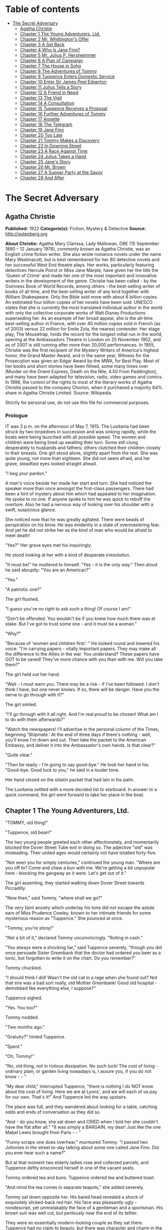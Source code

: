 #+TILE: The Secret Adversary

* Table of contents
  :PROPERTIES:
  :TOC:      :include all :depth 2 :ignore (this)
  :END:
:CONTENTS:
- [[#the-secret-adversary][The Secret Adversary]]
  - [[#agatha-christie][Agatha Christie]]
  - [[#chapter-1-the-young-adventurers-ltd][Chapter 1 The Young Adventurers, Ltd.]]
  - [[#chapter-2-mr-whittingtons-offer][Chapter 2 Mr. Whittington's Offer]]
  - [[#chapter-3-a-set-back][Chapter 3 A Set Back]]
  - [[#chapter-4-who-is-jane-finn][Chapter 4 Who Is Jane Finn?]]
  - [[#chapter-5-mr-julius-p-hersheimmer][Chapter 5 Mr. Julius P. Hersheimmer]]
  - [[#chapter-6-a-plan-of-campaign][Chapter 6 A Plan of Campaign]]
  - [[#chapter-7-the-house-in-soho][Chapter 7 The House in Soho]]
  - [[#chapter-8-the-adventures-of-tommy][Chapter 8 The Adventures of Tommy]]
  - [[#chapter-9-tuppence-enters-domestic-service][Chapter 9 Tuppence Enters Domestic Service]]
  - [[#chapter-10-enter-sir-james-peel-edgerton][Chapter 10 Enter Sir James Peel Edgerton]]
  - [[#chapter-11-julius-tells-a-story][Chapter 11 Julius Tells a Story]]
  - [[#chapter-12-a-friend-in-need][Chapter 12 A Friend in Need]]
  - [[#chapter-13-the-vigil][Chapter 13 The Vigil]]
  - [[#chapter-14-a-consultation][Chapter 14 A Consultation]]
  - [[#chapter-15-tuppence-receives-a-proposal][Chapter 15 Tuppence Receives a Proposal]]
  - [[#chapter-16-further-adventures-of-tommy][Chapter 16 Further Adventures of Tommy]]
  - [[#chapter-17-annette][Chapter 17 Annette]]
  - [[#chapter-18-the-telegram][Chapter 18 The Telegram]]
  - [[#chapter-19-jane-finn][Chapter 19 Jane Finn]]
  - [[#chapter-20-too-late][Chapter 20 Too Late]]
  - [[#chapter-21-tommy-makes-a-discovery][Chapter 21 Tommy Makes a Discovery]]
  - [[#chapter-22-in-downing-street][Chapter 22 In Downing Street]]
  - [[#chapter-23-a-race-against-time][Chapter 23 A Race Against Time]]
  - [[#chapter-24-julius-takes-a-hand][Chapter 24 Julius Takes a Hand]]
  - [[#chapter-25-janes-story][Chapter 25 Jane's Story]]
  - [[#chapter-26-mr-brown][Chapter 26 Mr. Brown]]
  - [[#chapter-27-a-supper-party-at-the-savoy][Chapter 27 A Supper Party at the Savoy]]
  - [[#chapter-28-and-after][Chapter 28 And After]]
:END:
* The Secret Adversary
** Agatha Christie
   *Published:* 1922
   *Categorie(s):* Fiction, Mystery & Detective
   *Source:* http://gutenberg.org


   *About Christie:*
   Agatha Mary Clarissa, Lady Mallowan, DBE (15 September 1890 -- 12 January 1976), commonly known as Agatha Christie, was
   an English crime fiction writer. She also wrote romance novels under the name Mary Westmacott, but is best remembered
   for her 80 detective novels and her successful West End theatre plays. Her works, particularly featuring detectives
   Hercule Poirot or Miss Jane Marple, have given her the title the 'Queen of Crime' and made her one of the most important
   and innovative writers in the development of the genre. Christie has been called  -  by the Guinness Book of World
   Records, among others  -  the best-selling writer of books of all time, and the best-selling writer of any kind together
   with William Shakespeare. Only the Bible sold more with about 6 billion copies. An estimated four billion copies of her
   novels have been sold. UNESCO states that she is currently the most translated individual author in the world with only
   the collective corporate works of Walt Disney Productions superseding her. As an example of her broad appeal, she is the
   all-time best-selling author in France, with over 40 million copies sold in French (as of 2003) versus 22 million for
   Emile Zola, the nearest contender. Her stage play, The Mousetrap, holds the record for the longest initial run in the
   world, opening at the Ambassadors Theatre in London on 25 November 1952, and as of 2007 is still running after more than
   20,000 performances. In 1955, Christie was the first recipient of the Mystery Writers of America's highest honor, the
   Grand Master Award, and in the same year, Witness for the Prosecution was given an Edgar Award by the MWA, for Best
   Play. Most of her books and short stories have been filmed, some many times over (Murder on the Orient Express, Death on
   the Nile, 4.50 From Paddington), and many have been adapted for television, radio, video games and comics. In 1998, the
   control of the rights to most of the literary works of Agatha Christie passed to the company Chorion, when it purchased
   a majority 64% share in Agatha Christie Limited. Source: Wikipedia

   Strictly for personal use, do not use this file for commercial purposes.

*** Prologue

    IT was 2 p.m. on the afternoon of May 7, 1915. The Lusitania had been struck by two torpedoes in succession and was
    sinking rapidly, while the boats were being launched with all possible speed. The women and children were being lined up
    awaiting their turn. Some still clung desperately to husbands and fathers; others clutched their children closely to
    their breasts. One girl stood alone, slightly apart from the rest. She was quite young, not more than eighteen. She did
    not seem afraid, and her grave, steadfast eyes looked straight ahead.

    "I beg your pardon."

    A man's voice beside her made her start and turn. She had noticed the speaker more than once amongst the first-class
    passengers. There had been a hint of mystery about him which had appealed to her imagination. He spoke to no one. If
    anyone spoke to him he was quick to rebuff the overture. Also he had a nervous way of looking over his shoulder with a
    swift, suspicious glance.

    She noticed now that he was greatly agitated. There were beads of perspiration on his brow. He was evidently in a state
    of overmastering fear. And yet he did not strike her as the kind of man who would be afraid to meet death!

    "Yes?" Her grave eyes met his inquiringly.

    He stood looking at her with a kind of desperate irresolution.

    "It must be!" he muttered to himself. "Yes - it is the only way." Then aloud he said abruptly: "You are an American?"

    "Yes."

    "A patriotic one?"

    The girl flushed.

    "I guess you've no right to ask such a thing! Of course I am!"

    "Don't be offended. You wouldn't be if you knew how much there was at stake. But I've got to trust some one - and it
    must be a woman."

    "Why?"

    "Because of 'women and children first.' " He looked round and lowered his voice. "I'm carrying papers - vitally
    important papers. They may make all the difference to the Allies in the war. You understand? These papers have GOT to be
    saved! They've more chance with you than with me. Will you take them?"

    The girl held out her hand.

    "Wait - I must warn you. There may be a risk - if I've been followed. I don't think I have, but one never knows. If so,
    there will be danger. Have you the nerve to go through with it?"

    The girl smiled.

    "I'll go through with it all right. And I'm real proud to be chosen! What am I to do with them afterwards?"

    "Watch the newspapers! I'll advertise in the personal column of the Times, beginning 'Shipmate.' At the end of three
    days if there's nothing - well, you'll know I'm down and out. Then take the packet to the American Embassy, and deliver
    it into the Ambassador's own hands. Is that clear?"

    "Quite clear."

    "Then be ready - I'm going to say good-bye." He took her hand in his. "Good-bye. Good luck to you," he said in a louder
    tone.

    Her hand closed on the oilskin packet that had lain in his palm.

    The Lusitania settled with a more decided list to starboard. In answer to a quick command, the girl went forward to take
    her place in the boat.

** Chapter 1 The Young Adventurers, Ltd.

   "TOMMY, old thing!"

   "Tuppence, old bean!"

   The two young people greeted each other affectionately, and momentarily blocked the Dover Street Tube exit in doing so.
   The adjective "old" was misleading. Their united ages would certainly not have totalled forty-five.

   "Not seen you for simply centuries," continued the young man. "Where are you off to? Come and chew a bun with me. We're
   getting a bit unpopular here - blocking the gangway as it were. Let's get out of it."

   The girl assenting, they started walking down Dover Street towards Piccadilly.

   "Now then," said Tommy, "where shall we go?"

   The very faint anxiety which underlay his tone did not escape the astute ears of Miss Prudence Cowley, known to her
   intimate friends for some mysterious reason as "Tuppence." She pounced at once.

   "Tommy, you're stony!"

   "Not a bit of it," declared Tommy unconvincingly. "Rolling in cash."

   "You always were a shocking liar," said Tuppence severely, "though you did once persuade Sister Greenbank that the
   doctor had ordered you beer as a tonic, but forgotten to write it on the chart. Do you remember?"

   Tommy chuckled.

   "I should think I did! Wasn't the old cat in a rage when she found out? Not that she was a bad sort really, old Mother
   Greenbank! Good old hospital - demobbed like everything else, I suppose?"

   Tuppence sighed.

   "Yes. You too?"

   Tommy nodded.

   "Two months ago."

   "Gratuity?" hinted Tuppence.

   "Spent."

   "Oh, Tommy!"

   "No, old thing, not in riotous dissipation. No such luck! The cost of living - ordinary plain, or garden living nowadays
   is, I assure you, if you do not know -  - "

   "My dear child," interrupted Tuppence, "there is nothing I do NOT know about the cost of living. Here we are at Lyons',
   and we will each of us pay for our own. That's it!" And Tuppence led the way upstairs.

   The place was full, and they wandered about looking for a table, catching odds and ends of conversation as they did so.

   "And - do you know, she sat down and CRIED when I told her she couldn't have the flat after all." "It was simply a
   BARGAIN, my dear! Just like the one Mabel Lewis brought from Paris -  - "

   "Funny scraps one does overhear," murmured Tommy. "I passed two Johnnies in the street to-day talking about some one
   called Jane Finn. Did you ever hear such a name?"

   But at that moment two elderly ladies rose and collected parcels, and Tuppence deftly ensconced herself in one of the
   vacant seats.

   Tommy ordered tea and buns. Tuppence ordered tea and buttered toast.

   "And mind the tea comes in separate teapots," she added severely.

   Tommy sat down opposite her. His bared head revealed a shock of exquisitely slicked-back red hair. His face was
   pleasantly ugly - nondescript, yet unmistakably the face of a gentleman and a sportsman. His brown suit was well cut,
   but perilously near the end of its tether.

   They were an essentially modern-looking couple as they sat there. Tuppence had no claim to beauty, but there was
   character and charm in the elfin lines of her little face, with its determined chin and large, wide-apart grey eyes that
   looked mistily out from under straight, black brows. She wore a small bright green toque over her black bobbed hair, and
   her extremely short and rather shabby skirt revealed a pair of uncommonly dainty ankles. Her appearance presented a
   valiant attempt at smartness.

   The tea came at last, and Tuppence, rousing herself from a fit of meditation, poured it out.

   "Now then," said Tommy, taking a large bite of bun, "let's get up-to-date. Remember, I haven't seen you since that time
   in hospital in 1916."

   "Very well." Tuppence helped herself liberally to buttered toast. "Abridged biography of Miss Prudence Cowley, fifth
   daughter of Archdeacon Cowley of Little Missendell, Suffolk. Miss Cowley left the delights (and drudgeries) of her home
   life early in the war and came up to London, where she entered an officers' hospital. First month: Washed up six hundred
   and forty-eight plates every day. Second month: Promoted to drying aforesaid plates. Third month: Promoted to peeling
   potatoes. Fourth month: Promoted to cutting bread and butter. Fifth month: Promoted one floor up to duties of wardmaid
   with mop and pail. Sixth month: Promoted to waiting at table. Seventh month: Pleasing appearance and nice manners so
   striking that am promoted to waiting on the Sisters! Eighth month: Slight check in career. Sister Bond ate Sister
   Westhaven's egg! Grand row! Wardmaid clearly to blame! Inattention in such important matters cannot be too highly
   censured. Mop and pail again! How are the mighty fallen! Ninth month: Promoted to sweeping out wards, where I found a
   friend of my childhood in Lieutenant Thomas Beresford (bow, Tommy!), whom I had not seen for five long years. The
   meeting was affecting! Tenth month: Reproved by matron for visiting the pictures in company with one of the patients,
   namely: the aforementioned Lieutenant Thomas Beresford. Eleventh and twelfth months: Parlourmaid duties resumed with
   entire success. At the end of the year left hospital in a blaze of glory. After that, the talented Miss Cowley drove
   successively a trade delivery van, a motor-lorry and a general!" The last was the pleasantest. He was quite a young
   general!"

   "What brighter was that?" inquired Tommy. "Perfectly sickening the way those brass hats drove from the War Office to the
   Savoy, and from the Savoy to the War Office!"

   "I've forgotten his name now," confessed Tuppence. "To resume, that was in a way the apex of my career. I next entered a
   Government office. We had several very enjoyable tea parties. I had intended to become a land girl, a postwoman, and a
   bus conductress by way of rounding off my career - but the Armistice intervened! I clung to the office with the true
   limpet touch for many long months, but, alas, I was combed out at last. Since then I've been looking for a job. Now
   then - your turn."

   "There's not so much promotion in mine," said Tommy regretfully, "and a great deal less variety. I went out to France
   again, as you know. Then they sent me to Mesopotamia, and I got wounded for the second time, and went into hospital out
   there. Then I got stuck in Egypt till the Armistice happened, kicked my heels there some time longer, and, as I told
   you, finally got demobbed. And, for ten long, weary months I've been job hunting! There aren't any jobs! And, if there
   were, they wouldn't give 'em to me. What good am I? What do I know about business? Nothing."

   Tuppence nodded gloomily.

   "What about the colonies?" she suggested.

   Tommy shook his head.

   "I shouldn't like the colonies - and I'm perfectly certain they wouldn't like me!"

   "Rich relations?"

   Again Tommy shook his head.

   "Oh, Tommy, not even a great-aunt?"

   "I've got an old uncle who's more or less rolling, but he's no good."

   "Why not?"

   "Wanted to adopt me once. I refused."

   "I think I remember hearing about it," said Tuppence slowly. "You refused because of your mother -  - "

   Tommy flushed.

   "Yes, it would have been a bit rough on the mater. As you know, I was all she had. Old boy hated her - wanted to get me
   away from her. Just a bit of spite."

   "Your mother's dead, isn't she?" said Tuppence gently.

   Tommy nodded.

   Tuppence's large grey eyes looked misty.

   "You're a good sort, Tommy. I always knew it."

   "Rot!" said Tommy hastily. "Well, that's my position. I'm just about desperate."

   "So am I! I've hung out as long as I could. I've touted round. I've answered advertisements. I've tried every mortal
   blessed thing. I've screwed and saved and pinched! But it's no good. I shall have to go home!"

   "Don't you want to?"

   "Of course I don't want to! What's the good of being sentimental? Father's a dear - I'm awfully fond of him - but you've
   no idea how I worry him! He has that delightful early Victorian view that short skirts and smoking are immoral. You can
   imagine what a thorn in the flesh I am to him! He just heaved a sigh of relief when the war took me off. You see, there
   are seven of us at home. It's awful! All housework and mothers' meetings! I have always been the changeling. I don't
   want to go back, but - oh, Tommy, what else is there to do?"

   Tommy shook his head sadly. There was a silence, and then Tuppence burst out:

   "Money, money, money! I think about money morning, noon and night! I dare say it's mercenary of me, but there it is!"

   "Same here," agreed Tommy with feeling.

   "I've thought over every imaginable way of getting it too," continued Tuppence. "There are only three! To be left it, to
   marry it, or to make it. First is ruled out. I haven't got any rich elderly relatives. Any relatives I have are in homes
   for decayed gentlewomen! I always help old ladies over crossings, and pick up parcels for old gentlemen, in case they
   should turn out to be eccentric millionaires. But not one of them has ever asked me my name - and quite a lot never said
   'Thank you.' "

   There was a pause.

   "Of course," resumed Tuppence, "marriage is my best chance. I made up my mind to marry money when I was quite young. Any
   thinking girl would! I'm not sentimental, you know." She paused. "Come now, you can't say I'm sentimental," she added
   sharply.

   "Certainly not," agreed Tommy hastily. "No one would ever think of sentiment in connection with you."

   "That's not very polite," replied Tuppence. "But I dare say you mean it all right. Well, there it is! I'm ready and
   willing - but I never meet any rich men! All the boys I know are about as hard up as I am."

   "What about the general?" inquired Tommy.

   "I fancy he keeps a bicycle shop in time of peace," explained Tuppence. "No, there it is! Now you could marry a rich
   girl."

   "I'm like you. I don't know any."

   "That doesn't matter. You can always get to know one. Now, if I see a man in a fur coat come out of the Ritz I can't
   rush up to him and say: 'Look here, you're rich. I'd like to know you.' "

   "Do you suggest that I should do that to a similarly garbed female?"

   "Don't be silly. You tread on her foot, or pick up her handkerchief, or something like that. If she thinks you want to
   know her she's flattered, and will manage it for you somehow."

   "You overrate my manly charms," murmured Tommy.

   "On the other hand," proceeded Tuppence, "my millionaire would probably run for his life! No - marriage is fraught with
   difficulties. Remains - to MAKE money!"

   "We've tried that, and failed," Tommy reminded her.

   "We've tried all the orthodox ways, yes. But suppose we try the unorthodox. Tommy, let's be adventurers!"

   "Certainly," replied Tommy cheerfully. "How do we begin?"

   "That's the difficulty. If we could make ourselves known, people might hire us to commit crimes for them."

   "Delightful," commented Tommy. "Especially coming from a clergyman's daughter!"

   "The moral guilt," Tuppence pointed out, "would be theirs - not mine. You must admit that there's a difference between
   stealing a diamond necklace for yourself and being hired to steal it."

   "There wouldn't be the least difference if you were caught!"

   "Perhaps not. But I shouldn't be caught. I'm so clever."

   "Modesty always was your besetting sin," remarked Tommy.

   "Don't rag. Look here, Tommy, shall we really? Shall we form a business partnership?"

   "Form a company for the stealing of diamond necklaces?"

   "That was only an illustration. Let's have a - what do you call it in book-keeping?"

   "Don't know. Never did any."

   "I have - but I always got mixed up, and used to put credit entries on the debit side, and vice versa - so they fired me
   out. Oh, I know - a joint venture! It struck me as such a romantic phrase to come across in the middle of musty old
   figures. It's got an Elizabethan flavour about it - makes one think of galleons and doubloons. A joint venture!"

   "Trading under the name of the Young Adventurers, Ltd.? Is that your idea, Tuppence?"

   "It's all very well to laugh, but I feel there might be something in it."

   "How do you propose to get in touch with your would-be employers?"

   "Advertisement," replied Tuppence promptly. "Have you got a bit of paper and a pencil? Men usually seem to have. Just
   like we have hairpins and powder-puffs."

   Tommy handed over a rather shabby green notebook, and Tuppence began writing busily.

   "Shall we begin: 'Young officer, twice wounded in the war - ' "

   "Certainly not."

   "Oh, very well, my dear boy. But I can assure you that that sort of thing might touch the heart of an elderly spinster,
   and she might adopt you, and then there would be no need for you to be a young adventurer at all."

   "I don't want to be adopted."

   "I forgot you had a prejudice against it. I was only ragging you! The papers are full up to the brim with that type of
   thing. Now listen - how's this? 'Two young adventurers for hire. Willing to do anything, go anywhere. Pay must be good.'
   (We might as well make that clear from the start.) Then we might add: 'No reasonable offer refused' - like flats and
   furniture."

   "I should think any offer we get in answer to that would be a pretty UNreasonable one!"

   "Tommy! You're a genius! That's ever so much more chic. 'No unreasonable offer refused - if pay is good.' How's that?"

   "I shouldn't mention pay again. It looks rather eager."

   "It couldn't look as eager as I feel! But perhaps you are right. Now I'll read it straight through. 'Two young
   adventurers for hire. Willing to do anything, go anywhere. Pay must be good. No unreasonable offer refused.' How would
   that strike you if you read it?"

   "It would strike me as either being a hoax, or else written by a lunatic."

   "It's not half so insane as a thing I read this morning beginning 'Petunia' and signed 'Best Boy.' " She tore out the
   leaf and handed it to Tommy. "There you are. Times, I think. Reply to Box so-and-so. I expect it will be about five
   shillings. Here's half a crown for my share."

   Tommy was holding the paper thoughtfully. His faced burned a deeper red.

   "Shall we really try it?" he said at last. "Shall we, Tuppence? Just for the fun of the thing?"

   "Tommy, you're a sport! I knew you would be! Let's drink to success." She poured some cold dregs of tea into the two
   cups.

   "Here's to our joint venture, and may it prosper!"

   "The Young Adventurers, Ltd.!" responded Tommy.

   They put down the cups and laughed rather uncertainly. Tuppence rose.

   "I must return to my palatial suite at the hostel."

   "Perhaps it is time I strolled round to the Ritz," agreed Tommy with a grin. "Where shall we meet? And when?"

   "Twelve o'clock to-morrow. Piccadilly Tube station. Will that suit you?"

   "My time is my own," replied Mr. Beresford magnificently.

   "So long, then."

   "Good-bye, old thing."

   The two young people went off in opposite directions. Tuppence's hostel was situated in what was charitably called
   Southern Belgravia. For reasons of economy she did not take a bus.

   She was half-way across St. James's Park, when a man's voice behind her made her start.

   "Excuse me," it said. "But may I speak to you for a moment?"

** Chapter 2 Mr. Whittington's Offer

   TUPPENCE turned sharply, but the words hovering on the tip of her tongue remained unspoken, for the man's appearance and
   manner did not bear out her first and most natural assumption. She hesitated. As if he read her thoughts, the man said
   quickly:

   "I can assure you I mean no disrespect."

   Tuppence believed him. Although she disliked and distrusted him instinctively, she was inclined to acquit him of the
   particular motive which she had at first attributed to him. She looked him up and down. He was a big man, clean shaven,
   with a heavy jowl. His eyes were small and cunning, and shifted their glance under her direct gaze.

   "Well, what is it?" she asked.

   The man smiled.

   "I happened to overhear part of your conversation with the young gentleman in Lyons'."

   "Well - what of it?"

   "Nothing - except that I think I may be of some use to you."

   Another inference forced itself into Tuppence's mind:

   "You followed me here?"

   "I took that liberty."

   "And in what way do you think you could be of use to me?"

   The man took a card from his pocket and handed it to her with a bow.

   Tuppence took it and scrutinized it carefully. It bore the inscription, "Mr. Edward Whittington." Below the name were
   the words "Esthonia Glassware Co.," and the address of a city office. Mr. Whittington spoke again:

   "If you will call upon me to-morrow morning at eleven o'clock, I will lay the details of my proposition before you."

   "At eleven o'clock?" said Tuppence doubtfully.

   "At eleven o'clock."

   Tuppence made up her mind.

   "Very well. I'll be there."

   "Thank you. Good evening."

   He raised his hat with a flourish, and walked away. Tuppence remained for some minutes gazing after him. Then she gave a
   curious movement of her shoulders, rather as a terrier shakes himself.

   "The adventures have begun," she murmured to herself. "What does he want me to do, I wonder? There's something about
   you, Mr. Whittington, that I don't like at all. But, on the other hand, I'm not the least bit afraid of you. And as I've
   said before, and shall doubtless say again, little Tuppence can look after herself, thank you!"

   And with a short, sharp nod of her head she walked briskly onward. As a result of further meditations, however, she
   turned aside from the direct route and entered a post office. There she pondered for some moments, a telegraph form in
   her hand. The thought of a possible five shillings spent unnecessarily spurred her to action, and she decided to risk
   the waste of ninepence.

   Disdaining the spiky pen and thick, black treacle which a beneficent Government had provided, Tuppence drew out Tommy's
   pencil which she had retained and wrote rapidly: "Don't put in advertisement. Will explain to-morrow." She addressed it
   to Tommy at his club, from which in one short month he would have to resign, unless a kindly fortune permitted him to
   renew his subscription.

   "It may catch him," she murmured. "Anyway, it's worth trying."

   After handing it over the counter she set out briskly for home, stopping at a baker's to buy three penny-worth of new
   buns.

   Later, in her tiny cubicle at the top of the house she munched buns and reflected on the future. What was the Esthonia
   Glassware Co., and what earthly need could it have for her services? A pleasurable thrill of excitement made Tuppence
   tingle. At any rate, the country vicarage had retreated into the background again. The morrow held possibilities.

   It was a long time before Tuppence went to sleep that night, and, when at length she did, she dreamed that Mr.
   Whittington had set her to washing up a pile of Esthonia Glassware, which bore an unaccountable resemblance to hospital
   plates!

   It wanted some five minutes to eleven when Tuppence reached the block of buildings in which the offices of the Esthonia
   Glassware Co. were situated. To arrive before the time would look over-eager. So Tuppence decided to walk to the end of
   the street and back again. She did so. On the stroke of eleven she plunged into the recesses of the building. The
   Esthonia Glassware Co. was on the top floor. There was a lift, but Tuppence chose to walk up.

   Slightly out of breath, she came to a halt outside the ground glass door with the legend painted across it "Esthonia
   Glassware Co."

   Tuppence knocked. In response to a voice from within, she turned the handle and walked into a small rather dirty outer
   office.

   A middle-aged clerk got down from a high stool at a desk near the window and came towards her inquiringly.

   "I have an appointment with Mr. Whittington," said Tuppence.

   "Will you come this way, please." He crossed to a partition door with "Private" on it, knocked, then opened the door and
   stood aside to let her pass in.

   Mr. Whittington was seated behind a large desk covered with papers. Tuppence felt her previous judgment confirmed. There
   was something wrong about Mr. Whittington. The combination of his sleek prosperity and his shifty eye was not
   attractive.

   He looked up and nodded.

   "So you've turned up all right? That's good. Sit down, will you?"

   Tuppence sat down on the chair facing him. She looked particularly small and demure this morning. She sat there meekly
   with downcast eyes whilst Mr. Whittington sorted and rustled amongst his papers. Finally he pushed them away, and leaned
   over the desk.

   "Now, my dear young lady, let us come to business." His large face broadened into a smile. "You want work? Well, I have
   work to offer you. What should you say now to L100 down, and all expenses paid?" Mr. Whittington leaned back in his
   chair, and thrust his thumbs into the arm-holes of his waistcoat.

   Tuppence eyed him warily.

   "And the nature of the work?" she demanded.

   "Nominal - purely nominal. A pleasant trip, that is all."

   "Where to?"

   Mr. Whittington smiled again.

   "Paris."

   "Oh!" said Tuppence thoughtfully. To herself she said: "Of course, if father heard that he would have a fit! But somehow
   I don't see Mr. Whittington in the role of the gay deceiver."

   "Yes," continued Whittington. "What could be more delightful? To put the clock back a few years - a very few, I am
   sure - and re-enter one of those charming pensionnats de jeunes filles with which Paris abounds -  - "

   Tuppence interrupted him.

   "A pensionnat?"

   "Exactly. Madame Colombier's in the Avenue de Neuilly."

   Tuppence knew the name well. Nothing could have been more select. She had had several American friends there. She was
   more than ever puzzled.

   "You want me to go to Madame Colombier's? For how long?"

   "That depends. Possibly three months."

   "And that is all? There are no other conditions?"

   "None whatever. You would, of course, go in the character of my ward, and you would hold no communication with your
   friends. I should have to request absolute secrecy for the time being. By the way, you are English, are you not?"

   "Yes."

   "Yet you speak with a slight American accent?"

   "My great pal in hospital was a little American girl. I dare say I picked it up from her. I can soon get out of it
   again."

   "On the contrary, it might be simpler for you to pass as an American. Details about your past life in England might be
   more difficult to sustain. Yes, I think that would be decidedly better. Then -  - "

   "One moment, Mr. Whittington! You seem to be taking my consent for granted."

   Whittington looked surprised.

   "Surely you are not thinking of refusing? I can assure you that Madame Colombier's is a most high-class and orthodox
   establishment. And the terms are most liberal."

   "Exactly," said Tuppence. "That's just it. The terms are almost too liberal, Mr. Whittington. I cannot see any way in
   which I can be worth that amount of money to you."

   "No?" said Whittington softly. "Well, I will tell you. I could doubtless obtain some one else for very much less. What I
   am willing to pay for is a young lady with sufficient intelligence and presence of mind to sustain her part well, and
   also one who will have sufficient discretion not to ask too many questions."

   Tuppence smiled a little. She felt that Whittington had scored.

   "There's another thing. So far there has been no mention of Mr. Beresford. Where does he come in?"

   "Mr. Beresford?"

   "My partner," said Tuppence with dignity. "You saw us together yesterday."

   "Ah, yes. But I'm afraid we shan't require his services."

   "Then it's off!" Tuppence rose. "It's both or neither. Sorry - but that's how it is. Good morning, Mr. Whittington."

   "Wait a minute. Let us see if something can't be managed. Sit down again, Miss -  - " He paused interrogatively.

   Tuppence's conscience gave her a passing twinge as she remembered the archdeacon. She seized hurriedly on the first name
   that came into her head.

   "Jane Finn," she said hastily; and then paused open-mouthed at the effect of those two simple words.

   All the geniality had faded out of Whittington's face. It was purple with rage, and the veins stood out on the forehead.
   And behind it all there lurked a sort of incredulous dismay. He leaned forward and hissed savagely:

   "So that's your little game, is it?"

   Tuppence, though utterly taken aback, nevertheless kept her head. She had not the faintest comprehension of his meaning,
   but she was naturally quick-witted, and felt it imperative to "keep her end up" as she phrased it.

   Whittington went on:

   "Been playing with me, have you, all the time, like a cat and mouse? Knew all the time what I wanted you for, but kept
   up the comedy. Is that it, eh?" He was cooling down. The red colour was ebbing out of his face. He eyed her keenly.
   "Who's been blabbing? Rita?"

   Tuppence shook her head. She was doubtful as to how long she could sustain this illusion, but she realized the
   importance of not dragging an unknown Rita into it.

   "No," she replied with perfect truth. "Rita knows nothing about me."

   His eyes still bored into her like gimlets.

   "How much do you know?" he shot out.

   "Very little indeed," answered Tuppence, and was pleased to note that Whittington's uneasiness was augmented instead of
   allayed. To have boasted that she knew a lot might have raised doubts in his mind.

   "Anyway," snarled Whittington, "you knew enough to come in here and plump out that name."

   "It might be my own name," Tuppence pointed out.

   "It's likely, isn't it, then there would be two girls with a name like that?"

   "Or I might just have hit upon it by chance," continued Tuppence, intoxicated with the success of truthfulness.

   Mr. Whittington brought his fist down upon the desk with a bang.

   "Quit fooling! How much do you know? And how much do you want?"

   The last five words took Tuppence's fancy mightily, especially after a meagre breakfast and a supper of buns the night
   before. Her present part was of the adventuress rather than the adventurous order, but she did not deny its
   possibilities. She sat up and smiled with the air of one who has the situation thoroughly well in hand.

   "My dear Mr. Whittington," she said, "let us by all means lay our cards upon the table. And pray do not be so angry. You
   heard me say yesterday that I proposed to live by my wits. It seems to me that I have now proved I have some wits to
   live by! I admit I have knowledge of a certain name, but perhaps my knowledge ends there."

   "Yes - and perhaps it doesn't," snarled Whittington.

   "You insist on misjudging me," said Tuppence, and sighed gently.

   "As I said once before," said Whittington angrily, "quit fooling, and come to the point. You can't play the innocent
   with me. You know a great deal more than you're willing to admit."

   Tuppence paused a moment to admire her own ingenuity, and then said softly:

   "I shouldn't like to contradict you, Mr. Whittington."

   "So we come to the usual question - how much?"

   Tuppence was in a dilemma. So far she had fooled Whittington with complete success, but to mention a palpably impossible
   sum might awaken his suspicions. An idea flashed across her brain.

   "Suppose we say a little something down, and a fuller discussion of the matter later?"

   Whittington gave her an ugly glance.

   "Blackmail, eh?"

   Tuppence smiled sweetly.

   "Oh no! Shall we say payment of services in advance?"

   Whittington grunted.

   "You see," explained Tuppence still sweetly, "I'm so very fond of money!"

   "You're about the limit, that's what you are," growled Whittington, with a sort of unwilling admiration. "You took me in
   all right. Thought you were quite a meek little kid with just enough brains for my purpose."

   "Life," moralized Tuppence, "is full of surprises."

   "All the same," continued Whittington, "some one's been talking. You say it isn't Rita. Was it -  - ? Oh, come in."

   The clerk followed his discreet knock into the room, and laid a paper at his master's elbow.

   "Telephone message just come for you, sir."

   Whittington snatched it up and read it. A frown gathered on his brow.

   "That'll do, Brown. You can go."

   The clerk withdrew, closing the door behind him. Whittington turned to Tuppence.

   "Come to-morrow at the same time. I'm busy now. Here's fifty to go on with."

   He rapidly sorted out some notes, and pushed them across the table to Tuppence, then stood up, obviously impatient for
   her to go.

   The girl counted the notes in a businesslike manner, secured them in her handbag, and rose.

   "Good morning, Mr. Whittington," she said politely. "At least, au revoir, I should say."

   "Exactly. Au revoir!" Whittington looked almost genial again, a reversion that aroused in Tuppence a faint misgiving.
   "Au revoir, my clever and charming young lady."

   Tuppence sped lightly down the stairs. A wild elation possessed her. A neighbouring clock showed the time to be five
   minutes to twelve.

   "Let's give Tommy a surprise!" murmured Tuppence, and hailed a taxi.

   The cab drew up outside the tube station. Tommy was just within the entrance. His eyes opened to their fullest extent as
   he hurried forward to assist Tuppence to alight. She smiled at him affectionately, and remarked in a slightly affected
   voice:

   "Pay the thing, will you, old bean? I've got nothing smaller than a five-pound note!"

** Chapter 3 A Set Back

   THE moment was not quite so triumphant as it ought to have been. To begin with, the resources of Tommy's pockets were
   somewhat limited. In the end the fare was managed, the lady recollecting a plebeian twopence, and the driver, still
   holding the varied assortment of coins in his hand, was prevailed upon to move on, which he did after one last hoarse
   demand as to what the gentleman thought he was giving him?

   "I think you've given him too much, Tommy," said Tuppence innocently. "I fancy he wants to give some of it back."

   It was possibly this remark which induced the driver to move away.

   "Well," said Mr. Beresford, at length able to relieve his feelings, "what the - dickens, did you want to take a taxi
   for?"

   "I was afraid I might be late and keep you waiting," said Tuppence gently.

   "Afraid - you - might - be - late! Oh, Lord, I give it up!" said Mr. Beresford.

   "And really and truly," continued Tuppence, opening her eyes very wide, "I haven't got anything smaller than a
   five-pound note."

   "You did that part of it very well, old bean, but all the same the fellow wasn't taken in - not for a moment!"

   "No," said Tuppence thoughtfully, "he didn't believe it. That's the curious part about speaking the truth. No one does
   believe it. I found that out this morning. Now let's go to lunch. How about the Savoy?"

   Tommy grinned.

   "How about the Ritz?"

   "On second thoughts, I prefer the Piccadilly. It's nearer. We shan't have to take another taxi. Come along."

   "Is this a new brand of humour? Or is your brain really unhinged?" inquired Tommy.

   "Your last supposition is the correct one. I have come into money, and the shock has been too much for me! For that
   particular form of mental trouble an eminent physician recommends unlimited Hors d'oeuvre, Lobster a l'americane,
   Chicken Newberg, and Peche Melba! Let's go and get them!"

   "Tuppence, old girl, what has really come over you?"

   "Oh, unbelieving one!" Tuppence wrenched open her bag. "Look here, and here, and here!"

   "Great Jehosaphat! My dear girl, don't wave Fishers aloft like that!"

   "They're not Fishers. They're five times better than Fishers, and this one's ten times better!"

   Tommy groaned.

   "I must have been drinking unawares! Am I dreaming, Tuppence, or do I really behold a large quantity of five-pound notes
   being waved about in a dangerous fashion?"

   "Even so, O King! Now, will you come and have lunch?"

   "I'll come anywhere. But what have you been doing? Holding up a bank?"

   "All in good time. What an awful place Piccadilly Circus is. There's a huge bus bearing down on us. It would be too
   terrible if they killed the five-pound notes!"

   "Grill room?" inquired Tommy, as they reached the opposite pavement in safety.

   "The other's more expensive," demurred Tuppence.

   "That's mere wicked wanton extravagance. Come on below."

   "Are you sure I can get all the things I want there?"

   "That extremely unwholesome menu you were outlining just now? Of course you can - or as much as is good for you,
   anyway."

   "And now tell me," said Tommy, unable to restrain his pent-up curiosity any longer, as they sat in state surrounded by
   the many hors d'oeuvre of Tuppence's dreams.

   Miss Cowley told him.

   "And the curious part of it is," she ended, "that I really did invent the name of Jane Finn! I didn't want to give my
   own because of poor father - in case I should get mixed up in anything shady."

   "Perhaps that's so," said Tommy slowly. "But you didn't invent it."

   "What?"

   "No. I told it to you. Don't you remember, I said yesterday I'd overheard two people talking about a female called Jane
   Finn? That's what brought the name into your mind so pat."

   "So you did. I remember now. How extraordinary -  - " Tuppence tailed off into silence. Suddenly she aroused herself.
   "Tommy!"

   "Yes?"

   "What were they like, the two men you passed?"

   Tommy frowned in an effort at remembrance.

   "One was a big fat sort of chap. Clean shaven, I think - and dark."

   "That's him," cried Tuppence, in an ungrammatical squeal. "That's Whittington! What was the other man like?"

   "I can't remember. I didn't notice him particularly. It was really the outlandish name that caught my attention."

   "And people say that coincidences don't happen!" Tuppence tackled her Peche Melba happily.

   But Tommy had become serious.

   "Look here, Tuppence, old girl, what is this going to lead to?"

   "More money," replied his companion.

   "I know that. You've only got one idea in your head. What I mean is, what about the next step? How are you going to keep
   the game up?"

   "Oh!" Tuppence laid down her spoon. "You're right, Tommy, it is a bit of a poser."

   "After all, you know, you can't bluff him forever. You're sure to slip up sooner or later. And, anyway, I'm not at all
   sure that it isn't actionable - blackmail, you know."

   "Nonsense. Blackmail is saying you'll tell unless you are given money. Now, there's nothing I could tell, because I
   don't really know anything."

   "Hm," said Tommy doubtfully. "Well, anyway, what ARE we going to do? Whittington was in a hurry to get rid of you this
   morning, but next time he'll want to know something more before he parts with his money. He'll want to know how much YOU
   know, and where you got your information from, and a lot of other things that you can't cope with. What are you going to
   do about it?"

   Tuppence frowned severely.

   "We must think. Order some Turkish coffee, Tommy. Stimulating to the brain. Oh, dear, what a lot I have eaten!"

   "You have made rather a hog of yourself! So have I for that matter, but I flatter myself that my choice of dishes was
   more judicious than yours. Two coffees." (This was to the waiter.) "One Turkish, one French."

   Tuppence sipped her coffee with a deeply reflective air, and snubbed Tommy when he spoke to her.

   "Be quiet. I'm thinking."

   "Shades of Pelmanism!" said Tommy, and relapsed into silence.

   "There!" said Tuppence at last. "I've got a plan. Obviously what we've got to do is to find out more about it all."

   Tommy applauded.

   "Don't jeer. We can only find out through Whittington. We must discover where he lives, what he does - sleuth him, in
   fact! Now I can't do it, because he knows me, but he only saw you for a minute or two in Lyons'. He's not likely to
   recognize you. After all, one young man is much like another."

   "I repudiate that remark utterly. I'm sure my pleasing features and distinguished appearance would single me out from
   any crowd."

   "My plan is this," Tuppence went on calmly, "I'll go alone to-morrow. I'll put him off again like I did to-day. It
   doesn't matter if I don't get any more money at once. Fifty pounds ought to last us a few days."

   "Or even longer!"

   "You'll hang about outside. When I come out I shan't speak to you in case he's watching. But I'll take up my stand
   somewhere near, and when he comes out of the building I'll drop a handkerchief or something, and off you go!"

   "Off I go where?"

   "Follow him, of course, silly! What do you think of the idea?"

   "Sort of thing one reads about in books. I somehow feel that in real life one will feel a bit of an ass standing in the
   street for hours with nothing to do. People will wonder what I'm up to."

   "Not in the city. Every one's in such a hurry. Probably no one will even notice you at all."

   "That's the second time you've made that sort of remark. Never mind, I forgive you. Anyway, it will be rather a lark.
   What are you doing this afternoon?"

   "Well," said Tuppence meditatively. "I HAD thought of hats! Or perhaps silk stockings! Or perhaps -  - "

   "Hold hard," admonished Tommy. "There's a limit to fifty pounds! But let's do dinner and a show to-night at all events."

   "Rather."

   The day passed pleasantly. The evening even more so. Two of the five-pound notes were now irretrievably dead.

   They met by arrangement the following morning and proceeded citywards. Tommy remained on the opposite side of the road
   while Tuppence plunged into the building.

   Tommy strolled slowly down to the end of the street, then back again. Just as he came abreast of the building, Tuppence
   darted across the road.

   "Tommy!"

   "Yes. What's up?"

   "The place is shut. I can't make anyone hear."

   "That's odd."

   "Isn't it? Come up with me, and let's try again."

   Tommy followed her. As they passed the third floor landing a young clerk came out of an office. He hesitated a moment,
   then addressed himself to Tuppence.

   "Were you wanting the Esthonia Glassware?"

   "Yes, please."

   "It's closed down. Since yesterday afternoon. Company being wound up, they say. Not that I've ever heard of it myself.
   But anyway the office is to let."

   "Th - thank you," faltered Tuppence. "I suppose you don't know Mr. Whittington's address?"

   "Afraid I don't. They left rather suddenly."

   "Thank you very much," said Tommy. "Come on, Tuppence."

   They descended to the street again where they gazed at one another blankly.

   "That's torn it," said Tommy at length.

   "And I never suspected it," wailed Tuppence.

   "Cheer up, old thing, it can't be helped."

   "Can't it, though!" Tuppence's little chin shot out defiantly. "Do you think this is the end? If so, you're wrong. It's
   just the beginning!"

   "The beginning of what?"

   "Of our adventure! Tommy, don't you see, if they are scared enough to run away like this, it shows that there must be a
   lot in this Jane Finn business! Well, we'll get to the bottom of it. We'll run them down! We'll be sleuths in earnest!"

   "Yes, but there's no one left to sleuth."

   "No, that's why we'll have to start all over again. Lend me that bit of pencil. Thanks. Wait a minute - don't interrupt.
   There!" Tuppence handed back the pencil, and surveyed the piece of paper on which she had written with a satisfied eye:

   "What's that?"

   "Advertisement."

   "You're not going to put that thing in after all?"

   "No, it's a different one." She handed him the slip of paper.

   Tommy read the words on it aloud:

   "WANTED, any information respecting Jane Finn. Apply Y.A."

** Chapter 4 Who Is Jane Finn?

   THE next day passed slowly. It was necessary to curtail expenditure. Carefully husbanded, forty pounds will last a long
   time. Luckily the weather was fine, and "walking is cheap," dictated Tuppence. An outlying picture house provided them
   with recreation for the evening.

   The day of disillusionment had been a Wednesday. On Thursday the advertisement had duly appeared. On Friday letters
   might be expected to arrive at Tommy's rooms.

   He had been bound by an honourable promise not to open any such letters if they did arrive, but to repair to the
   National Gallery, where his colleague would meet him at ten o'clock.

   Tuppence was first at the rendezvous. She ensconced herself on a red velvet seat, and gazed at the Turners with unseeing
   eyes until she saw the familiar figure enter the room.

   "Well?"

   "Well," returned Mr. Beresford provokingly. "Which is your favourite picture?"

   "Don't be a wretch. Aren't there ANY answers?"

   Tommy shook his head with a deep and somewhat overacted melancholy.

   "I didn't want to disappoint you, old thing, by telling you right off. It's too bad. Good money wasted." He sighed.
   "Still, there it is. The advertisement has appeared, and - there are only two answers!"

   "Tommy, you devil!" almost screamed Tuppence. "Give them to me. How could you be so mean!"

   "Your language, Tuppence, your language! They're very particular at the National Gallery. Government show, you know. And
   do remember, as I have pointed out to you before, that as a clergyman's daughter -  - "

   "I ought to be on the stage!" finished Tuppence with a snap.

   "That is not what I intended to say. But if you are sure that you have enjoyed to the full the reaction of joy after
   despair with which I have kindly provided you free of charge, let us get down to our mail, as the saying goes."

   Tuppence snatched the two precious envelopes from him unceremoniously, and scrutinized them carefully.

   "Thick paper, this one. It looks rich. We'll keep it to the last and open the other first."

   "Right you are. One, two, three, go!"

   Tuppence's little thumb ripped open the envelope, and she extracted the contents.

   "DEAR SIR,

   "Referring to your advertisement in this morning's paper, I may be able to be of some use to you. Perhaps you could call
   and see me at the above address at eleven o'clock to-morrow morning. "Yours truly, "A. CARTER.

   "27 Carshalton Gardens," said Tuppence, referring to the address. "That's Gloucester Road way. Plenty of time to get
   there if we tube."

   "The following," said Tommy, "is the plan of campaign. It is my turn to assume the offensive. Ushered into the presence
   of Mr. Carter, he and I wish each other good morning as is customary. He then says: 'Please take a seat, Mr. - er?' To
   which I reply promptly and significantly: 'Edward Whittington!' whereupon Mr. Carter turns purple in the face and gasps
   out: 'How much?' Pocketing the usual fee of fifty pounds, I rejoin you in the road outside, and we proceed to the next
   address and repeat the performance."

   "Don't be absurd, Tommy. Now for the other letter. Oh, this is from the Ritz!"

   "A hundred pounds instead of fifty!"

   "I'll read it:

   "DEAR SIR,

   "Re your advertisement, I should be glad if you would call round somewhere about lunch-time. "Yours truly, "JULIUS P.
   HERSHEIMMER."

   "Ha!" said Tommy. "Do I smell a Boche? Or only an American millionaire of unfortunate ancestry? At all events we'll call
   at lunch-time. It's a good time - frequently leads to free food for two."

   Tuppence nodded assent.

   "Now for Carter. We'll have to hurry."

   Carshalton Terrace proved to be an unimpeachable row of what Tuppence called "ladylike looking houses." They rang the
   bell at No. 27, and a neat maid answered the door. She looked so respectable that Tuppence's heart sank. Upon Tommy's
   request for Mr. Carter, she showed them into a small study on the ground floor where she left them. Hardly a minute
   elapsed, however, before the door opened, and a tall man with a lean hawklike face and a tired manner entered the room.

   "Mr. Y. A.?" he said, and smiled. His smile was distinctly attractive. "Do sit down, both of you."

   They obeyed. He himself took a chair opposite to Tuppence and smiled at her encouragingly. There was something in the
   quality of his smile that made the girl's usual readiness desert her.

   As he did not seem inclined to open the conversation, Tuppence was forced to begin.

   "We wanted to know - that is, would you be so kind as to tell us anything you know about Jane Finn?"

   "Jane Finn? Ah!" Mr. Carter appeared to reflect. "Well, the question is, what do you know about her?"

   Tuppence drew herself up.

   "I don't see that that's got anything to do with it."

   "No? But it has, you know, really it has." He smiled again in his tired way, and continued reflectively. "So that brings
   us down to it again. What do you know about Jane Finn?

   "Come now," he continued, as Tuppence remained silent. "You must know SOMETHING to have advertised as you did?" He
   leaned forward a little, his weary voice held a hint of persuasiveness. "Suppose you tell me ... "

   There was something very magnetic about Mr. Carter's personality. Tuppence seemed to shake herself free of it with an
   effort, as she said:

   "We couldn't do that, could we, Tommy?"

   But to her surprise, her companion did not back her up. His eyes were fixed on Mr. Carter, and his tone when he spoke
   held an unusual note of deference.

   "I dare say the little we know won't be any good to you, sir. But such as it is, you're welcome to it."

   "Tommy!" cried out Tuppence in surprise.

   Mr. Carter slewed round in his chair. His eyes asked a question.

   Tommy nodded.

   "Yes, sir, I recognized you at once. Saw you in France when I was with the Intelligence. As soon as you came into the
   room, I knew -  - "

   Mr. Carter held up his hand.

   "No names, please. I'm known as Mr. Carter here. It's my cousin's house, by the way. She's willing to lend it to me
   sometimes when it's a case of working on strictly unofficial lines. Well, now" - he looked from one to the
   other - "who's going to tell me the story?"

   "Fire ahead, Tuppence," directed Tommy. "It's your yarn."

   "Yes, little lady, out with it."

   And obediently Tuppence did out with it, telling the whole story from the forming of the Young Adventurers, Ltd.,
   downwards.

   Mr. Carter listened in silence with a resumption of his tired manner. Now and then he passed his hand across his lips as
   though to hide a smile. When she had finished he; nodded gravely.

   "Not much. But suggestive. Quite suggestive. If you'll excuse my saying so, you're a curious young couple. I don't
   know - you might succeed where others have failed ... I believe in luck, you know - always have... ."

   He paused a moment, and then went on.

   "Well, how about it? You're out for adventure. How would you like to work for me? All quite unofficial, you know.
   Expenses paid, and a moderate screw?"

   Tuppence gazed at him, her lips parted, her eyes growing wider and wider.

   "What should we have to do?" she breathed.

   Mr. Carter smiled.

   "Just go on with what you're doing now. FIND JANE FINN."

   "Yes, but - who IS Jane Finn?"

   Mr. Carter nodded gravely.

   "Yes, you're entitled to know that, I think."

   He leaned back in his chair, crossed his legs, brought the tips of his fingers together, and began in a low monotone:

   "Secret diplomacy (which, by the way, is nearly always bad policy!) does not concern you. It will be sufficient to say
   that in the early days of 1915 a certain document came into being. It was the draft of a secret
   agreement - treaty - call it what you like. It was drawn up ready for signature by the various representatives, and
   drawn up in America - at that time a neutral country. It was dispatched to England by a special messenger selected for
   that purpose, a young fellow called Danvers. It was hoped that the whole affair had been kept so secret that nothing
   would have leaked out. That kind of hope is usually disappointed. Somebody always talks!

   "Danvers sailed for England on the Lusitania. He carried the precious papers in an oilskin packet which he wore next his
   skin. It was on that particular voyage that the Lusitania was torpedoed and sunk. Danvers was among the list of those
   missing. Eventually his body was washed ashore, and identified beyond any possible doubt. But the oilskin packet was
   missing!

   "The question was, had it been taken from him, or had he himself passed it on into another's keeping? There were a few
   incidents that strengthened the possibility of the latter theory. After the torpedo struck the ship, in the few moments
   during the launching of the boats, Danvers was seen speaking to a young American girl. No one actually saw him pass
   anything to her, but he might have done so. It seems to me quite likely that he entrusted the papers to this girl,
   believing that she, as a woman, had a greater chance of bringing them safely to shore.

   "But if so, where was the girl, and what had she done with the papers? By later advice from America it seemed likely
   that Danvers had been closely shadowed on the way over. Was this girl in league with his enemies? Or had she, in her
   turn, been shadowed and either tricked or forced into handing over the precious packet?

   "We set to work to trace her out. It proved unexpectedly difficult. Her name was Jane Finn, and it duly appeared among
   the list of the survivors, but the girl herself seemed to have vanished completely. Inquiries into her antecedents did
   little to help us. She was an orphan, and had been what we should call over here a pupil teacher in a small school out
   West. Her passport had been made out for Paris, where she was going to join the staff of a hospital. She had offered her
   services voluntarily, and after some correspondence they had been accepted. Having seen her name in the list of the
   saved from the Lusitania, the staff of the hospital were naturally very surprised at her not arriving to take up her
   billet, and at not hearing from her in any way.

   "Well, every effort was made to trace the young lady - but all in vain. We tracked her across Ireland, but nothing could
   be heard of her after she set foot in England. No use was made of the draft treaty - as might very easily have been
   done - and we therefore came to the conclusion that Danvers had, after all, destroyed it. The war entered on another
   phase, the diplomatic aspect changed accordingly, and the treaty was never redrafted. Rumours as to its existence were
   emphatically denied. The disappearance of Jane Finn was forgotten and the whole affair was lost in oblivion."

   Mr. Carter paused, and Tuppence broke in impatiently:

   "But why has it all cropped up again? The war's over."

   A hint of alertness came into Mr. Carter's manner.

   "Because it seems that the papers were not destroyed after all, and that they might be resurrected to-day with a new and
   deadly significance."

   Tuppence stared. Mr. Carter nodded.

   "Yes, five years ago, that draft treaty was a weapon in our hands; to-day it is a weapon against us. It was a gigantic
   blunder. If its terms were made public, it would mean disaster... . It might possibly bring about another war - not with
   Germany this time! That is an extreme possibility, and I do not believe in its likelihood myself, but that document
   undoubtedly implicates a number of our statesmen whom we cannot afford to have discredited in any way at the present
   moment. As a party cry for Labour it would be irresistible, and a Labour Government at this juncture would, in my
   opinion, be a grave disability for British trade, but that is a mere nothing to the REAL danger."

   He paused, and then said quietly:

   "You may perhaps have heard or read that there is Bolshevist influence at work behind the present Labour unrest?"

   Tuppence nodded.

   "That is the truth. Bolshevist gold is pouring into this country for the specific purpose of procuring a Revolution. And
   there is a certain man, a man whose real name is unknown to us, who is working in the dark for his own ends. The
   Bolshevists are behind the Labour unrest - but this man is BEHIND THE BOLSHEVISTS. Who is he? We do not know. He is
   always spoken of by the unassuming title of 'Mr. Brown.' But one thing is certain, he is the master criminal of this
   age. He controls a marvellous organization. Most of the Peace propaganda during the war was originated and financed by
   him. His spies are everywhere."

   "A naturalized German?" asked Tommy.

   "On the contrary, I have every reason to believe he is an Englishman. He was pro-German, as he would have been pro-Boer.
   What he seeks to attain we do not know - probably supreme power for himself, of a kind unique in history. We have no
   clue as to his real personality. It is reported that even his own followers are ignorant of it. Where we have come
   across his tracks, he has always played a secondary part. Somebody else assumes the chief role. But afterwards we always
   find that there has been some nonentity, a servant or a clerk, who has remained in the background unnoticed, and that
   the elusive Mr. Brown has escaped us once more."

   "Oh!" Tuppence jumped. "I wonder -  - "

   "Yes?"

   "I remember in Mr. Whittington's office. The clerk - he called him Brown. You don't think -  - "

   Carter nodded thoughtfully.

   "Very likely. A curious point is that the name is usually mentioned. An idiosyncrasy of genius. Can you describe him at
   all?"

   "I really didn't notice. He was quite ordinary - just like anyone else."

   Mr. Carter sighed in his tired manner.

   "That is the invariable description of Mr. Brown! Brought a telephone message to the man Whittington, did he? Notice a
   telephone in the outer office?"

   Tuppence thought.

   "No, I don't think I did."

   "Exactly. That 'message' was Mr. Brown's way of giving an order to his subordinate. He overheard the whole conversation
   of course. Was it after that that Whittington handed you over the money, and told you to come the following day?"

   Tuppence nodded.

   "Yes, undoubtedly the hand of Mr. Brown!" Mr. Carter paused. "Well, there it is, you see what you are pitting yourselves
   against? Possibly the finest criminal brain of the age. I don't quite like it, you know. You're such young things, both
   of you. I shouldn't like anything to happen to you."

   "It won't," Tuppence assured him positively.

   "I'll look after her, sir," said Tommy.

   "And I'll look after YOU," retorted Tuppence, resenting the manly assertion.

   "Well, then, look after each other," said Mr. Carter, smiling. "Now let's get back to business. There's something
   mysterious about this draft treaty that we haven't fathomed yet. We've been threatened with it - in plain and
   unmistakable terms. The Revolutionary element as good as declare that it's in their hands, and that they intend to
   produce it at a given moment. On the other hand, they are clearly at fault about many of its provisions. The Government
   consider it as mere bluff on their part, and, rightly or wrongly, have stuck to the policy of absolute denial. I'm not
   so sure. There have been hints, indiscreet allusions, that seem to indicate that the menace is a real one. The position
   is much as though they had got hold of an incriminating document, but couldn't read it because it was in cipher - but we
   know that the draft treaty wasn't in cipher - couldn't be in the nature of things - so that won't wash. But there's
   SOMETHING. Of course, Jane Finn may be dead for all we know - but I don't think so. The curious thing is that THEY'RE
   TRYING TO GET INFORMATION ABOUT THE GIRL FROM US"

   "What?"

   "Yes. One or two little things have cropped up. And your story, little lady, confirms my idea. They know we're looking
   for Jane Finn. Well, they'll produce a Jane Finn of their own - say at a pensionnat in Paris." Tuppence gasped, and Mr.
   Carter smiled. "No one knows in the least what she looks like, so that's all right. She's primed with a trumped-up tale,
   and her real business is to get as much information as possible out of us. See the idea?"

   "Then you think" - Tuppence paused to grasp the supposition fully - "that it WAS as Jane Finn that they wanted me to go
   to Paris?"

   Mr. Carter smiled more wearily than ever.

   "I believe in coincidences, you know," he said.

** Chapter 5 Mr. Julius P. Hersheimmer

   "WELL," said Tuppence, recovering herself, "it really seems as though it were meant to be."

   Carter nodded.

   "I know what you mean. I'm superstitious myself. Luck, and all that sort of thing. Fate seems to have chosen you out to
   be mixed up in this."

   Tommy indulged in a chuckle.

   "My word! I don't wonder Whittington got the wind up when Tuppence plumped out that name! I should have myself. But look
   here, sir, we're taking up an awful lot of your time. Have you any tips to give us before we clear out?"

   "I think not. My experts, working in stereotyped ways, have failed. You will bring imagination and an open mind to the
   task. Don't be discouraged if that too does not succeed. For one thing there is a likelihood of the pace being forced."

   Tuppence frowned uncomprehendingly.

   "When you had that interview with Whittington, they had time before them. I have information that the big coup was
   planned for early in the new year. But the Government is contemplating legislative action which will deal effectually
   with the strike menace. They'll get wind of it soon, if they haven't already, and it's possible that that may bring
   things to a head. I hope it will myself. The less time they have to mature their plans the better. I'm just warning you
   that you haven't much time before you, and that you needn't be cast down if you fail. It's not an easy proposition
   anyway. That's all."

   Tuppence rose.

   I think we ought to be businesslike. What exactly can we count upon you for, Mr. Carter?" Mr. Carter's lips twitched
   slightly, but he replied succinctly: "Funds within reason, detailed information on any point, and NO OFFICIAL
   RECOGNITION. I mean that if you get yourselves into trouble with the police, I can't officially help you out of it.
   You're on your own."

   Tuppence nodded sagely.

   "I quite understand that. I'll write out a list of the things I want to know when I've had time to think. Now - about
   money -  - "

   "Yes, Miss Tuppence. Do you want to say how much?"

   "Not exactly. We've got plenty to go with for the present, but when we want more -  - "

   "It will be waiting for you."

   "Yes, but - I'm sure I don't want to be rude about the Government if you've got anything to do with it, but you know one
   really has the devil of a time getting anything out of it! And if we have to fill up a blue form and send it in, and
   then, after three months, they send us a green one, and so on - well, that won't be much use, will it?"

   Mr. Carter laughed outright.

   "Don't worry, Miss Tuppence. You will send a personal demand to me here, and the money, in notes, shall be sent by
   return of post. As to salary, shall we say at the rate of three hundred a year? And an equal sum for Mr. Beresford, of
   course."

   Tuppence beamed upon him.

   "How lovely. You are kind. I do love money! I'll keep beautiful accounts of our expenses all debit and credit, and the
   balance on the right side, and red line drawn sideways with the totals the same at the bottom. I really know how to do
   it when I think."

   "I'm sure you do. Well, good-bye, and good luck to you both."

   He shook hands with them, and in another minute they were descending the steps of 27 Carshalton Terrace with their heads
   in a whirl.

   "Tommy! Tell me at once, who is 'Mr. Carter'?"

   Tommy murmured a name in her ear.

   "Oh!" said Tuppence, impressed.

   "And I can tell you, old bean, he's IT!"

   "Oh!" said Tuppence again. Then she added reflectively,

   "I like him, don't you? He looks so awfully tired and bored, and yet you feel that underneath he's just like steel, all
   keen and flashing. Oh!" She gave a skip. "Pinch me, Tommy, do pinch me. I can't believe it's real!"

   Mr. Beresford obliged.

   "Ow! That's enough! Yes, we're not dreaming. We've got a job!"

   "And what a job! The joint venture has really begun."

   "It's more respectable than I thought it would be," said Tuppence thoughtfully.

   "Luckily I haven't got your craving for crime! What time is it? Let's have lunch - oh!"

   The same thought sprang to the minds of each. Tommy voiced it first.

   "Julius P. Hersheimmer!"

   "We never told Mr. Carter about hearing from him."

   "Well, there wasn't much to tell - not till we've seen him. Come on, we'd better take a taxi."

   "Now who's being extravagant?"

   "All expenses paid, remember. Hop in."

   "At any rate, we shall make a better effect arriving this way," said Tuppence, leaning back luxuriously. "I'm sure
   blackmailers never arrive in buses!"

   "We've ceased being blackmailers," Tommy pointed out.

   "I'm not sure I have," said Tuppence darkly.

   On inquiring for Mr. Hersheimmer, they were at once taken up to his suite. An impatient voice cried "Come in" in answer
   to the page-boy's knock, and the lad stood aside to let them pass in.

   Mr. Julius P. Hersheimmer was a great deal younger than either Tommy or Tuppence had pictured him. The girl put him down
   as thirty-five. He was of middle height, and squarely built to match his jaw. His face was pugnacious but pleasant. No
   one could have mistaken him for anything but an American, though he spoke with very little accent.

   "Get my note? Sit down and tell me right away all you know about my cousin."

   "Your cousin?"

   "Sure thing. Jane Finn."

   "Is she your cousin?"

   "My father and her mother were brother and sister," explained Mr. Hersheimmer meticulously.

   "Oh!" cried Tuppence. "Then you know where she is?"

   "No!" Mr. Hersheimmer brought down his fist with a bang on the table. "I'm darned if I do! Don't you?"

   "We advertised to receive information, not to give it," said Tuppence severely.

   "I guess I know that. I can read. But I thought maybe it was her back history you were after, and that you'd know where
   she was now?"

   "Well, we wouldn't mind hearing her back history," said Tuppence guardedly.

   But Mr. Hersheimmer seemed to grow suddenly suspicious.

   "See here," he declared. "This isn't Sicily! No demanding ransom or threatening to crop her ears if I refuse. These are
   the British Isles, so quit the funny business, or I'll just sing out for that beautiful big British policeman I see out
   there in Piccadilly."

   Tommy hastened to explain.

   "We haven't kidnapped your cousin. On the contrary, we're trying to find her. We're employed to do so."

   Mr. Hersheimmer leant back in his chair.

   "Put me wise," he said succinctly.

   Tommy fell in with this demand in so far as he gave him a guarded version of the disappearance of Jane Finn, and of the
   possibility of her having been mixed up unawares in "some political show." He alluded to Tuppence and himself as
   "private inquiry agents" commissioned to find her, and added that they would therefore be glad of any details Mr.
   Hersheimmer could give them.

   That gentleman nodded approval.

   "I guess that's all right. I was just a mite hasty. But London gets my goat! I only know little old New York. Just trot
   out your questions and I'll answer."

   For the moment this paralysed the Young Adventurers, but Tuppence, recovering herself, plunged boldly into the breach
   with a reminiscence culled from detective fiction.

   "When did you last see the dece - your cousin, I mean?"

   "Never seen her," responded Mr. Hersheimmer.

   "What?" demanded Tommy, astonished.

   Hersheimmer turned to him.

   "No, sir. As I said before, my father and her mother were brother and sister, just as you might be" - Tommy did not
   correct this view of their relationship - "but they didn't always get on together. And when my aunt made up her mind to
   marry Amos Finn, who was a poor school teacher out West, my father was just mad! Said if he made his pile, as he seemed
   in a fair way to do, she'd never see a cent of it. Well, the upshot was that Aunt Jane went out West and we never heard
   from her again.

   "The old man DID pile it up. He went into oil, and he went into steel, and he played a bit with railroads, and I can
   tell you he made Wall Street sit up!" He paused. "Then he died - last fall - and I got the dollars. Well, would you
   believe it, my conscience got busy! Kept knocking me up and saying: What abour{sic your Aunt Jane, way out West? It
   worried me some. You see, I figured it out that Amos Finn would never make good. He wasn't the sort. End of it was, I
   hired a man to hunt her down. Result, she was dead, and Amos Finn was dead, but they'd left a daughter - Jane - who'd
   been torpedoed in the Lusitania on her way to Paris. She was saved all right, but they didn't seem able to hear of her
   over this side. I guessed they weren't hustling any, so I thought I'd come along over, and speed things up. I phoned
   Scotland Yard and the Admiralty first thing. The Admiralty rather choked me off, but Scotland Yard were very
   civil - said they would make inquiries, even sent a man round this morning to get her photograph. I'm off to Paris
   to-morrow, just to see what the Prefecture is doing. I guess if I go to and fro hustling them, they ought to get busy!"

   The energy of Mr. Hersheimmer was tremendous. They bowed before it.

   "But say now," he ended, "you're not after her for anything? Contempt of court, or something British? A proud-spirited
   young American girl might find your rules and regulations in war time rather irksome, and get up against it. If that's
   the case, and there's such a thing as graft in this country, I'll buy her off."

   Tuppence reassured him.

   "That's good. Then we can work together. What about some lunch? Shall we have it up here, or go down to the restaurant?"

   Tuppence expressed a preference for the latter, and Julius bowed to her decision.

   Oysters had just given place to Sole Colbert when a card was brought to Hersheimmer.

   "Inspector Japp, C.I.D. Scotland Yard again. Another man this time. What does he expect I can tell him that I didn't
   tell the first chap? I hope they haven't lost that photograph. That Western photographer's place was burned down and all
   his negatives destroyed - this is the only copy in existence. I got it from the principal of the college there."

   An unformulated dread swept over Tuppence.

   "You - you don't know the name of the man who came this morning?"

   "Yes, I do. No, I don't. Half a second. It was on his card. Oh, I know! Inspector Brown. Quiet, unassuming sort of
   chap."

** Chapter 6 A Plan of Campaign

   A veil might with profit be drawn over the events of the next half-hour. Suffice it to say that no such person as
   "Inspector Brown" was known to Scotland Yard. The photograph of Jane Finn, which would have been of the utmost value to
   the police in tracing her, was lost beyond recovery. Once again "Mr. Brown" had triumphed.

   The immediate result of this set back was to effect a rapprochement between Julius Hersheimmer and the Young
   Adventurers. All barriers went down with a crash, and Tommy and Tuppence felt they had known the young American all
   their lives. They abandoned the discreet reticence of "private inquiry agents," and revealed to him the whole history of
   the joint venture, whereat the young man declared himself "tickled to death."

   He turned to Tuppence at the close of the narration.

   "I've always had a kind of idea that English girls were just a mite moss-grown. Old-fashioned and sweet, you know, but
   scared to move round without a footman or a maiden aunt. I guess I'm a bit behind the times!"

   The upshot of these confidential relations was that Tommy and Tuppence took up their abode forthwith at the Ritz, in
   order, as Tuppence put it, to keep in touch with Jane Finn's only living relation. "And put like that," she added
   confidentially to Tommy, "nobody could boggle at the expense!"

   Nobody did, which was the great thing.

   "And now," said the young lady on the morning after their installation, "to work!"

   Mr. Beresford put down the Daily Mail, which he was reading, and applauded with somewhat unnecessary vigour. He was
   politely requested by his colleague not to be an ass.

   "Dash it all, Tommy, we've got to DO something for our money."

   Tommy sighed.

   "Yes, I fear even the dear old Government will not support us at the Ritz in idleness for ever."

   "Therefore, as I said before, we must DO something."

   "Well," said Tommy, picking up the Daily Mail again, "DO it. I shan't stop you."

   "You see," continued Tuppence. "I've been thinking -  - "

   She was interrupted by a fresh bout of applause.

   "It's all very well for you to sit there being funny, Tommy. It would do you no harm to do a little brain work too."

   "My union, Tuppence, my union! It does not permit me to work before 11 a.m."

   "Tommy, do you want something thrown at you? It is absolutely essential that we should without delay map out a plan of
   campaign."

   "Hear, hear!"

   "Well, let's do it."

   Tommy laid his paper finally aside. "There's something of the simplicity of the truly great mind about you, Tuppence.
   Fire ahead. I'm listening."

   "To begin with," said Tuppence, "what have we to go upon?"

   "Absolutely nothing," said Tommy cheerily.

   "Wrong!" Tuppence wagged an energetic finger. "We have two distinct clues."

   "What are they?"

   "First clue, we know one of the gang."

   "Whittington?"

   "Yes. I'd recognize him anywhere."

   "Hum," said Tommy doubtfully, "I don't call that much of a clue. You don't know where to look for him, and it's about a
   thousand to one against your running against him by accident."

   "I'm not so sure about that," replied Tuppence thoughtfully. "I've often noticed that once coincidences start happening
   they go on happening in the most extraordinary way. I dare say it's some natural law that we haven't found out. Still,
   as you say, we can't rely on that. But there ARE places in London where simply every one is bound to turn up sooner or
   later. Piccadilly Circus, for instance. One of my ideas was to take up my stand there every day with a tray of flags."

   "What about meals?" inquired the practical Tommy.

   "How like a man! What does mere food matter?"

   "That's all very well. You've just had a thundering good breakfast. No one's got a better appetite than you have,
   Tuppence, and by tea-time you'd be eating the flags, pins and all. But, honestly, I don't think much of the idea.
   Whittington mayn't be in London at all."

   "That's true. Anyway, I think clue No. 2 is more promising."

   "Let's hear it."

   "It's nothing much. Only a Christian name - Rita. Whittington mentioned it that day."

   "Are you proposing a third advertisement: Wanted, female crook, answering to the name of Rita?"

   "I am not. I propose to reason in a logical manner. That man, Danvers, was shadowed on the way over, wasn't he? And it's
   more likely to have been a woman than a man -  - "

   "I don't see that at all."

   "I am absolutely certain that it would be a woman, and a good-looking one," replied Tuppence calmly.

   "On these technical points I bow to your decision," murmured Mr. Beresford.

   "Now, obviously this woman, whoever she was, was saved."

   "How do you make that out?"

   "If she wasn't, how would they have known Jane Finn had got the papers?"

   "Correct. Proceed, O Sherlock!"

   "Now there's just a chance, I admit it's only a chance, that this woman may have been 'Rita.' "

   "And if so?"

   "If so, we've got to hunt through the survivors of the Lusitania till we find her."

   "Then the first thing is to get a list of the survivors."

   "I've got it. I wrote a long list of things I wanted to know, and sent it to Mr. Carter. I got his reply this morning,
   and among other things it encloses the official statement of those saved from the Lusitania. How's that for clever
   little Tuppence?"

   "Full marks for industry, zero for modesty. But the great point is, is there a 'Rita' on the list?"

   "That's just what I don't know," confessed Tuppence.

   "Don't know?"

   "Yes. Look here." Together they bent over the list. "You see, very few Christian names are given. They're nearly all
   Mrs. or Miss."

   Tommy nodded.

   "That complicates matters," he murmured thoughtfully.

   Tuppence gave her characteristic "terrier" shake.

   "Well, we've just got to get down to it, that's all. We'll start with the London area. Just note down the addresses of
   any of the females who live in London or roundabout, while I put on my hat."

   Five minutes later the young couple emerged into Piccadilly, and a few seconds later a taxi was bearing them to The
   Laurels, Glendower Road, N.7, the residence of Mrs. Edgar Keith, whose name figured first in a list of seven reposing in
   Tommy's pocket-book.

   The Laurels was a dilapidated house, standing back from the road with a few grimy bushes to support the fiction of a
   front garden. Tommy paid off the taxi, and accompanied Tuppence to the front door bell. As she was about to ring it, he
   arrested her hand.

   "What are you going to say?"

   "What am I going to say? Why, I shall say - Oh dear, I don't know. It's very awkward."

   "I thought as much," said Tommy with satisfaction. "How like a woman! No foresight! Now just stand aside, and see how
   easily the mere male deals with the situation." He pressed the bell. Tuppence withdrew to a suitable spot.

   A slatternly looking servant, with an extremely dirty face and a pair of eyes that did not match, answered the door.

   Tommy had produced a notebook and pencil.

   "Good morning," he said briskly and cheerfully. "From the Hampstead Borough Council. The new Voting Register. Mrs. Edgar
   Keith lives here, does she not?"

   "Yaas," said the servant.

   "Christian name?" asked Tommy, his pencil poised.

   "Missus's? Eleanor Jane."

   "Eleanor," spelt Tommy. "Any sons or daughters over twenty-one?"

   "Naow."

   "Thank you." Tommy closed the notebook with a brisk snap. "Good morning."

   The servant volunteered her first remark:

   "I thought perhaps as you'd come about the gas," she observed cryptically, and shut the door.

   Tommy rejoined his accomplice.

   "You see, Tuppence," he observed. "Child's play to the masculine mind."

   "I don't mind admitting that for once you've scored handsomely. I should never have thought of that."

   "Good wheeze, wasn't it? And we can repeat it ad lib."

   Lunch-time found the young couple attacking a steak and chips in an obscure hostelry with avidity. They had collected a
   Gladys Mary and a Marjorie, been baffled by one change of address, and had been forced to listen to a long lecture on
   universal suffrage from a vivacious American lady whose Christian name had proved to be Sadie.

   "Ah!" said Tommy, imbibing a long draught of beer, "I feel better. Where's the next draw?"

   The notebook lay on the table between them. Tuppence picked it up.

   "Mrs. Vandemeyer," she read, "20 South Audley Mansions. Miss Wheeler, 43 Clapington Road, Battersea. She's a lady's
   maid, as far as I remember, so probably won't be there, and, anyway, she's not likely."

   "Then the Mayfair lady is clearly indicated as the first port of call."

   "Tommy, I'm getting discouraged."

   "Buck up, old bean. We always knew it was an outside chance. And, anyway, we're only starting. If we draw a blank in
   London, there's a fine tour of England, Ireland and Scotland before us."

   "True," said Tuppence, her flagging spirits reviving. "And all expenses paid! But, oh, Tommy, I do like things to happen
   quickly. So far, adventure has succeeded adventure, but this morning has been dull as dull."

   "You must stifle this longing for vulgar sensation, Tuppence. Remember that if Mr. Brown is all he is reported to be,
   it's a wonder that he has not ere now done us to death. That's a good sentence, quite a literary flavour about it."

   "You're really more conceited than I am - with less excuse! Ahem! But it certainly is queer that Mr. Brown has not yet
   wreaked vengeance upon us. (You see, I can do it too.) We pass on our way unscathed."

   "Perhaps he doesn't think us worth bothering about," suggested the young man simply.

   Tuppence received the remark with great disfavour.

   "How horrid you are, Tommy. Just as though we didn't count."

   "Sorry, Tuppence. What I meant was that we work like moles in the dark, and that he has no suspicion of our nefarious
   schemes. Ha ha!"

   "Ha ha!" echoed Tuppence approvingly, as she rose.

   South Audley Mansions was an imposing-looking block of flats just off Park Lane. No. 20 was on the second floor.

   Tommy had by this time the glibness born of practice. He rattled off the formula to the elderly woman, looking more like
   a housekeeper than a servant, who opened the door to him.

   "Christian name?"

   "Margaret."

   Tommy spelt it, but the other interrupted him.

   "No, G U E."

   "Oh, Marguerite; French way, I see." He paused, then plunged boldly. "We had her down as Rita Vandemeyer, but I suppose
   that's incorrect?"

   "She's mostly called that, sir, but Marguerite's her name."

   "Thank you. That's all. Good morning."

   Hardly able to contain his excitement, Tommy hurried down the stairs. Tuppence was waiting at the angle of the turn.

   "You heard?"

   "Yes. Oh, TOMMY!"

   Tommy squeezed her arm sympathetically.

   "I know, old thing. I feel the same."

   "It's - it's so lovely to think of things - and then for them really to happen!" cried Tuppence enthusiastically.

   Her hand was still in Tommy's. They had reached the entrance hall. There were footsteps on the stairs above them, and
   voices.

   Suddenly, to Tommy's complete surprise, Tuppence dragged him into the little space by the side of the lift where the
   shadow was deepest.

   "What the -  - "

   "Hush!"

   Two men came down the stairs and passed out through the entrance. Tuppence's hand closed tighter on Tommy's arm.

   "Quick - follow them. I daren't. He might recognize me. I don't know who the other man is, but the bigger of the two was
   Whittington."

** Chapter 7 The House in Soho

   WHITTINGTON and his companion were walking at a good pace. Tommy started in pursuit at once, and was in time to see them
   turn the corner of the street. His vigorous strides soon enabled him to gain upon them, and by the time he, in his turn,
   reached the corner the distance between them was sensibly lessened. The small Mayfair streets were comparatively
   deserted, and he judged it wise to content himself with keeping them in sight.

   The sport was a new one to him. Though familiar with the technicalities from a course of novel reading, he had never
   before attempted to "follow" anyone, and it appeared to him at once that, in actual practice, the proceeding was fraught
   with difficulties. Supposing, for instance, that they should suddenly hail a taxi? In books, you simply leapt into
   another, promised the driver a sovereign - or its modern equivalent - and there you were. In actual fact, Tommy foresaw
   that it was extremely likely there would be no second taxi. Therefore he would have to run. What happened in actual fact
   to a young man who ran incessantly and persistently through the London streets? In a main road he might hope to create
   the illusion that he was merely running for a bus. But in these obscure aristocratic byways he could not but feel that
   an officious policeman might stop him to explain matters.

   At this juncture in his thoughts a taxi with flag erect turned the corner of the street ahead. Tommy held his breath.
   Would they hail it?

   He drew a sigh of relief as they allowed it to pass unchallenged. Their course was a zigzag one designed to bring them
   as quickly as possible to Oxford Street. When at length they turned into it, proceeding in an easterly direction, Tommy
   slightly increased his pace. Little by little he gained upon them. On the crowded pavement there was little chance of
   his attracting their notice, and he was anxious if possible to catch a word or two of their conversation. In this he was
   completely foiled; they spoke low and the din of the traffic drowned their voices effectually.

   Just before the Bond Street Tube station they crossed the road, Tommy, unperceived, faithfully at their heels, and
   entered the big Lyons'. There they went up to the first floor, and sat at a small table in the window. It was late, and
   the place was thinning out. Tommy took a seat at the table next to them, sitting directly behind Whittington in case of
   recognition. On the other hand, he had a full view of the second man and studied him attentively. He was fair, with a
   weak, unpleasant face, and Tommy put him down as being either a Russian or a Pole. He was probably about fifty years of
   age, his shoulders cringed a little as he talked, and his eyes, small and crafty, shifted unceasingly.

   Having already lunched heartily, Tommy contented himself with ordering a Welsh rarebit and a cup of coffee. Whittington
   ordered a substantial lunch for himself and his companion; then, as the waitress withdrew, he moved his chair a little
   closer to the table and began to talk earnestly in a low voice. The other man joined in. Listen as he would, Tommy could
   only catch a word here and there; but the gist of it seemed to be some directions or orders which the big man was
   impressing on his companion, and with which the latter seemed from time to time to disagree. Whittington addressed the
   other as Boris.

   Tommy caught the word "Ireland" several times, also "propaganda," but of Jane Finn there was no mention. Suddenly, in a
   lull in the clatter of the room, he got one phrase entire. Whittington was speaking. "Ah, but you don't know Flossie.
   She's a marvel. An archbishop would swear she was his own mother. She gets the voice right every time, and that's really
   the principal thing."

   Tommy did not hear Boris's reply, but in response to it Whittington said something that sounded like: "Of course - only
   in an emergency... ."

   Then he lost the thread again. But presently the phrases became distinct again whether because the other two had
   insensibly raised their voices, or because Tommy's ears were getting more attuned, he could not tell. But two words
   certainly had a most stimulating effect upon the listener. They were uttered by Boris and they were: "Mr. Brown."

   Whittington seemed to remonstrate with him, but he merely laughed.

   "Why not, my friend? It is a name most respectable - most common. Did he not choose it for that reason? Ah, I should
   like to meet him - Mr. Brown."

   There was a steely ring in Whittington's voice as he replied:

   "Who knows? You may have met him already."

   "Bah!" retorted the other. "That is children's talk - a fable for the police. Do you know what I say to myself
   sometimes? That he is a fable invented by the Inner Ring, a bogy to frighten us with. It might be so."

   "And it might not."

   "I wonder ... or is it indeed true that he is with us and amongst us, unknown to all but a chosen few? If so, he keeps
   his secret well. And the idea is a good one, yes. We never know. We look at each other - ONE OF US IS MR. BROWN - which?
   He commands - but also he serves. Among us - in the midst of us. And no one knows which he is... ."

   With an effort the Russian shook off the vagary of his fancy. He looked at his watch.

   "Yes," said Whittington. "We might as well go."

   He called the waitress and asked for his bill. Tommy did likewise, and a few moments later was following the two men
   down the stairs.

   Outside, Whittington hailed a taxi, and directed the driver to go to Waterloo.

   Taxis were plentiful here, and before Whittington's had driven off another was drawing up to the curb in obedience to
   Tommy's peremptory hand.

   "Follow that other taxi," directed the young man. "Don't lose it."

   The elderly chauffeur showed no interest. He merely grunted and jerked down his flag. The drive was uneventful. Tommy's
   taxi came to rest at the departure platform just after Whittington's. Tommy was behind him at the booking-office. He
   took a first-class single ticket to Bournemouth, Tommy did the same. As he emerged, Boris remarked, glancing up at the
   clock: "You are early. You have nearly half an hour."

   Boris's words had aroused a new train of thought in Tommy's mind. Clearly Whittington was making the journey alone,
   while the other remained in London. Therefore he was left with a choice as to which he would follow. Obviously, he could
   not follow both of them unless -  - Like Boris, he glanced up at the clock, and then to the announcement board of the
   trains. The Bournemouth train left at 3.30. It was now ten past. Whittington and Boris were walking up and down by the
   bookstall. He gave one doubtful look at them, then hurried into an adjacent telephone box. He dared not waste time in
   trying to get hold of Tuppence. In all probability she was still in the neighbourhood of South Audley Mansions. But
   there remained another ally. He rang up the Ritz and asked for Julius Hersheimmer. There was a click and a buzz. Oh, if
   only the young American was in his room! There was another click, and then "Hello" in unmistakable accents came over the
   wire.

   "That you, Hersheimmer? Beresford speaking. I'm at Waterloo. I've followed Whittington and another man here. No time to
   explain. Whittington's off to Bournemouth by the 3.30. Can you get there by then?"

   The reply was reassuring.

   "Sure. I'll hustle."

   The telephone rang off. Tommy put back the receiver with a sigh of relief. His opinion of Julius's power of hustling was
   high. He felt instinctively that the American would arrive in time.

   Whittington and Boris were still where he had left them. If Boris remained to see his friend off, all was well. Then
   Tommy fingered his pocket thoughtfully. In spite of the carte blanche assured to him, he had not yet acquired the habit
   of going about with any considerable sum of money on him. The taking of the first-class ticket to Bournemouth had left
   him with only a few shillings in his pocket. It was to be hoped that Julius would arrive better provided.

   In the meantime, the minutes were creeping by: 3.15, 3.20, 3.25, 3.27. Supposing Julius did not get there in time.
   3.29... . Doors were banging. Tommy felt cold waves of despair pass over him. Then a hand fell on his shoulder.

   "Here I am, son. Your British traffic beats description! Put me wise to the crooks right away."

   "That's Whittington - there, getting in now, that big dark man. The other is the foreign chap he's talking to."

   "I'm on to them. Which of the two is my bird?"

   Tommy had thought out this question.

   "Got any money with you?"

   Julius shook his head, and Tommy's face fell.

   "I guess I haven't more than three or four hundred dollars with me at the moment," explained the American.

   Tommy gave a faint whoop of relief.

   "Oh, Lord, you millionaires! You don't talk the same language! Climb aboard the lugger. Here's your ticket.
   Whittington's your man."

   "Me for Whittington!" said Julius darkly. The train was just starting as he swung himself aboard. "So long, Tommy." The
   train slid out of the station.

   Tommy drew a deep breath. The man Boris was coming along the platform towards him. Tommy allowed him to pass and then
   took up the chase once more.

   From Waterloo Boris took the tube as far as Piccadilly Circus. Then he walked up Shaftesbury Avenue, finally turning off
   into the maze of mean streets round Soho. Tommy followed him at a judicious distance.

   They reached at length a small dilapidated square. The houses there had a sinister air in the midst of their dirt and
   decay. Boris looked round, and Tommy drew back into the shelter of a friendly porch. The place was almost deserted. It
   was a cul-de-sac, and consequently no traffic passed that way. The stealthy way the other had looked round stimulated
   Tommy's imagination. From the shelter of the doorway he watched him go up the steps of a particularly evil-looking house
   and rap sharply, with a peculiar rhythm, on the door. It was opened promptly, he said a word or two to the doorkeeper,
   then passed inside. The door was shut to again.

   It was at this juncture that Tommy lost his head. What he ought to have done, what any sane man would have done, was to
   remain patiently where he was and wait for his man to come out again. What he did do was entirely foreign to the sober
   common sense which was, as a rule, his leading characteristic. Something, as he expressed it, seemed to snap in his
   brain. Without a moment's pause for reflection he, too, went up the steps, and reproduced as far as he was able the
   peculiar knock.

   The door swung open with the same promptness as before. A villainous-faced man with close-cropped hair stood in the
   doorway.

   "Well?" he grunted.

   It was at that moment that the full realization of his folly began to come home to Tommy. But he dared not hesitate. He
   seized at the first words that came into his mind.

   "Mr. Brown?" he said.

   To his surprise the man stood aside.

   "Upstairs," he said, jerking his thumb over his shoulder, "second door on your left."

** Chapter 8 The Adventures of Tommy

   TAKEN aback though he was by the man's words, Tommy did not hesitate. If audacity had successfully carried him so far,
   it was to be hoped it would carry him yet farther. He quietly passed into the house and mounted the ramshackle
   staircase. Everything in the house was filthy beyond words. The grimy paper, of a pattern now indistinguishable, hung in
   loose festoons from the wall. In every angle was a grey mass of cobweb.

   Tommy proceeded leisurely. By the time he reached the bend of the staircase, he had heard the man below disappear into a
   back room. Clearly no suspicion attached to him as yet. To come to the house and ask for "Mr. Brown" appeared indeed to
   be a reasonable and natural proceeding.

   At the top of the stairs Tommy halted to consider his next move. In front of him ran a narrow passage, with doors
   opening on either side of it. From the one nearest him on the left came a low murmur of voices. It was this room which
   he had been directed to enter. But what held his glance fascinated was a small recess immediately on his right, half
   concealed by a torn velvet curtain. It was directly opposite the left-handed door and, owing to its angle, it also
   commanded a good view of the upper part of the staircase. As a hiding-place for one or, at a pinch, two men, it was
   ideal, being about two feet deep and three feet wide. It attracted Tommy mightily. He thought things over in his usual
   slow and steady way, deciding that the mention of "Mr. Brown" was not a request for an individual, but in all
   probability a password used by the gang. His lucky use of it had gained him admission. So far he had aroused no
   suspicion. But he must decide quickly on his next step.

   Suppose he were boldly to enter the room on the left of the passage. Would the mere fact of his having been admitted to
   the house be sufficient? Perhaps a further password would be required, or, at any rate, some proof of identity. The
   doorkeeper clearly did not know all the members of the gang by sight, but it might be different upstairs. On the whole
   it seemed to him that luck had served him very well so far, but that there was such a thing as trusting it too far. To
   enter that room was a colossal risk. He could not hope to sustain his part indefinitely; sooner or later he was almost
   bound to betray himself, and then he would have thrown away a vital chance in mere foolhardiness.

   A repetition of the signal knock sounded on the door below, and Tommy, his mind made up, slipped quickly into the
   recess, and cautiously drew the curtain farther across so that it shielded him completely from sight. There were several
   rents and slits in the ancient material which afforded him a good view. He would watch events, and any time he chose
   could, after all, join the assembly, modelling his behaviour on that of the new arrival.

   The man who came up the staircase with a furtive, soft-footed tread was quite unknown to Tommy. He was obviously of the
   very dregs of society. The low beetling brows, and the criminal jaw, the bestiality of the whole countenance were new to
   the young man, though he was a type that Scotland Yard would have recognized at a glance.

   The man passed the recess, breathing heavily as he went. He stopped at the door opposite, and gave a repetition of the
   signal knock. A voice inside called out something, and the man opened the door and passed in, affording Tommy a
   momentary glimpse of the room inside. He thought there must be about four or five people seated round a long table that
   took up most of the space, but his attention was caught and held by a tall man with close-cropped hair and a short,
   pointed, naval-looking beard, who sat at the head of the table with papers in front of him. As the new-comer entered he
   glanced up, and with a correct, but curiously precise enunciation, which attracted Tommy's notice, he asked:

   "Your number, comrade?"

   "Fourteen, gov'nor," replied the other hoarsely.

   "Correct."

   The door shut again.

   "If that isn't a Hun, I'm a Dutchman!" said Tommy to himself. "And running the show darned systematically too - as they
   always do. Lucky I didn't roll in. I'd have given the wrong number, and there would have been the deuce to pay. No, this
   is the place for me. Hullo, here's another knock."

   This visitor proved to be of an entirely different type to the last. Tommy recognized in him an Irish Sinn Feiner.
   Certainly Mr. Brown's organization was a far-reaching concern. The common criminal, the well-bred Irish gentleman, the
   pale Russian, and the efficient German master of the ceremonies! Truly a strange and sinister gathering! Who was this
   man who held in his finger these curiously variegated links of an unknown chain?

   In this case, the procedure was exactly the same. The signal knock, the demand for a number, and the reply "Correct."

   Two knocks followed in quick succession on the door below. The first man was quite unknown to Tommy, who put him down as
   a city clerk. A quiet, intelligent-looking man, rather shabbily dressed. The second was of the working classes, and his
   face was vaguely familiar to the young man.

   Three minutes later came another, a man of commanding appearance, exquisitely dressed, and evidently well born. His
   face, again, was not unknown to the watcher, though he could not for the moment put a name to it.

   After his arrival there was a long wait. In fact Tommy concluded that the gathering was now complete, and was just
   cautiously creeping out from his hiding-place, when another knock sent him scuttling back to cover.

   This last-comer came up the stairs so quietly that he was almost abreast of Tommy before the young man had realized his
   presence.

   He was a small man, very pale, with a gentle almost womanish air. The angle of the cheek-bones hinted at his Slavonic
   ancestry, otherwise there was nothing to indicate his nationality. As he passed the recess, he turned his head slowly.
   The strange light eyes seemed to burn through the curtain; Tommy could hardly believe that the man did not know he was
   there and in spite of himself he shivered. He was no more fanciful than the majority of young Englishmen, but he could
   not rid himself of the impression that some unusually potent force emanated from the man. The creature reminded him of a
   venomous snake.

   A moment later his impression was proved correct. The new-comer knocked on the door as all had done, but his reception
   was very different. The bearded man rose to his feet, and all the others followed suit. The German came forward and
   shook hands. His heels clicked together.

   "We are honoured," he said. "We are greatly honoured. I much feared that it would be impossible."

   The other answered in a low voice that had a kind of hiss in it:

   "There were difficulties. It will not be possible again, I fear. But one meeting is essential - to define my policy. I
   can do nothing without - Mr. Brown. He is here?"

   The change in the German's voice was audible as he replied with slight hesitation:

   "We have received a message. It is impossible for him to be present in person." He stopped, giving a curious impression
   of having left the sentence unfinished.

   A very slow smile overspread the face of the other. He looked round at a circle of uneasy faces.

   "Ah! I understand. I have read of his methods. He works in the dark and trusts no one. But, all the same, it is possible
   that he is among us now... ." He looked round him again, and again that expression of fear swept over the group. Each
   man seemed eyeing his neighbour doubtfully.

   The Russian tapped his cheek.

   "So be it. Let us proceed."

   The German seemed to pull himself together. He indicated the place he had been occupying at the head of the table. The
   Russian demurred, but the other insisted.

   "It is the only possible place," he said, "for - Number One. Perhaps Number Fourteen will shut the door?"

   In another moment Tommy was once more confronting bare wooden panels, and the voices within had sunk once more to a mere
   undistinguishable murmur. Tommy became restive. The conversation he had overheard had stimulated his curiosity. He felt
   that, by hook or by crook, he must hear more.

   There was no sound from below, and it did not seem likely that the doorkeeper would come upstairs. After listening
   intently for a minute or two, he put his head round the curtain. The passage was deserted. Tommy bent down and removed
   his shoes, then, leaving them behind the curtain, he walked gingerly out on his stockinged feet, and kneeling down by
   the closed door he laid his ear cautiously to the crack. To his intense annoyance he could distinguish little more; just
   a chance word here and there if a voice was raised, which merely served to whet his curiosity still farther.

   He eyed the handle of the door tentatively. Could he turn it by degrees so gently and imperceptibly that those in the
   room would notice nothing? He decided that with great care it could be done. Very slowly, a fraction of an inch at a
   time, he moved it round, holding his breath in his excessive care. A little more - a little more still - would it never
   be finished? Ah! at last it would turn no farther.

   He stayed so for a minute or two, then drew a deep breath, and pressed it ever so slightly inward. The door did not
   budge. Tommy was annoyed. If he had to use too much force, it would almost certainly creak. He waited until the voices
   rose a little, then he tried again. Still nothing happened. He increased the pressure. Had the beastly thing stuck?
   Finally, in desperation, he pushed with all his might. But the door remained firm, and at last the truth dawned upon
   him. It was locked or bolted on the inside.

   For a moment or two Tommy's indignation got the better of him.

   "Well, I'm damned!" he said. "What a dirty trick!"

   As his indignation cooled, he prepared to face the situation. Clearly the first thing to be done was to restore the
   handle to its original position. If he let it go suddenly, the men inside would be almost certain to notice it, so, with
   the same infinite pains, he reversed his former tactics. All went well, and with a sigh of relief the young man rose to
   his feet. There was a certain bulldog tenacity about Tommy that made him slow to admit defeat. Checkmated for the
   moment, he was far from abandoning the conflict. He still intended to hear what was going on in the locked room. As one
   plan had failed, he must hunt about for another.

   He looked round him. A little farther along the passage on the left was a second door. He slipped silently along to it.
   He listened for a moment or two, then tried the handle. It yielded, and he slipped inside.

   The room, which was untenanted, was furnished as a bedroom. Like everything else in the house, the furniture was falling
   to pieces, and the dirt was, if anything, more abundant.

   But what interested Tommy was the thing he had hoped to find, a communicating door between the two rooms, up on the left
   by the window. Carefully closing the door into the passage behind him, he stepped across to the other and examined it
   closely. The bolt was shot across it. It was very rusty, and had clearly not been used for some time. By gently
   wriggling it to and fro, Tommy managed to draw it back without making too much noise. Then he repeated his former
   manoeuvres with the handle - this time with complete success. The door swung open - a crack, a mere fraction, but enough
   for Tommy to hear what went on. There was a velvet portiere on the inside of this door which prevented him from seeing,
   but he was able to recognize the voices with a reasonable amount of accuracy.

   The Sinn Feiner was speaking. His rich Irish voice was unmistakable:

   "That's all very well. But more money is essential. No money - no results!"

   Another voice which Tommy rather thought was that of Boris replied:

   "Will you guarantee that there ARE results?"

   "In a month from now - sooner or later as you wish - I will guarantee you such a reign of terror in Ireland as shall
   shake the British Empire to its foundations."

   There was a pause, and then came the soft, sibilant accents of Number One:

   "Good! You shall have the money. Boris, you will see to that."

   Boris asked a question:

   "Via the Irish Americans, and Mr. Potter as usual?"

   "I guess that'll be all right!" said a new voice, with a transatlantic intonation, "though I'd like to point out, here
   and now, that things are getting a mite difficult. There's not the sympathy there was, and a growing disposition to let
   the Irish settle their own affairs without interference from America."

   Tommy felt that Boris had shrugged his shoulders as he answered:

   "Does that matter, since the money only nominally comes from the States?"

   "The chief difficulty is the landing of the ammunition," said the Sinn Feiner. "The money is conveyed in easily
   enough - thanks to our colleague here."

   Another voice, which Tommy fancied was that of the tall, commanding-looking man whose face had seemed familiar to him,
   said:

   "Think of the feelings of Belfast if they could hear you!"

   "That is settled, then," said the sibilant tones. "Now, in the matter of the loan to an English newspaper, you have
   arranged the details satisfactorily, Boris?"

   "I think so."

   "That is good. An official denial from Moscow will be forthcoming if necessary."

   There was a pause, and then the clear voice of the German broke the silence:

   "I am directed by - Mr. Brown, to place the summaries of the reports from the different unions before you. That of the
   miners is most satisfactory. We must hold back the railways. There may be trouble with the A.S.E."

   For a long time there was a silence, broken only by the rustle of papers and an occasional word of explanation from the
   German. Then Tommy heard the light tap-tap of fingers, drumming on the table.

   "And - the date, my friend?" said Number One.

   "The 29th."

   The Russian seemed to consider:

   "That is rather soon."

   "I know. But it was settled by the principal Labour leaders, and we cannot seem to interfere too much. They must believe
   it to be entirely their own show."

   The Russian laughed softly, as though amused.

   "Yes, yes," he said. "That is true. They must have no inkling that we are using them for our own ends. They are honest
   men - and that is their value to us. It is curious - but you cannot make a revolution without honest men. The instinct
   of the populace is infallible." He paused, and then repeated, as though the phrase pleased him: "Every revolution has
   had its honest men. They are soon disposed of afterwards."

   There was a sinister note in his voice.

   The German resumed:

   "Clymes must go. He is too far-seeing. Number Fourteen will see to that."

   There was a hoarse murmur.

   "That's all right, gov'nor." And then after a moment or two: "Suppose I'm nabbed."

   "You will have the best legal talent to defend you," replied the German quietly. "But in any case you will wear gloves
   fitted with the finger-prints of a notorious housebreaker. You have little to fear."

   "Oh, I ain't afraid, gov'nor. All for the good of the cause. The streets is going to run with blood, so they say." He
   spoke with a grim relish. "Dreams of it, sometimes, I does. And diamonds and pearls rolling about in the gutter for
   anyone to pick up!"

   Tommy heard a chair shifted. Then Number One spoke:

   "Then all is arranged. We are assured of success?"

   "I - think so." But the German spoke with less than his usual confidence.

   Number One's voice held suddenly a dangerous quality:

   "What has gone wrong?"

   "Nothing; but -  - "

   "But what?"

   "The Labour leaders. Without them, as you say, we can do nothing. If they do not declare a general strike on the
   29th -  - "

   "Why should they not?"

   "As you've said, they're honest. And, in spite of everything we've done to discredit the Government in their eyes, I'm
   not sure that they haven't got a sneaking faith and belief in it."

   "But -  - "

   "I know. They abuse it unceasingly. But, on the whole, public opinion swings to the side of the Government. They will
   not go against it."

   Again the Russian's fingers drummed on the table.

   "To the point, my friend. I was given to understand that there was a certain document in existence which assured
   success."

   "That is so. If that document were placed before the leaders, the result would be immediate. They would publish it
   broadcast throughout England, and declare for the revolution without a moment's hesitation. The Government would be
   broken finally and completely."

   "Then what more do you want?"

   "The document itself," said the German bluntly.

   "Ah! It is not in your possession? But you know where it is?"

   "No."

   "Does anyone know where it is?"

   "One person - perhaps. And we are not sure of that even."

   "Who is this person?"

   "A girl."

   Tommy held his breath.

   "A girl?" The Russian's voice rose contemptuously. "And you have not made her speak? In Russia we have ways of making a
   girl talk."

   "This case is different," said the German sullenly.

   "How - different?" He paused a moment, then went on: "Where is the girl now?"

   "The girl?"

   "Yes."

   "She is -  - "

   But Tommy heard no more. A crashing blow descended on his head, and all was darkness.

** Chapter 9 Tuppence Enters Domestic Service

   WHEN Tommy set forth on the trail of the two men, it took all Tuppence's self-command to refrain from accompanying him.
   However, she contained herself as best she might, consoled by the reflection that her reasoning had been justified by
   events. The two men had undoubtedly come from the second floor flat, and that one slender thread of the name "Rita" had
   set the Young Adventurers once more upon the track of the abductors of Jane Finn.

   The question was what to do next? Tuppence hated letting the grass grow under her feet. Tommy was amply employed, and
   debarred from joining him in the chase, the girl felt at a loose end. She retraced her steps to the entrance hall of the
   mansions. It was now tenanted by a small lift-boy, who was polishing brass fittings, and whistling the latest air with a
   good deal of vigour and a reasonable amount of accuracy.

   He glanced round at Tuppence's entry. There was a certain amount of the gamin element in the girl, at all events she
   invariably got on well with small boys. A sympathetic bond seemed instantly to be formed. She reflected that an ally in
   the enemy's camp, so to speak, was not to be despised.

   "Well, William," she remarked cheerfully, in the best approved hospital-early-morning style, "getting a good shine up?"

   The boy grinned responsively.

   "Albert, miss," he corrected.

   "Albert be it," said Tuppence. She glanced mysteriously round the hall. The effect was purposely a broad one in case
   Albert should miss it. She leaned towards the boy and dropped her voice: "I want a word with you, Albert."

   Albert ceased operations on the fittings and opened his mouth slightly.

   "Look! Do you know what this is?" With a dramatic gesture she flung back the left side of her coat and exposed a small
   enamelled badge. It was extremely unlikely that Albert would have any knowledge of it - indeed, it would have been fatal
   for Tuppence's plans, since the badge in question was the device of a local training corps originated by the archdeacon
   in the early days of the war. Its presence in Tuppence's coat was due to the fact that she had used it for pinning in
   some flowers a day or two before. But Tuppence had sharp eyes, and had noted the corner of a threepenny detective novel
   protruding from Albert's pocket, and the immediate enlargement of his eyes told her that her tactics were good, and that
   the fish would rise to the bait.

   "American Detective Force!" she hissed.

   Albert fell for it.

   "Lord!" he murmured ecstatically.

   Tuppence nodded at him with the air of one who has established a thorough understanding.

   "Know who I'm after?" she inquired genially.

   Albert, still round-eyed, demanded breathlessly:

   "One of the flats?"

   Tuppence nodded and jerked a thumb up the stairs.

   "No. 20. Calls herself Vandemeyer. Vandemeyer! Ha! ha!"

   Albert's hand stole to his pocket.

   "A crook?" he queried eagerly.

   "A crook? I should say so. Ready Rita they call her in the States."

   "Ready Rita," repeated Albert deliriously. "Oh, ain't it just like the pictures!"

   It was. Tuppence was a great frequenter of the kinema.

   "Annie always said as how she was a bad lot," continued the boy.

   "Who's Annie?" inquired Tuppence idly.

   " 'Ouse-parlourmaid. She's leaving to-day. Many's the time Annie's said to me: 'Mark my words, Albert, I wouldn't wonder
   if the police was to come after her one of these days.' dust like that. But she's a stunner to look at, ain't she?"

   "She's some peach," allowed Tuppence carelessly. "Finds it useful in her lay-out, you bet. Has she been wearing any of
   the emeralds, by the way?"

   "Emeralds? Them's the green stones, isn't they?"

   Tuppence nodded.

   "That's what we're after her for. You know old man Rysdale?"

   Albert shook his head.

   "Peter B. Rysdale, the oil king?"

   "It seems sort of familiar to me."

   "The sparklers belonged to him. Finest collection of emeralds in the world. Worth a million dollars!"

   "Lumme!" came ecstatically from Albert. "It sounds more like the pictures every minute."

   Tuppence smiled, gratified at the success of her efforts.

   "We haven't exactly proved it yet. But we're after her. And" - she produced a long-drawn-out wink - "I guess she won't
   get away with the goods this time."

   Albert uttered another ejaculation indicative of delight.

   "Mind you, sonny, not a word of this," said Tuppence suddenly. "I guess I oughtn't to have put you wise, but in the
   States we know a real smart lad when we see one."

   "I'll not breathe a word," protested Albert eagerly. "Ain't there anything I could do? A bit of shadowing, maybe, or
   such like?"

   Tuppence affected to consider, then shook her head.

   "Not at the moment, but I'll bear you in mind, son. What's this about the girl you say is leaving?"

   "Annie? Regular turn up, they 'ad. As Annie said, servants is some one nowadays, and to be treated accordingly, and,
   what with her passing the word round, she won't find it so easy to get another."

   "Won't she?" said Tuppence thoughtfully. "I wonder -  - "

   An idea was dawning in her brain. She thought a minute or two, then tapped Albert on the shoulder.

   "See here, son, my brain's got busy. How would it be if you mentioned that you'd got a young cousin, or a friend of
   yours had, that might suit the place. You get me?"

   "I'm there," said Albert instantly. "You leave it to me, miss, and I'll fix the whole thing up in two ticks."

   "Some lad!" commented Tuppence, with a nod of approval. "You might say that the young woman could come in right away.
   You let me know, and if it's O.K. I'll be round to-morrow at eleven o'clock."

   "Where am I to let you know to?"

   "Ritz," replied Tuppence laconically. "Name of Cowley."

   Albert eyed her enviously.

   "It must be a good job, this tec business."

   "It sure is," drawled Tuppence, "especially when old man Rysdale backs the bill. But don't fret, son. If this goes well,
   you shall come in on the ground floor."

   With which promise she took leave of her new ally, and walked briskly away from South Audley Mansions, well pleased with
   her morning's work.

   But there was no time to be lost. She went straight back to the Ritz and wrote a few brief words to Mr. Carter. Having
   dispatched this, and Tommy not having yet returned - which did not surprise her - she started off on a shopping
   expedition which, with an interval for tea and assorted creamy cakes, occupied her until well after six o'clock, and she
   returned to the hotel jaded, but satisfied with her purchases. Starting with a cheap clothing store, and passing through
   one or two second-hand establishments, she had finished the day at a well-known hairdresser's. Now, in the seclusion of
   her bedroom, she unwrapped that final purchase. Five minutes later she smiled contentedly at her reflection in the
   glass. With an actress's pencil she had slightly altered the line of her eyebrows, and that, taken in conjunction with
   the new luxuriant growth of fair hair above, so changed her appearance that she felt confident that even if she came
   face to face with Whittington he would not recognize her. She would wear elevators in her shoes, and the cap and apron
   would be an even more valuable disguise. From hospital experience she knew only too well that a nurse out of uniform is
   frequently unrecognized by her patients.

   "Yes," said Tuppence aloud, nodding at the pert reflection in the glass, "you'll do." She then resumed her normal
   appearance.

   Dinner was a solitary meal. Tuppence was rather surprised at Tommy's non-return. Julius, too, was absent - but that to
   the girl's mind was more easily explained. His "hustling" activities were not confined to London, and his abrupt
   appearances and disappearances were fully accepted by the Young Adventurers as part of the day's work. It was quite on
   the cards that Julius P. Hersheimmer had left for Constantinople at a moment's notice if he fancied that a clue to his
   cousin's disappearance was to be found there. The energetic young man had succeeded in making the lives of several
   Scotland Yard men unbearable to them, and the telephone girls at the Admiralty had learned to know and dread the
   familiar "Hullo!" He had spent three hours in Paris hustling the Prefecture, and had returned from there imbued with the
   idea, possibly inspired by a weary French official, that the true clue to the mystery was to be found in Ireland.

   "I dare say he's dashed off there now," thought Tuppence. "All very well, but this is very dull for ME! Here I am
   bursting with news, and absolutely no one to tell it to! Tommy might have wired, or something. I wonder where he is.
   Anyway, he can't have 'lost the trail' as they say. That reminds me -  - " And Miss Cowley broke off in her meditations,
   and summoned a small boy.

   Ten minutes later the lady was ensconced comfortably on her bed, smoking cigarettes and deep in the perusal of Garnaby
   Williams, the Boy Detective, which, with other threepenny works of lurid fiction, she had sent out to purchase. She
   felt, and rightly, that before the strain of attempting further intercourse with Albert, it would be as well to fortify
   herself with a good supply of local colour.

   The morning brought a note from Mr. Carter:

   "DEAR MISS TUPPENCE,

   "You have made a splendid start, and I congratulate you. I feel, though, that I should like to point out to you once
   more the risks you are running, especially if you pursue the course you indicate. Those people are absolutely desperate
   and incapable of either mercy or pity. I feel that you probably underestimate the danger, and therefore warn you again
   that I can promise you no protection. You have given us valuable information, and if you choose to withdraw now no one
   could blame you. At any rate, think the matter over well before you decide.

   "If, in spite of my warnings, you make up your mind to go through with it, you will find everything arranged. You have
   lived for two years with Miss Dufferin, The Parsonage, Llanelly, and Mrs. Vandemeyer can apply to her for a reference.

   "May I be permitted a word or two of advice? Stick as near to the truth as possible - it minimizes the danger of
   'slips.' I suggest that you should represent yourself to be what you are, a former V.A.D., who has chosen domestic
   service as a profession. There are many such at the present time. That explains away any incongruities of voice or
   manner which otherwise might awaken suspicion.

   "Whichever way you decide, good luck to you. "Your sincere friend, "MR. CARTER."

   Tuppence's spirits rose mercurially. Mr. Carter's warnings passed unheeded. The young lady had far too much confidence
   in herself to pay any heed to them.

   With some reluctance she abandoned the interesting part she had sketched out for herself. Although she had no doubts of
   her own powers to sustain a role indefinitely, she had too much common sense not to recognize the force of Mr. Carter's
   arguments.

   There was still no word or message from Tommy, but the morning post brought a somewhat dirty postcard with the words:
   "It's O.K." scrawled upon it.

   At ten-thirty Tuppence surveyed with pride a slightly battered tin trunk containing her new possessions. It was
   artistically corded. It was with a slight blush that she rang the bell and ordered it to be placed in a taxi. She drove
   to Paddington, and left the box in the cloak room. She then repaired with a handbag to the fastnesses of the ladies'
   waiting-room. Ten minutes later a metamorphosed Tuppence walked demurely out of the station and entered a bus.

   It was a few minutes past eleven when Tuppence again entered the hall of South Audley Mansions. Albert was on the
   look-out, attending to his duties in a somewhat desultory fashion. He did not immediately recognize Tuppence. When he
   did, his admiration was unbounded.

   "Blest if I'd have known you! That rig-out's top-hole."

   "Glad you like it, Albert," replied Tuppence modestly. "By the way, am I your cousin, or am I not?"

   "Your voice too," cried the delighted boy. "It's as English as anything! No, I said as a friend of mine knew a young
   gal. Annie wasn't best pleased. She's stopped on till to-day - to oblige, SHE said, but really it's so as to put you
   against the place."

   "Nice girl," said Tuppence.

   Albert suspected no irony.

   "She's style about her, and keeps her silver a treat - but, my word, ain't she got a temper. Are you going up now, miss?
   Step inside the lift. No. 20 did you say?" And he winked.

   Tuppence quelled him with a stern glance, and stepped inside.

   As she rang the bell of No. 20 she was conscious of Albert's eyes slowly descending beneath the level of the floor.

   A smart young woman opened the door.

   "I've come about the place," said Tuppence.

   "It's a rotten place," said the young woman without hesitation. "Regular old cat - always interfering. Accused me of
   tampering with her letters. Me! The flap was half undone anyway. There's never anything in the waste-paper basket - she
   burns everything. She's a wrong 'un, that's what she is. Swell clothes, but no class. Cook knows something about
   her - but she won't tell - scared to death of her. And suspicious! She's on to you in a minute if you as much as speak
   to a fellow. I can tell you -  - "

   But what more Annie could tell, Tuppence was never destined to learn, for at that moment a clear voice with a peculiarly
   steely ring to it called:

   "Annie!"

   The smart young woman jumped as if she had been shot.

   "Yes, ma'am."

   "Who are you talking to?"

   "It's a young woman about the situation, ma'am."

   "Show her in then. At once."

   "Yes, ma'am."

   Tuppence was ushered into a room on the right of the long passage. A woman was standing by the fireplace. She was no
   longer in her first youth, and the beauty she undeniably possessed was hardened and coarsened. In her youth she must
   have been dazzling. Her pale gold hair, owing a slight assistance to art, was coiled low on her neck, her eyes, of a
   piercing electric blue, seemed to possess a faculty of boring into the very soul of the person she was looking at. Her
   exquisite figure was enhanced by a wonderful gown of indigo charmeuse. And yet, despite her swaying grace, and the
   almost ethereal beauty of her face, you felt instinctively the presence of something hard and menacing, a kind of
   metallic strength that found expression in the tones of her voice and in that gimletlike quality of her eyes.

   For the first time Tuppence felt afraid. She had not feared Whittington, but this woman was different. As if fascinated,
   she watched the long cruel line of the red curving mouth, and again she felt that sensation of panic pass over her. Her
   usual self-confidence deserted her. Vaguely she felt that deceiving this woman would be very different to deceiving
   Whittington. Mr. Carter's warning recurred to her mind. Here, indeed, she might expect no mercy.

   Fighting down that instinct of panic which urged her to turn tail and run without further delay, Tuppence returned the
   lady's gaze firmly and respectfully.

   As though that first scrutiny had been satisfactory, Mrs. Vandemeyer motioned to a chair.

   "You can sit down. How did you hear I wanted a house-parlourmaid?"

   "Through a friend who knows the lift boy here. He thought the place might suit me."

   Again that basilisk glance seemed to pierce her through.

   "You speak like an educated girl?"

   Glibly enough, Tuppence ran through her imaginary career on the lines suggested by Mr. Carter. It seemed to her, as she
   did so, that the tension of Mrs. Vandemeyer's attitude relaxed.

   "I see," she remarked at length. "Is there anyone I can write to for a reference?"

   "I lived last with a Miss Dufferin, The Parsonage, Llanelly. I was with her two years."

   "And then you thought you would get more money by coming to London, I suppose? Well, it doesn't matter to me. I will
   give you L50 - L60 - whatever you want. You can come in at once?"

   "Yes, ma'am. To-day, if you like. My box is at Paddington."

   "Go and fetch it in a taxi, then. It's an easy place. I am out a good deal. By the way, what's your name?"

   "Prudence Cooper, ma'am."

   "Very well, Prudence. Go away and fetch your box. I shall be out to lunch. The cook will show you where everything is."

   "Thank you, ma'am."

   Tuppence withdrew. The smart Annie was not in evidence. In the hall below a magnificent hall porter had relegated Albert
   to the background. Tuppence did not even glance at him as she passed meekly out.

   The adventure had begun, but she felt less elated than she had done earlier in the morning. It crossed her mind that if
   the unknown Jane Finn had fallen into the hands of Mrs. Vandemeyer, it was likely to have gone hard with her.

** Chapter 10 Enter Sir James Peel Edgerton

   TUPPENCE betrayed no awkwardness in her new duties. The daughters of the archdeacon were well grounded in household
   tasks. They were also experts in training a "raw girl," the inevitable result being that the raw girl, once trained,
   departed elsewhere where her newly acquired knowledge commanded a more substantial remuneration than the archdeacon's
   meagre purse allowed.

   Tuppence had therefore very little fear of proving inefficient. Mrs. Vandemeyer's cook puzzled her. She evidently went
   in deadly terror of her mistress. The girl thought it probable that the other woman had some hold over her. For the
   rest, she cooked like a chef, as Tuppence had an opportunity of judging that evening. Mrs. Vandemeyer was expecting a
   guest to dinner, and Tuppence accordingly laid the beautifully polished table for two. She was a little exercised in her
   own mind as to this visitor. It was highly possible that it might prove to be Whittington. Although she felt fairly
   confident that he would not recognize her, yet she would have been better pleased had the guest proved to be a total
   stranger. However, there was nothing for it but to hope for the best.

   At a few minutes past eight the front door bell rang, and Tuppence went to answer it with some inward trepidation. She
   was relieved to see that the visitor was the second of the two men whom Tommy had taken upon himself to follow.

   He gave his name as Count Stepanov. Tuppence announced him, and Mrs. Vandemeyer rose from her seat on a low divan with a
   quick murmur of pleasure.

   "It is delightful to see you, Boris Ivanovitch," she said.

   "And you, madame!" He bowed low over her hand.

   Tuppence returned to the kitchen.

   "Count Stepanov, or some such," she remarked, and affecting a frank and unvarnished curiosity: "Who's he?"

   "A Russian gentleman, I believe."

   "Come here much?"

   "Once in a while. What d'you want to know for?"

   "Fancied he might be sweet on the missus, that's all," explained the girl, adding with an appearance of sulkiness: "How
   you do take one up!"

   "I'm not quite easy in my mind about the souffle," explained the other.

   "You know something," thought Tuppence to herself, but aloud she only said: "Going to dish up now? Right-o."

   Whilst waiting at table, Tuppence listened closely to all that was said. She remembered that this was one of the men
   Tommy was shadowing when she had last seen him. Already, although she would hardly admit it, she was becoming uneasy
   about her partner. Where was he? Why had no word of any kind come from him? She had arranged before leaving the Ritz to
   have all letters or messages sent on at once by special messenger to a small stationer's shop near at hand where Albert
   was to call in frequently. True, it was only yesterday morning that she had parted from Tommy, and she told herself that
   any anxiety on his behalf would be absurd. Still, it was strange that he had sent no word of any kind.

   But, listen as she might, the conversation presented no clue. Boris and Mrs. Vandemeyer talked on purely indifferent
   subjects: plays they had seen, new dances, and the latest society gossip. After dinner they repaired to the small
   boudoir where Mrs. Vandemeyer, stretched on the divan, looked more wickedly beautiful than ever. Tuppence brought in the
   coffee and liqueurs and unwillingly retired. As she did so, she heard Boris say:

   "New, isn't she?"

   "She came in to-day. The other was a fiend. This girl seems all right. She waits well."

   Tuppence lingered a moment longer by the door which she had carefully neglected to close, and heard him say:

   "Quite safe, I suppose?"

   "Really, Boris, you are absurdly suspicious. I believe she's the cousin of the hall porter, or something of the kind.
   And nobody even dreams that I have any connection with our - mutual friend, Mr. Brown."

   "For heaven's sake, be careful, Rita. That door isn't shut."

   "Well, shut it then," laughed the woman.

   Tuppence removed herself speedily.

   She dared not absent herself longer from the back premises, but she cleared away and washed up with a breathless speed
   acquired in hospital. Then she slipped quietly back to the boudoir door. The cook, more leisurely, was still busy in the
   kitchen and, if she missed the other, would only suppose her to be turning down the beds.

   Alas! The conversation inside was being carried on in too low a tone to permit of her hearing anything of it. She dared
   not reopen the door, however gently. Mrs. Vandemeyer was sitting almost facing it, and Tuppence respected her mistress's
   lynx-eyed powers of observation.

   Nevertheless, she felt she would give a good deal to overhear what was going on. Possibly, if anything unforeseen had
   happened, she might get news of Tommy. For some moments she reflected desperately, then her face brightened. She went
   quickly along the passage to Mrs. Vandemeyer's bedroom, which had long French windows leading on to a balcony that ran
   the length of the flat. Slipping quickly through the window, Tuppence crept noiselessly along till she reached the
   boudoir window. As she had thought it stood a little ajar, and the voices within were plainly audible.

   Tuppence listened attentively, but there was no mention of anything that could be twisted to apply to Tommy. Mrs.
   Vandemeyer and the Russian seemed to be at variance over some matter, and finally the latter exclaimed bitterly:

   "With your persistent recklessness, you will end by ruining us!"

   "Bah!" laughed the woman. "Notoriety of the right kind is the best way of disarming suspicion. You will realize that one
   of these days - perhaps sooner than you think!"

   "In the meantime, you are going about everywhere with Peel Edgerton. Not only is he, perhaps, the most celebrated K.C.
   in England, but his special hobby is criminology! It is madness!"

   "I know that his eloquence has saved untold men from the gallows," said Mrs. Vandemeyer calmly. "What of it? I may need
   his assistance in that line myself some day. If so, how fortunate to have such a friend at court - or perhaps it would
   be more to the point to say IN court."

   Boris got up and began striding up and down. He was very excited.

   "You are a clever woman, Rita; but you are also a fool! Be guided by me, and give up Peel Edgerton."

   Mrs. Vandemeyer shook her head gently.

   "I think not."

   "You refuse?" There was an ugly ring in the Russian's voice.

   "I do."

   "Then, by Heaven," snarled the Russian, "we will see -  - " But Mrs. Vandemeyer also rose to her feet, her eyes
   flashing.

   "You forget, Boris," she said. "I am accountable to no one. I take my orders only from - Mr. Brown."

   The other threw up his hands in despair.

   "You are impossible," he muttered. "Impossible! Already it may be too late. They say Peel Edgerton can SMELL a criminal!
   How do we know what is at the bottom of his sudden interest in you? Perhaps even now his suspicions are aroused. He
   guesses -  - "

   Mrs. Vandemeyer eyed him scornfully.

   "Reassure yourself, my dear Boris. He suspects nothing. With less than your usual chivalry, you seem to forget that I am
   commonly accounted a beautiful woman. I assure you that is all that interests Peel Edgerton."

   Boris shook his head doubtfully.

   "He has studied crime as no other man in this kingdom has studied it. Do you fancy that you can deceive him?"

   Mrs. Vandemeyer's eyes narrowed.

   "If he is all that you say - it would amuse me to try!"

   "Good heavens, Rita -  - "

   "Besides," added Mrs. Vandemeyer, "he is extremely rich. I am not one who despises money. The 'sinews of war,' you know,
   Boris!"

   "Money - money! That is always the danger with you, Rita. I believe you would sell your soul for money. I believe -  - "
   He paused, then in a low, sinister voice he said slowly: "Sometimes I believe that you would sell - us!"

   Mrs. Vandemeyer smiled and shrugged her shoulders.

   "The price, at any rate, would have to be enormous," she said lightly. "It would be beyond the power of anyone but a
   millionaire to pay."

   "Ah!" snarled the Russian. "You see, I was right!"

   "My dear Boris, can you not take a joke?"

   "Was it a joke?"

   "Of course."

   "Then all I can say is that your ideas of humour are peculiar, my dear Rita."

   Mrs. Vandemeyer smiled.

   "Let us not quarrel, Boris. Touch the bell. We will have some drinks."

   Tuppence beat a hasty retreat. She paused a moment to survey herself in Mrs. Vandemeyer's long glass, and be sure that
   nothing was amiss with her appearance. Then she answered the bell demurely.

   The conversation that she had overheard, although interesting in that it proved beyond doubt the complicity of both Rita
   and Boris, threw very little light on the present preoccupations. The name of Jane Finn had not even been mentioned.

   The following morning a few brief words with Albert informed her that nothing was waiting for her at the stationer's. It
   seemed incredible that Tommy, if all was well with him, should not send any word to her. A cold hand seemed to close
   round her heart... . Supposing ... She choked her fears down bravely. It was no good worrying. But she leapt at a chance
   offered her by Mrs. Vandemeyer.

   "What day do you usually go out, Prudence?"

   "Friday's my usual day, ma'am."

   Mrs. Vandemeyer lifted her eyebrows.

   "And to-day is Friday! But I suppose you hardly wish to go out to-day, as you only came yesterday."

   "I was thinking of asking you if I might, ma'am."

   Mrs. Vandemeyer looked at her a minute longer, and then smiled.

   "I wish Count Stepanov could hear you. He made a suggestion about you last night." Her smile broadened, catlike. "Your
   request is very - typical. I am satisfied. You do not understand all this - but you can go out to-day. It makes no
   difference to me, as I shall not be dining at home."

   "Thank you, ma'am."

   Tuppence felt a sensation of relief once she was out of the other's presence. Once again she admitted to herself that
   she was afraid, horribly afraid, of the beautiful woman with the cruel eyes.

   In the midst of a final desultory polishing of her silver, Tuppence was disturbed by the ringing of the front door bell,
   and went to answer it. This time the visitor was neither Whittington nor Boris, but a man of striking appearance.

   Just a shade over average height, he nevertheless conveyed the impression of a big man. His face, clean-shaven and
   exquisitely mobile, was stamped with an expression of power and force far beyond the ordinary. Magnetism seemed to
   radiate from him.

   Tuppence was undecided for the moment whether to put him down as an actor or a lawyer, but her doubts were soon solved
   as he gave her his name: Sir James Peel Edgerton.

   She looked at him with renewed interest. This, then, was the famous K.C. whose name was familiar all over England. She
   had heard it said that he might one day be Prime Minister. He was known to have refused office in the interests of his
   profession, preferring to remain a simple Member for a Scotch constituency.

   Tuppence went back to her pantry thoughtfully. The great man had impressed her. She understood Boris's agitation. Peel
   Edgerton would not be an easy man to deceive.

   In about a quarter of an hour the bell rang, and Tuppence repaired to the hall to show the visitor out. He had given her
   a piercing glance before. Now, as she handed him his hat and stick, she was conscious of his eyes raking her through. As
   she opened the door and stood aside to let him pass out, he stopped in the doorway.

   "Not been doing this long, eh?"

   Tuppence raised her eyes, astonished. She read in his glance kindliness, and something else more difficult to fathom.

   He nodded as though she had answered.

   "V.A.D. and hard up, I suppose?"

   "Did Mrs. Vandemeyer tell you that?" asked Tuppence suspiciously.

   "No, child. The look of you told me. Good place here?"

   "Very good, thank you, sir."

   "Ah, but there are plenty of good places nowadays. And a change does no harm sometimes."

   "Do you mean -  - ?" began Tuppence.

   But Sir James was already on the topmost stair. He looked back with his kindly, shrewd glance.

   "Just a hint," he said. "That's all."

   Tuppence went back to the pantry more thoughtful than ever.

** Chapter 11 Julius Tells a Story

   DRESSED appropriately, Tuppence duly sallied forth for her "afternoon out." Albert was in temporary abeyance, but
   Tuppence went herself to the stationer's to make quite sure that nothing had come for her. Satisfied on this point, she
   made her way to the Ritz. On inquiry she learnt that Tommy had not yet returned. It was the answer she had expected, but
   it was another nail in the coffin of her hopes. She resolved to appeal to Mr. Carter, telling him when and where Tommy
   had started on his quest, and asking him to do something to trace him. The prospect of his aid revived her mercurial
   spirits, and she next inquired for Julius Hersheimmer. The reply she got was to the effect that he had returned about
   half an hour ago, but had gone out immediately.

   Tuppence's spirits revived still more. It would be something to see Julius. Perhaps he could devise some plan for
   finding out what had become of Tommy. She wrote her note to Mr. Carter in Julius's sitting-room, and was just addressing
   the envelope when the door burst open.

   "What the hell -  - " began Julius, but checked himself abruptly. "I beg your pardon, Miss Tuppence. Those fools down at
   the office would have it that Beresford wasn't here any longer - hadn't been here since Wednesday. Is that so?"

   Tuppence nodded.

   "You don't know where he is?" she asked faintly.

   "I? How should I know? I haven't had one darned word from him, though I wired him yesterday morning."

   "I expect your wire's at the office unopened."

   "But where is he?"

   "I don't know. I hoped you might."

   "I tell you I haven't had one darned word from him since we parted at the depot on Wednesday."

   "What depot?"

   "Waterloo. Your London and South Western road."

   "Waterloo?" frowned Tuppence.

   "Why, yes. Didn't he tell you?"

   "I haven't seen him either," replied Tuppence impatiently. "Go on about Waterloo. What were you doing there?"

   "He gave me a call. Over the phone. Told me to get a move on, and hustle. Said he was trailing two crooks."

   "Oh!" said Tuppence, her eyes opening. "I see. Go on."

   "I hurried along right away. Beresford was there. He pointed out the crooks. The big one was mine, the guy you bluffed.
   Tommy shoved a ticket into my hand and told me to get aboard the cars. He was going to sleuth the other crook." Julius
   paused. "I thought for sure you'd know all this."

   "Julius," said Tuppence firmly, "stop walking up and down. It makes me giddy. Sit down in that armchair, and tell me the
   whole story with as few fancy turns of speech as possible."

   Mr. Hersheimmer obeyed.

   "Sure," he said. "Where shall I begin?"

   "Where you left off. At Waterloo."

   "Well," began Julius, "I got into one of your dear old-fashioned first-class British compartments. The train was just
   off. First thing I knew a guard came along and informed me mighty politely that I wasn't in a smoking-carriage. I handed
   him out half a dollar, and that settled that. I did a bit of prospecting along the corridor to the next coach.
   Whittington was there right enough. When I saw the skunk, with his big sleek fat face, and thought of poor little Jane
   in his clutches, I felt real mad that I hadn't got a gun with me. I'd have tickled him up some.

   "We got to Bournemouth all right. Whittington took a cab and gave the name of an hotel. I did likewise, and we drove up
   within three minutes of each other. He hired a room, and I hired one too. So far it was all plain sailing. He hadn't the
   remotest notion that anyone was on to him. Well, he just sat around in the hotel lounge, reading the papers and so on,
   till it was time for dinner. He didn't hurry any over that either.

   "I began to think that there was nothing doing, that he'd just come on the trip for his health, but I remembered that he
   hadn't changed for dinner, though it was by way of being a slap-up hotel, so it seemed likely enough that he'd be going
   out on his real business afterwards.

   "Sure enough, about nine o'clock, so he did. Took a car across the town - mighty pretty place by the way, I guess I'll
   take Jane there for a spell when I find her - and then paid it off and struck out along those pine-woods on the top of
   the cliff. I was there too, you understand. We walked, maybe, for half an hour. There's a lot of villas all the way
   along, but by degrees they seemed to get more and more thinned out, and in the end we got to one that seemed the last of
   the bunch. Big house it was, with a lot of piny grounds around it.

   "It was a pretty black night, and the carriage drive up to the house was dark as pitch. I could hear him ahead, though I
   couldn't see him. I had to walk carefully in case he might get on to it that he was being followed. I turned a curve and
   I was just in time to see him ring the bell and get admitted to the house. I just stopped where I was. It was beginning
   to rain, and I was soon pretty near soaked through. Also, it was almighty cold.

   "Whittington didn't come out again, and by and by I got kind of restive, and began to mouch around. All the ground floor
   windows were shuttered tight, but upstairs, on the first floor (it was a two-storied house) I noticed a window with a
   light burning and the curtains not drawn.

   "Now, just opposite to that window, there was a tree growing. It was about thirty foot away from the house, maybe, and I
   sort of got it into my head that, if I climbed up that tree, I'd very likely be able to see into that room. Of course, I
   knew there was no reason why Whittington should be in that room rather than in any other - less reason, in fact, for the
   betting would be on his being in one of the reception-rooms downstairs. But I guess I'd got the hump from standing so
   long in the rain, and anything seemed better than going on doing nothing. So I started up.

   "It wasn't so easy, by a long chalk! The rain had made the boughs mighty slippery, and it was all I could do to keep a
   foothold, but bit by bit I managed it, until at last there I was level with the window.

   "But then I was disappointed. I was too far to the left. I could only see sideways into the room. A bit of curtain, and
   a yard of wallpaper was all I could command. Well, that wasn't any manner of good to me, but just as I was going to give
   it up, and climb down ignominiously, some one inside moved and threw his shadow on my little bit of wall - and, by gum,
   it was Whittington!

   "After that, my blood was up. I'd just got to get a look into that room. It was up to me to figure out how. I noticed
   that there was a long branch running out from the tree in the right direction. If I could only swarm about half-way
   along it, the proposition would be solved. But it was mighty uncertain whether it would bear my weight. I decided I'd
   just got to risk that, and I started. Very cautiously, inch by inch, I crawled along. The bough creaked and swayed in a
   nasty fashion, and it didn't do to think of the drop below, but at last I got safely to where I wanted to be.

   "The room was medium-sized, furnished in a kind of bare hygienic way. There was a table with a lamp on it in the middle
   of the room, and sitting at that table, facing towards me, was Whittington right enough. He was talking to a woman
   dressed as a hospital nurse. She was sitting with her back to me, so I couldn't see her face. Although the blinds were
   up, the window itself was shut, so I couldn't catch a word of what they said. Whittington seemed to be doing all the
   talking, and the nurse just listened. Now and then she nodded, and sometimes she'd shake her head, as though she were
   answering questions. He seemed very emphatic - once or twice he beat with his fist on the table. The rain had stopped
   now, and the sky was clearing in that sudden way it does.

   "Presently, he seemed to get to the end of what he was saying. He got up, and so did she. He looked towards the window
   and asked something - I guess it was whether it was raining. Anyway, she came right across and looked out. Just then the
   moon came out from behind the clouds. I was scared the woman would catch sight of me, for I was full in the moonlight. I
   tried to move back a bit. The jerk I gave was too much for that rotten old branch. With an almighty crash, down it came,
   and Julius P. Hersheimmer with it!"

   "Oh, Julius," breathed Tuppence, "how exciting! Go on."

   "Well, luckily for me, I pitched down into a good soft bed of earth - but it put me out of action for the time, sure
   enough. The next thing I knew, I was lying in bed with a hospital nurse (not Whittington's one) on one side of me, and a
   little black-bearded man with gold glasses, and medical man written all over him, on the other. He rubbed his hands
   together, and raised his eyebrows as I stared at him. 'Ah!' he said. 'So our young friend is coming round again.
   Capital. Capital.'

   "I did the usual stunt. Said: 'What's happened?' And 'Where am I?' But I knew the answer to the last well enough.
   There's no moss growing on my brain. 'I think that'll do for the present, sister,' said the little man, and the nurse
   left the room in a sort of brisk well-trained way. But I caught her handing me out a look of deep curiosity as she
   passed through the door.

   "That look of hers gave me an idea. 'Now then, doc,' I said, and tried to sit up in bed, but my right foot gave me a
   nasty twinge as I did so. 'A slight sprain,' explained the doctor. 'Nothing serious. You'll be about again in a couple
   of days.' "

   "I noticed you walked lame," interpolated Tuppence.

   Julius nodded, and continued:

   " 'How did it happen?' I asked again. He replied dryly. 'You fell, with a considerable portion of one of my trees, into
   one of my newly planted flower-beds.'

   "I liked the man. He seemed to have a sense of humour. I felt sure that he, at least, was plumb straight. 'Sure, doc,' I
   said, 'I'm sorry about the tree, and I guess the new bulbs will be on me. But perhaps you'd like to know what I was
   doing in your garden?' 'I think the facts do call for an explanation,' he replied. 'Well, to begin with, I wasn't after
   the spoons.'

   "He smiled. 'My first theory. But I soon altered my mind. By the way, you are an American, are you not?' I told him my
   name. 'And you?' 'I am Dr. Hall, and this, as you doubtless know, is my private nursing home.'

   "I didn't know, but I wasn't going to put him wise. I was just thankful for the information. I liked the man, and I felt
   he was straight, but I wasn't going to give him the whole story. For one thing he probably wouldn't have believed it.

   "I made up my mind in a flash. 'Why, doctor,' I said, 'I guess I feel an almighty fool, but I owe it to you to let you
   know that it wasn't the Bill Sikes business I was up to.' Then I went on and mumbled out something about a girl. I
   trotted out the stern guardian business, and a nervous breakdown, and finally explained that I had fancied I recognized
   her among the patients at the home, hence my nocturnal adventures. "I guess it was just the kind of story he was
   expecting. 'Quite a romance,' he said genially, when I'd finished. 'Now, doc,' I went on, 'will you be frank with me?
   Have you here now, or have you had here at any time, a young girl called Jane Finn?' He repeated the name thoughtfully.
   'Jane Finn?' he said. 'No.'

   "I was chagrined, and I guess I showed it. 'You are sure?' 'Quite sure, Mr. Hersheimmer. It is an uncommon name, and I
   should not have been likely to forget it.'

   "Well, that was flat. It laid me out for a space. I'd kind of hoped my search was at an end. 'That's that,' I said at
   last. 'Now, there's another matter. When I was hugging that darned branch I thought I recognized an old friend of mine
   talking to one of your nurses.' I purposely didn't mention any name because, of course, Whittington might be calling
   himself something quite different down here, but the doctor answered at once. 'Mr. Whittington, perhaps?' 'That's the
   fellow,' I replied. 'What's he doing down here? Don't tell me HIS nerves are out of order?'

   "Dr. Hall laughed. 'No. He came down to see one of my nurses, Nurse Edith, who is a niece of his.' 'Why, fancy that!' I
   exclaimed. 'Is he still here?' 'No, he went back to town almost immediately.' 'What a pity!' I ejaculated. 'But perhaps
   I could speak to his niece - Nurse Edith, did you say her name was?'

   "But the doctor shook his head. 'I'm afraid that, too, is impossible. Nurse Edith left with a patient to-night also.' 'I
   seem to be real unlucky,' I remarked. 'Have you Mr. Whittington's address in town? I guess I'd like to look him up when
   I get back.' 'I don't know his address. I can write to Nurse Edith for it if you like.' I thanked him. 'Don't say who it
   is wants it. I'd like to give him a little surprise.'

   "That was about all I could do for the moment. Of course, if the girl was really Whittington's niece, she might be too
   cute to fall into the trap, but it was worth trying. Next thing I did was to write out a wire to Beresford saying where
   I was, and that I was laid up with a sprained foot, and telling him to come down if he wasn't busy. I had to be guarded
   in what I said. However, I didn't hear from him, and my foot soon got all right. It was only ricked, not really
   sprained, so to-day I said good-bye to the little doctor chap, asked him to send me word if he heard from Nurse Edith,
   and came right away back to town. Say, Miss Tuppence, you're looking mighty pale!"

   "It's Tommy," said Tuppence. "What can have happened to him?"

   "Buck up, I guess he's all right really. Why shouldn't he be? See here, it was a foreign-looking guy he went off after.
   Maybe they've gone abroad - to Poland, or something like that?"

   Tuppence shook her head.

   "He couldn't without passports and things. Besides I've seen that man, Boris Something, since. He dined with Mrs.
   Vandemeyer last night."

   "Mrs. Who?"

   "I forgot. Of course you don't know all that."

   "I'm listening," said Julius, and gave vent to his favourite expression. "Put me wise."

   Tuppence thereupon related the events of the last two days. Julius's astonishment and admiration were unbounded.

   "Bully for you! Fancy you a menial. It just tickles me to death!" Then he added seriously: "But say now, I don't like
   it, Miss Tuppence, I sure don't. You're just as plucky as they make 'em, but I wish you'd keep right out of this. These
   crooks we're up against would as soon croak a girl as a man any day."

   "Do you think I'm afraid?" said Tuppence indignantly, valiantly repressing memories of the steely glitter in Mrs.
   Vandemeyer's eyes.

   "I said before you were darned plucky. But that doesn't alter facts."

   "Oh, bother ME!" said Tuppence impatiently. "Let's think about what can have happened to Tommy. I've written to Mr.
   Carter about it," she added, and told him the gist of her letter.

   Julius nodded gravely.

   "I guess that's good as far as it goes. But it's for us to get busy and do something."

   "What can we do?" asked Tuppence, her spirits rising.

   "I guess we'd better get on the track of Boris. You say he's been to your place. Is he likely to come again?"

   "He might. I really don't know."

   "I see. Well, I guess I'd better buy a car, a slap-up one, dress as a chauffeur and hang about outside. Then if Boris
   comes, you could make some kind of signal, and I'd trail him. How's that?"

   "Splendid, but he mightn't come for weeks."

   "We'll have to chance that. I'm glad you like the plan." He rose.

   "Where are you going?"

   "To buy the car, of course," replied Julius, surprised. "What make do you like? I guess you'll do some riding in it
   before we've finished."

   "Oh," said Tuppence faintly, "I LIKE Rolls-Royces, but -  - "

   "Sure," agreed Julius. "What you say goes. I'll get one."

   "But you can't at once," cried Tuppence. "People wait ages sometimes."

   "Little Julius doesn't," affirmed Mr. Hersheimmer. "Don't you worry any. I'll be round in the car in half an hour."

   Tuppence got up.

   "You're awfully good, Julius. But I can't help feeling that it's rather a forlorn hope. I'm really pinning my faith to
   Mr. Carter."

   "Then I shouldn't."

   "Why?"

   "Just an idea of mine."

   "Oh; but he must do something. There's no one else. By the way, I forgot to tell you of a queer thing that happened this
   morning."

   And she narrated her encounter with Sir James Peel Edgerton. Julius was interested.

   "What did the guy mean, do you think?" he asked.

   "I don't quite know," said Tuppence meditatively. "But I think that, in an ambiguous, legal, without prejudishish
   lawyer's way, he was trying to warn me."

   "Why should he?"

   "I don't know," confessed Tuppence. "But he looked kind, and simply awfully clever. I wouldn't mind going to him and
   telling him everything."

   Somewhat to her surprise, Julius negatived the idea sharply.

   "See here," he said, "we don't want any lawyers mixed up in this. That guy couldn't help us any."

   "Well, I believe he could," reiterated Tuppence obstinately.

   "Don't you think it. So long. I'll be back in half an hour."

   Thirty-five minutes had elapsed when Julius returned. He took Tuppence by the arm, and walked her to the window.

   "There she is."

   "Oh!" said Tuppence with a note of reverence in her voice, as she gazed down at the enormous car.

   "She's some pace-maker, I can tell you," said Julius complacently.

   "How did you get it?" gasped Tuppence.

   "She was just being sent home to some bigwig."

   "Well?"

   "I went round to his house," said Julius. "I said that I reckoned a car like that was worth every penny of twenty
   thousand dollars. Then I told him that it was worth just about fifty thousand dollars to me if he'd get out."

   "Well?" said Tuppence, intoxicated.

   "Well," returned Julius, "he got out, that's all."

** Chapter 12 A Friend in Need

   FRIDAY and Saturday passed uneventfully. Tuppence had received a brief answer to her appeal from Mr. Carter. In it he
   pointed out that the Young Adventurers had undertaken the work at their own risk, and had been fully warned of the
   dangers. If anything had happened to Tommy he regretted it deeply, but he could do nothing.

   This was cold comfort. Somehow, without Tommy, all the savour went out of the adventure, and, for the first time,
   Tuppence felt doubtful of success. While they had been together she had never questioned it for a minute. Although she
   was accustomed to take the lead, and to pride herself on her quick-wittedness, in reality she had relied upon Tommy more
   than she realized at the time. There was something so eminently sober and clear-headed about him, his common sense and
   soundness of vision were so unvarying, that without him Tuppence felt much like a rudderless ship. It was curious that
   Julius, who was undoubtedly much cleverer than Tommy, did not give her the same feeling of support. She had accused
   Tommy of being a pessimist, and it is certain that he always saw the disadvantages and difficulties which she herself
   was optimistically given to overlooking, but nevertheless she had really relied a good deal on his judgment. He might be
   slow, but he was very sure.

   It seemed to the girl that, for the first time, she realized the sinister character of the mission they had undertaken
   so lightheartedly. It had begun like a page of romance. Now, shorn of its glamour, it seemed to be turning to grim
   reality. Tommy - that was all that mattered. Many times in the day Tuppence blinked the tears out of her eyes
   resolutely. "Little fool," she would apostrophize herself, "don't snivel. Of course you're fond of him. You've known him
   all your life. But there's no need to be sentimental about it."

   In the meantime, nothing more was seen of Boris. He did not come to the flat, and Julius and the car waited in vain.
   Tuppence gave herself over to new meditations. Whilst admitting the truth of Julius's objections, she had nevertheless
   not entirely relinquished the idea of appealing to Sir James Peel Edgerton. Indeed, she had gone so far as to look up
   his address in the Red Book. Had he meant to warn her that day? If so, why? Surely she was at least entitled to demand
   an explanation. He had looked at her so kindly. Perhaps he might tell them something concerning Mrs. Vandemeyer which
   might lead to a clue to Tommy's whereabouts.

   Anyway, Tuppence decided, with her usual shake of the shoulders, it was worth trying, and try it she would. Sunday was
   her afternoon out. She would meet Julius, persuade him to her point of view, and they would beard the lion in his den.

   When the day arrived Julius needed a considerable amount of persuading, but Tuppence held firm. "It can do no harm," was
   what she always came back to. In the end Julius gave in, and they proceeded in the car to Carlton House Terrace.

   The door was opened by an irreproachable butler. Tuppence felt a little nervous. After all, perhaps it WAS colossal
   cheek on her part. She had decided not to ask if Sir James was "at home," but to adopt a more personal attitude.

   "Will you ask Sir James if I can see him for a few minutes? I have an important message for him."

   The butler retired, returning a moment or two later.

   "Sir James will see you. Will you step this way?"

   He ushered them into a room at the back of the house, furnished as a library. The collection of books was a magnificent
   one, and Tuppence noticed that all one wall was devoted to works on crime and criminology. There were several
   deep-padded leather arm-chairs, and an old-fashioned open hearth. In the window was a big roll-top desk strewn with
   papers at which the master of the house was sitting.

   He rose as they entered.

   "You have a message for me? Ah" - he recognized Tuppence with a smile - "it's you, is it? Brought a message from Mrs.
   Vandemeyer, I suppose?"

   "Not exactly," said Tuppence. "In fact, I'm afraid I only said that to be quite sure of getting in. Oh, by the way, this
   is Mr. Hersheimmer, Sir James Peel Edgerton."

   "Pleased to meet you," said the American, shooting out a hand.

   "Won't you both sit down?" asked Sir James. He drew forward two chairs.

   "Sir James," said Tuppence, plunging boldly, "I dare say you will think it is most awful cheek of me coming here like
   this. Because, of course, it's nothing whatever to do with you, and then you're a very important person, and of course
   Tommy and I are very unimportant." She paused for breath.

   "Tommy?" queried Sir James, looking across at the American.

   "No, that's Julius," explained Tuppence. "I'm rather nervous, and that makes me tell it badly. What I really want to
   know is what you meant by what you said to me the other day? Did you mean to warn me against Mrs. Vandemeyer? You did,
   didn't you?"

   "My dear young lady, as far as I recollect I only mentioned that there were equally good situations to be obtained
   elsewhere."

   "Yes, I know. But it was a hint, wasn't it?"

   "Well, perhaps it was," admitted Sir James gravely.

   "Well, I want to know more. I want to know just WHY you gave me a hint."

   Sir James smiled at her earnestness.

   "Suppose the lady brings a libel action against me for defamation of character?"

   "Of course," said Tuppence. "I know lawyers are always dreadfully careful. But can't we say 'without prejudice' first,
   and then say just what we want to."

   "Well," said Sir James, still smiling, "without prejudice, then, if I had a young sister forced to earn her living, I
   should not like to see her in Mrs. Vandemeyer's service. I felt it incumbent on me just to give you a hint. It is no
   place for a young and inexperienced girl. That is all I can tell you."

   "I see," said Tuppence thoughtfully. "Thank you very much. But I'm not REALLY inexperienced, you know. I knew perfectly
   that she was a bad lot when I went there - as a matter of fact that's WHY I went -  - " She broke off, seeing some
   bewilderment on the lawyer's face, and went on: "I think perhaps I'd better tell you the whole story, Sir James. I've a
   sort of feeling that you'd know in a minute if I didn't tell the truth, and so you might as well know all about it from
   the beginning. What do you think, Julius?"

   "As you're bent on it, I'd go right ahead with the facts," replied the American, who had so far sat in silence.

   "Yes, tell me all about it," said Sir James. "I want to know who Tommy is."

   Thus encouraged Tuppence plunged into her tale, and the lawyer listened with close attention.

   "Very interesting," he said, when she finished. "A great deal of what you tell me, child, is already known to me. I've
   had certain theories of my own about this Jane Finn. You've done extraordinarily well so far, but it's rather too bad
   of - what do you know him as? - Mr. Carter to pitchfork you two young things into an affair of this kind. By the way,
   where did Mr. Hersheimmer come in originally? You didn't make that clear?"

   Julius answered for himself.

   "I'm Jane's first cousin," he explained, returning the lawyer's keen gaze.

   "Ah!"

   "Oh, Sir James," broke out Tuppence, "what do you think has become of Tommy?"

   "H'm." The lawyer rose, and paced slowly up and down. "When you arrived, young lady, I was just packing up my traps.
   Going to Scotland by the night train for a few days' fishing. But there are different kinds of fishing. I've a good mind
   to stay, and see if we can't get on the track of that young chap."

   "Oh!" Tuppence clasped her hands ecstatically.

   "All the same, as I said before, it's too bad of - of Carter to set you two babies on a job like this. Now, don't get
   offended, Miss - er -  - "

   "Cowley. Prudence Cowley. But my friends call me Tuppence."

   "Well, Miss Tuppence, then, as I'm certainly going to be a friend. Don't be offended because I think you're young. Youth
   is a failing only too easily outgrown. Now, about this young Tommy of yours -  - "

   "Yes." Tuppence clasped her hands.

   "Frankly, things look bad for him. He's been butting in somewhere where he wasn't wanted. Not a doubt of it. But don't
   give up hope."

   "And you really will help us? There, Julius! He didn't want me to come," she added by way of explanation.

   "H'm," said the lawyer, favouring Julius with another keen glance. "And why was that?"

   "I reckoned it would be no good worrying you with a petty little business like this."

   "I see." He paused a moment. "This petty little business, as you call it, bears directly on a very big business, bigger
   perhaps than either you or Miss Tuppence know. If this boy is alive, he may have very valuable information to give us.
   Therefore, we must find him."

   "Yes, but how?" cried Tuppence. "I've tried to think of everything."

   Sir James smiled.

   "And yet there's one person quite near at hand who in all probability knows where he is, or at all events where he is
   likely to be."

   "Who is that?" asked Tuppence, puzzled.

   "Mrs. Vandemeyer."

   "Yes, but she'd never tell us."

   "Ah, that is where I come in. I think it quite likely that I shall be able to make Mrs. Vandemeyer tell me what I want
   to know."

   "How?" demanded Tuppence, opening her eyes very wide.

   "Oh, just by asking her questions," replied Sir James easily. "That's the way we do it, you know."

   He tapped with his finger on the table, and Tuppence felt again the intense power that radiated from the man.

   "And if she won't tell?" asked Julius suddenly.

   "I think she will. I have one or two powerful levers. Still, in that unlikely event, there is always the possibility of
   bribery."

   "Sure. And that's where I come in!" cried Julius, bringing his fist down on the table with a bang. "You can count on me,
   if necessary, for one million dollars. Yes, sir, one million dollars!"

   Sir James sat down and subjected Julius to a long scrutiny.

   "Mr. Hersheimmer," he said at last, "that is a very large sum."

   "I guess it'll have to be. These aren't the kind of folk to offer sixpence to."

   "At the present rate of exchange it amounts to considerably over two hundred and fifty thousand pounds."

   "That's so. Maybe you think I'm talking through my hat, but I can deliver the goods all right, with enough over to spare
   for your fee."

   Sir James flushed slightly.

   "There is no question of a fee, Mr. Hersheimmer. I am not a private detective."

   "Sorry. I guess I was just a mite hasty, but I've been feeling bad about this money question. I wanted to offer a big
   reward for news of Jane some days ago, but your crusted institution of Scotland Yard advised me against it. Said it was
   undesirable."

   "They were probably right," said Sir James dryly.

   "But it's all O.K. about Julius," put in Tuppence. "He's not pulling your leg. He's got simply pots of money."

   "The old man piled it up in style," explained Julius. "Now, let's get down to it. What's your idea?"

   Sir James considered for a moment or two.

   "There is no time to be lost. The sooner we strike the better." He turned to Tuppence. "Is Mrs. Vandemeyer dining out
   to-night, do you know?"

   "Yes, I think so, but she will not be out late. Otherwise, she would have taken the latchkey."

   "Good. I will call upon her about ten o'clock. What time are you supposed to return?"

   "About nine-thirty or ten, but I could go back earlier."

   "You must not do that on any account. It might arouse suspicion if you did not stay out till the usual time. Be back by
   nine-thirty. I will arrive at ten. Mr. Hersheimmer will wait below in a taxi perhaps."

   "He's got a new Rolls-Royce car," said Tuppence with vicarious pride.

   "Even better. If I succeed in obtaining the address from her, we can go there at once, taking Mrs. Vandemeyer with us if
   necessary. You understand?"

   "Yes." Tuppence rose to her feet with a skip of delight. "Oh, I feel so much better!"

   "Don't build on it too much, Miss Tuppence. Go easy."

   Julius turned to the lawyer.

   "Say, then. I'll call for you in the car round about nine-thirty. Is that right?"

   "Perhaps that will be the best plan. It would be unnecessary to have two cars waiting about. Now, Miss Tuppence, my
   advice to you is to go and have a good dinner, a REALLY good one, mind. And don't think ahead more than you can help."

   He shook hands with them both, and a moment later they were outside.

   "Isn't he a duck?" inquired Tuppence ecstatically, as she skipped down the steps. "Oh, Julius, isn't he just a duck?"

   "Well, I allow he seems to be the goods all right. And I was wrong about its being useless to go to him. Say, shall we
   go right away back to the Ritz?"

   "I must walk a bit, I think. I feel so excited. Drop me in the park, will you? Unless you'd like to come too?"

   "I want to get some petrol," he explained. "And send off a cable or two."

   "All right. I'll meet you at the Ritz at seven. We'll have to dine upstairs. I can't show myself in these glad rags."

   "Sure. I'll get Felix help me choose the menu. He's some head waiter, that. So long."

   Tuppence walked briskly along towards the Serpentine, first glancing at her watch. It was nearly six o'clock. She
   remembered that she had had no tea, but felt too excited to be conscious of hunger. She walked as far as Kensington
   Gardens and then slowly retraced her steps, feeling infinitely better for the fresh air and exercise. It was not so easy
   to follow Sir James's advice, and put the possible events of the evening out of her head. As she drew nearer and nearer
   to Hyde Park corner, the temptation to return to South Audley Mansions was almost irresistible.

   At any rate, she decided, it would do no harm just to go and LOOK at the building. Perhaps, then, she could resign
   herself to waiting patiently for ten o'clock.

   South Audley Mansions looked exactly the same as usual. What Tuppence had expected she hardly knew, but the sight of its
   red brick stolidity slightly assuaged the growing and entirely unreasonable uneasiness that possessed her. She was just
   turning away when she heard a piercing whistle, and the faithful Albert came running from the building to join her.

   Tuppence frowned. It was no part of the programme to have attention called to her presence in the neighbourhood, but
   Albert was purple with suppressed excitement.

   "I say, miss, she's a-going!"

   "Who's going?" demanded Tuppence sharply.

   "The crook. Ready Rita. Mrs. Vandemeyer. She's a-packing up, and she's just sent down word for me to get her a taxi."

   "What?" Tuppence clutched his arm.

   "It's the truth, miss. I thought maybe as you didn't know about it."

   "Albert," cried Tuppence, "you're a brick. If it hadn't been for you we'd have lost her."

   Albert flushed with pleasure at this tribute.

   "There's no time to lose," said Tuppence, crossing the road. "I've got to stop her. At all costs I must keep her here
   until -  - " She broke off. "Albert, there's a telephone here, isn't there?"

   The boy shook his head.

   "The flats mostly have their own, miss. But there's a box just round the corner."

   "Go to it then, at once, and ring up the Ritz Hotel. Ask for Mr. Hersheimmer, and when you get him tell him to get Sir
   James and come on at once, as Mrs. Vandemeyer is trying to hook it. If you can't get him, ring up Sir James Peel
   Edgerton, you'll find his number in the book, and tell him what's happening. You won't forget the names, will you?"

   Albert repeated them glibly. "You trust to me, miss, it'll be all right. But what about you? Aren't you afraid to trust
   yourself with her?"

   "No, no, that's all right. BUT GO AND TELEPHONE. Be quick."

   Drawing a long breath, Tuppence entered the Mansions and ran up to the door of No. 20. How she was to detain Mrs.
   Vandemeyer until the two men arrived, she did not know, but somehow or other it had to be done, and she must accomplish
   the task single-handed. What had occasioned this precipitate departure? Did Mrs. Vandemeyer suspect her?

   Speculations were idle. Tuppence pressed the bell firmly. She might learn something from the cook.

   Nothing happened and, after waiting some minutes, Tuppence pressed the bell again, keeping her finger on the button for
   some little while. At last she heard footsteps inside, and a moment later Mrs. Vandemeyer herself opened the door. She
   lifted her eyebrows at the sight of the girl.

   "You?"

   "I had a touch of toothache, ma'am," said Tuppence glibly. "So thought it better to come home and have a quiet evening."

   Mrs. Vandemeyer said nothing, but she drew back and let Tuppence pass into the hall.

   "How unfortunate for you," she said coldly. "You had better go to bed."

   "Oh, I shall be all right in the kitchen, ma'am. Cook will -  - "

   "Cook is out," said Mrs. Vandemeyer, in a rather disagreeable tone. "I sent her out. So you see you had better go to
   bed."

   Suddenly Tuppence felt afraid. There was a ring in Mrs. Vandemeyer's voice that she did not like at all. Also, the other
   woman was slowly edging her up the passage. Tuppence turned at bay.

   "I don't want -  - "

   Then, in a flash, a rim of cold steel touched her temple, and Mrs. Vandemeyer's voice rose cold and menacing:

   "You damned little fool! Do you think I don't know? No, don't answer. If you struggle or cry out, I'll shoot you like a
   dog."

   The rim of steel pressed a little harder against the girl's temple.

   "Now then, march," went on Mrs. Vandemeyer. "This way - into my room. In a minute, when I've done with you, you'll go to
   bed as I told you to. And you'll sleep - oh yes, my little spy, you'll sleep all right!"

   There was a sort of hideous geniality in the last words which Tuppence did not at all like. For the moment there was
   nothing to be done, and she walked obediently into Mrs. Vandemeyer's bedroom. The pistol never left her forehead. The
   room was in a state of wild disorder, clothes were flung about right and left, a suit-case and a hat box, half-packed,
   stood in the middle of the floor.

   Tuppence pulled herself together with an effort. Her voice shook a little, but she spoke out bravely.

   "Come now," she said. "This is nonsense. You can't shoot me. Why, every one in the building would hear the report."

   "I'd risk that," said Mrs. Vandemeyer cheerfully. "But, as long as you don't sing out for help, you're all right - and I
   don't think you will. You're a clever girl. You deceived ME all right. I hadn't a suspicion of you! So I've no doubt
   that you understand perfectly well that this is where I'm on top and you're underneath. Now then - sit on the bed. Put
   your hands above your head, and if you value your life don't move them."

   Tuppence obeyed passively. Her good sense told her that there was nothing else to do but accept the situation. If she
   shrieked for help there was very little chance of anyone hearing her, whereas there was probably quite a good chance of
   Mrs. Vandemeyer's shooting her. In the meantime, every minute of delay gained was valuable.

   Mrs. Vandemeyer laid down the revolver on the edge of the washstand within reach of her hand, and, still eyeing Tuppence
   like a lynx in case the girl should attempt to move, she took a little stoppered bottle from its place on the marble and
   poured some of its contents into a glass which she filled up with water.

   "What's that?" asked Tuppence sharply.

   "Something to make you sleep soundly."

   Tuppence paled a little.

   "Are you going to poison me?" she asked in a whisper.

   "Perhaps," said Mrs. Vandemeyer, smiling agreeably.

   "Then I shan't drink it," said Tuppence firmly. "I'd much rather be shot. At any rate that would make a row, and some
   one might hear it. But I won't be killed off quietly like a lamb."

   Mrs. Vandemeyer stamped her foot.

   "Don't be a little fool! Do you really think I want a hue and cry for murder out after me? If you've any sense at all,
   you'll realize that poisoning you wouldn't suit my book at all. It's a sleeping draught, that's all. You'll wake up
   to-morrow morning none the worse. I simply don't want the bother of tying you up and gagging you. That's the
   alternative - and you won't like it, I can tell you! I can be very rough if I choose. So drink this down like a good
   girl, and you'll be none the worse for it."

   In her heart of hearts Tuppence believed her. The arguments she had adduced rang true. It was a simple and effective
   method of getting her out of the way for the time being. Nevertheless, the girl did not take kindly to the idea of being
   tamely put to sleep without as much as one bid for freedom. She felt that once Mrs. Vandemeyer gave them the slip, the
   last hope of finding Tommy would be gone.

   Tuppence was quick in her mental processes. All these reflections passed through her mind in a flash, and she saw where
   a chance, a very problematical chance, lay, and she determined to risk all in one supreme effort.

   Accordingly, she lurched suddenly off the bed and fell on her knees before Mrs. Vandemeyer, clutching her skirts
   frantically.

   "I don't believe it," she moaned. "It's poison - I know it's poison. Oh, don't make me drink it" - her voice rose to a
   shriek - "don't make me drink it!"

   Mrs. Vandemeyer, glass in hand, looked down with a curling lip at this sudden collapse.

   "Get up, you little idiot! Don't go on drivelling there. How you ever had the nerve to play your part as you did I can't
   think." She stamped her foot. "Get up, I say."

   But Tuppence continued to cling and sob, interjecting her sobs with incoherent appeals for mercy. Every minute gained
   was to the good. Moreover, as she grovelled, she moved imperceptibly nearer to her objective.

   Mrs. Vandemeyer gave a sharp impatient exclamation, and jerked the girl to her knees.

   "Drink it at once!" Imperiously she pressed the glass to the girl's lips.

   Tuppence gave one last despairing moan.

   "You swear it won't hurt me?" she temporized.

   "Of course it won't hurt you. Don't be a fool."

   "Will you swear it?"

   "Yes, yes," said the other impatiently. "I swear it."

   Tuppence raised a trembling left hand to the glass.

   "Very well." Her mouth opened meekly.

   Mrs. Vandemeyer gave a sigh of relief, off her guard for the moment. Then, quick as a flash, Tuppence jerked the glass
   upward as hard as she could. The fluid in it splashed into Mrs. Vandemeyer's face, and during her momentary gasp,
   Tuppence's right hand shot out and grasped the revolver where it lay on the edge of the washstand. The next moment she
   had sprung back a pace, and the revolver pointed straight at Mrs. Vandemeyer's heart, with no unsteadiness in the hand
   that held it.

   In the moment of victory, Tuppence betrayed a somewhat unsportsmanlike triumph.

   "Now who's on top and who's underneath?" she crowed.

   The other's face was convulsed with rage. For a minute Tuppence thought she was going to spring upon her, which would
   have placed the girl in an unpleasant dilemma, since she meant to draw the line at actually letting off the revolver.
   However, with an effort Mrs. Vandemeyer controlled herself, and at last a slow evil smile crept over her face.

   "Not a fool, then, after all! You did that well, girl. But you shall pay for it - oh, yes, you shall pay for it! I have
   a long memory!"

   "I'm surprised you should have been gulfed so easily," said Tuppence scornfully. "Did you really think I was the kind of
   girl to roll about on the floor and whine for mercy?"

   "You may do - some day!" said the other significantly.

   The cold malignity of her manner sent an unpleasant chill down Tuppence's spine, but she was not going to give in to it.

   "Supposing we sit down," she said pleasantly. "Our present attitude is a little melodramatic. No - not on the bed. Draw
   a chair up to the table, that's right. Now I'll sit opposite you with the revolver in front of me - just in case of
   accidents. Splendid. Now, let's talk."

   "What about?" said Mrs. Vandemeyer sullenly.

   Tuppence eyed her thoughtfully for a minute. She was remembering several things. Boris's words, "I believe you would
   sell - us!" and her answer, "The price would have to be enormous," given lightly, it was true, yet might not there be a
   substratum of truth in it? Long ago, had not Whittington asked: "Who's been blabbing? Rita?" Would Rita Vandemeyer prove
   to be the weak spot in the armour of Mr. Brown?

   Keeping her eyes fixed steadily on the other's face, Tuppence replied quietly:

   "Money -  - "

   Mrs. Vandemeyer started. Clearly, the reply was unexpected.

   "What do you mean?"

   "I'll tell you. You said just now that you had a long memory. A long memory isn't half as useful as a long purse! I dare
   say it relieves your feelings a good deal to plan out all sorts of dreadful things to do to me, but is that PRACTICAL?
   Revenge is very unsatisfactory. Every one always says so. But money" - Tuppence warmed to her pet creed - "well, there's
   nothing unsatisfactory about money, is there?"

   "Do you think," said Mrs. Vandemeyer scornfully, "that I am the kind of woman to sell my friends?"

   "Yes," said Tuppence promptly. "If the price was big enough."

   "A paltry hundred pounds or so!"

   "No," said Tuppence. "I should suggest - a hundred thousand!"

   Her economical spirit did not permit her to mention the whole million dollars suggested by Julius.

   A flush crept over Mrs. Vandemeyer's face.

   "What did you say?" she asked, her fingers playing nervously with a brooch on her breast. In that moment Tuppence knew
   that the fish was hooked, and for the first time she felt a horror of her own money-loving spirit. It gave her a
   dreadful sense of kinship to the woman fronting her.

   "A hundred thousand pounds," repeated Tuppence.

   The light died out of Mrs. Vandemeyer's eyes. She leaned back in her chair.

   "Bah!" she said. "You haven't got it."

   "No," admitted Tuppence, "I haven't - but I know some one who has."

   "Who?"

   "A friend of mine."

   "Must be a millionaire," remarked Mrs. Vandemeyer unbelievingly.

   "As a matter of fact he is. He's an American. He'll pay you that without a murmur. You can take it from me that it's a
   perfectly genuine proposition."

   Mrs. Vandemeyer sat up again.

   "I'm inclined to believe you," she said slowly.

   There was silence between them for some time, then Mrs. Vandemeyer looked up.

   "What does he want to know, this friend of yours?"

   Tuppence went through a momentary struggle, but it was Julius's money, and his interests must come first.

   "He wants to know where Jane Finn is," she said boldly.

   Mrs. Vandemeyer showed no surprise.

   "I'm not sure where she is at the present moment," she replied.

   "But you could find out?"

   "Oh, yes," returned Mrs. Vandemeyer carelessly. "There would be no difficulty about that."

   "Then" - Tuppence's voice shook a little - "there's a boy, a friend of mine. I'm afraid something's happened to him,
   through your pal Boris."

   "What's his name?"

   "Tommy Beresford."

   "Never heard of him. But I'll ask Boris. He'll tell me anything he knows."

   "Thank you." Tuppence felt a terrific rise in her spirits. It impelled her to more audacious efforts. "There's one thing
   more."

   "Well?"

   Tuppence leaned forward and lowered her voice.

   "WHO IS MR. BROWN?"

   Her quick eyes saw the sudden paling of the beautiful face. With an effort Mrs. Vandemeyer pulled herself together and
   tried to resume her former manner. But the attempt was a mere parody.

   She shrugged her shoulders.

   "You can't have learnt much about us if you don't know that NOBODY KNOWS WHO MR. BROWN IS... ."

   "You do," said Tuppence quietly.

   Again the colour deserted the other's face.

   "What makes you think that?"

   "I don't know," said the girl truthfully. "But I'm sure."

   Mrs. Vandemeyer stared in front of her for a long time.

   "Yes," she said hoarsely, at last, "I know. I was beautiful, you see - very beautiful - "

   "You are still," said Tuppence with admiration.

   Mrs. Vandemeyer shook her head. There was a strange gleam in her electric-blue eyes.

   "Not beautiful enough," she said in a soft dangerous voice. "Not - beautiful - enough! And sometimes, lately, I've been
   afraid... . It's dangerous to know too much!" She leaned forward across the table. "Swear that my name shan't be brought
   into it - that no one shall ever know."

   "I swear it. And, once's he caught, you'll be out of danger."

   A terrified look swept across Mrs. Vandemeyer's face.

   "Shall I? Shall I ever be?" She clutched Tuppence's arm. "You're sure about the money?"

   "Quite sure."

   "When shall I have it? There must be no delay."

   "This friend of mine will be here presently. He may have to send cables, or something like that. But there won't be any
   delay - he's a terrific hustler."

   A resolute look settled on Mrs. Vandemeyer's face.

   "I'll do it. It's a great sum of money, and besides" - she gave a curious smile - "it is not - wise to throw over a
   woman like me!"

   For a moment or two, she remained smiling, and lightly tapping her fingers on the table. Suddenly she started, and her
   face blanched.

   "What was that?"

   "I heard nothing."

   Mrs. Vandemeyer gazed round her fearfully.

   "If there should be some one listening -  - "

   "Nonsense. Who could there be?"

   "Even the walls might have ears," whispered the other. "I tell you I'm frightened. You don't know him!"

   "Think of the hundred thousand pounds," said Tuppence soothingly.

   Mrs. Vandemeyer passed her tongue over her dried lips.

   "You don't know him," she reiterated hoarsely. "He's - ah!"

   With a shriek of terror she sprang to her feet. Her outstretched hand pointed over Tuppence's head. Then she swayed to
   the ground in a dead faint.

   Tuppence looked round to see what had startled her.

   In the doorway were Sir James Peel Edgerton and Julius Hersheimmer.

** Chapter 13 The Vigil

   SIR James brushed past Julius and hurriedly bent over the fallen woman.

   "Heart," he said sharply. "Seeing us so suddenly must have given her a shock. Brandy - and quickly, or she'll slip
   through our fingers."

   Julius hurried to the washstand.

   "Not there," said Tuppence over her shoulder. "In the tantalus in the dining-room. Second door down the passage."

   Between them Sir James and Tuppence lifted Mrs. Vandemeyer and carried her to the bed. There they dashed water on her
   face, but with no result. The lawyer fingered her pulse.

   "Touch and go," he muttered. "I wish that young fellow would hurry up with the brandy."

   At that moment Julius re-entered the room, carrying a glass half full of the spirit which he handed to Sir James. While
   Tuppence lifted her head the lawyer tried to force a little of the spirit between her closed lips. Finally the woman
   opened her eyes feebly. Tuppence held the glass to her lips.

   "Drink this."

   Mrs. Vandemeyer complied. The brandy brought the colour back to her white cheeks, and revived her in a marvellous
   fashion. She tried to sit up - then fell back with a groan, her hand to her side.

   "It's my heart," she whispered. "I mustn't talk."

   She lay back with closed eyes.

   Sir James kept his finger on her wrist a minute longer, then withdrew it with a nod.

   "She'll do now."

   All three moved away, and stood together talking in low voices. One and all were conscious of a certain feeling of
   anticlimax. Clearly any scheme for cross-questioning the lady was out of the question for the moment. For the time being
   they were baffled, and could do nothing.

   Tuppence related how Mrs. Vandemeyer had declared herself willing to disclose the identity of Mr. Brown, and how she had
   consented to discover and reveal to them the whereabouts of Jane Finn. Julius was congratulatory.

   "That's all right, Miss Tuppence. Splendid! I guess that hundred thousand pounds will look just as good in the morning
   to the lady as it did over night. There's nothing to worry over. She won't speak without the cash anyway, you bet!"

   There was certainly a good deal of common sense in this, and Tuppence felt a little comforted.

   "What you say is true," said Sir James meditatively. "I must confess, however, that I cannot help wishing we had not
   interrupted at the minute we did. Still, it cannot be helped, it is only a matter of waiting until the morning."

   He looked across at the inert figure on the bed. Mrs. Vandemeyer lay perfectly passive with closed eyes. He shook his
   head.

   "Well," said Tuppence, with an attempt at cheerfulness, "we must wait until the morning, that's all. But I don't think
   we ought to leave the flat."

   "What about leaving that bright boy of yours on guard?"

   "Albert? And suppose she came round again and hooked it. Albert couldn't stop her."

   "I guess she won't want to make tracks away from the dollars."

   "She might. She seemed very frightened of 'Mr. Brown.' "

   "What? Real plumb scared of him?"

   "Yes. She looked round and said even walls had ears."

   "Maybe she meant a dictaphone," said Julius with interest.

   "Miss Tuppence is right," said Sir James quietly. "We must not leave the flat - if only for Mrs. Vandemeyer's sake."

   Julius stared at him.

   "You think he'd get after her? Between now and to-morrow morning. How could he know, even?"

   "You forget your own suggestion of a dictaphone," said Sir James dryly. "We have a very formidable adversary. I believe,
   if we exercise all due care, that there is a very good chance of his being delivered into our hands. But we must neglect
   no precaution. We have an important witness, but she must be safeguarded. I would suggest that Miss Tuppence should go
   to bed, and that you and I, Mr. Hersheimmer, should share the vigil."

   Tuppence was about to protest, but happening to glance at the bed she saw Mrs. Vandemeyer, her eyes half-open, with such
   an expression of mingled fear and malevolence on her face that it quite froze the words on her lips.

   For a moment she wondered whether the faint and the heart attack had been a gigantic sham, but remembering the deadly
   pallor she could hardly credit the supposition. As she looked the expression disappeared as by magic, and Mrs.
   Vandemeyer lay inert and motionless as before. For a moment the girl fancied she must have dreamt it. But she determined
   nevertheless to be on the alert.

   "Well," said Julius, "I guess we'd better make a move out of here any way."

   The others fell in with his suggestion. Sir James again felt Mrs. Vandemeyer's pulse.

   "Perfectly satisfactory," he said in a low voice to Tuppence. "She'll be absolutely all right after a night's rest."

   The girl hesitated a moment by the bed. The intensity of the expression she had surprised had impressed her powerfully.
   Mrs. Vandemeyer lifted her lids. She seemed to be struggling to speak. Tuppence bent over her.

   "Don't - leave -  - " she seemed unable to proceed, murmuring something that sounded like "sleepy." Then she tried
   again.

   Tuppence bent lower still. It was only a breath.

   "Mr. - Brown -  - " The voice stopped.

   But the half-closed eyes seemed still to send an agonized message.

   Moved by a sudden impulse, the girl said quickly:

   "I shan't leave the flat. I shall sit up all night."

   A flash of relief showed before the lids descended once more. Apparently Mrs. Vandemeyer slept. But her words had
   awakened a new uneasiness in Tuppence. What had she meant by that low murmur: "Mr. Brown?" Tuppence caught herself
   nervously looking over her shoulder. The big wardrobe loomed up in a sinister fashion before her eyes. Plenty of room
   for a man to hide in that... . Half-ashamed of herself, Tuppence pulled it open and looked inside. No one - of course!
   She stooped down and looked under the bed. There was no other possible hiding-place.

   Tuppence gave her familiar shake of the shoulders. It was absurd, this giving way to nerves! Slowly she went out of the
   room. Julius and Sir James were talking in a low voice. Sir James turned to her.

   "Lock the door on the outside, please, Miss Tuppence, and take out the key. There must be no chance of anyone entering
   that room."

   The gravity of his manner impressed them, and Tuppence felt less ashamed of her attack of "nerves."

   "Say," remarked Julius suddenly, "there's Tuppence's bright boy. I guess I'd better go down and ease his young mind.
   That's some lad, Tuppence."

   "How did you get in, by the way?" asked Tuppence suddenly. "I forgot to ask."

   "Well, Albert got me on the phone all right. I ran round for Sir James here, and we came right on. The boy was on the
   look out for us, and was just a mite worried about what might have happened to you. He'd been listening outside the door
   of the flat, but couldn't hear anything. Anyhow he suggested sending us up in the coal lift instead of ringing the bell.
   And sure enough we landed in the scullery and came right along to find you. Albert's still below, and must be just
   hopping mad by this time." With which Julius departed abruptly.

   "Now then, Miss Tuppence," said Sir James, "you know this place better than I do. Where do you suggest we should take up
   our quarters?"

   Tuppence considered for a moment or two.

   "I think Mrs. Vandemeyer's boudoir would be the most comfortable," she said at last, and led the way there.

   Sir James looked round approvingly.

   "This will do very well, and now, my dear young lady, do go to bed and get some sleep."

   Tuppence shook her head resolutely.

   "I couldn't, thank you, Sir James. I should dream of Mr. Brown all night!"

   "But you'll be so tired, child."

   "No, I shan't. I'd rather stay up - really."

   The lawyer gave in.

   Julius reappeared some minutes later, having reassured Albert and rewarded him lavishly for his services. Having in his
   turn failed to persuade Tuppence to go to bed, he said decisively:

   "At any rate, you've got to have something to eat right away. Where's the larder?"

   Tuppence directed him, and he returned in a few minutes with a cold pie and three plates.

   After a hearty meal, the girl felt inclined to pooh-pooh her fancies of half an hour before. The power of the money
   bribe could not fail.

   "And now, Miss Tuppence," said Sir James, "we want to hear your adventures."

   "That's so," agreed Julius.

   Tuppence narrated her adventures with some complacence. Julius occasionally interjected an admiring "Bully." Sir James
   said nothing until she had finished, when his quiet "well done, Miss Tuppence," made her flush with pleasure.

   "There's one thing I don't get clearly," said Julius. "What put her up to clearing out?"

   "I don't know," confessed Tuppence.

   Sir James stroked his chin thoughtfully.

   "The room was in great disorder. That looks as though her flight was unpremeditated. Almost as though she got a sudden
   warning to go from some one."

   "Mr. Brown, I suppose," said Julius scoffingly.

   The lawyer looked at him deliberately for a minute or two.

   "Why not?" he said. "Remember, you yourself have once been worsted by him."

   Julius flushed with vexation.

   "I feel just mad when I think of how I handed out Jane's photograph to him like a lamb. Gee, if I ever lay hands on it
   again, I'll freeze on to it like - like hell!"

   "That contingency is likely to be a remote one," said the other dryly.

   "I guess you're right," said Julius frankly. "And, in any case, it's the original I'm out after. Where do you think she
   can be, Sir James?"

   The lawyer shook his head.

   "Impossible to say. But I've a very good idea where she has been."

   "You have? Where?"

   Sir James smiled.

   "At the scene of your nocturnal adventures, the Bournemouth nursing home."

   "There? Impossible. I asked."

   "No, my dear sir, you asked if anyone of the name of Jane Finn had been there. Now, if the girl had been placed there it
   would almost certainly be under an assumed name."

   "Bully for you," cried Julius. "I never thought of that!"

   "It was fairly obvious," said the other.

   "Perhaps the doctor's in it too," suggested Tuppence.

   Julius shook his head.

   "I don't think so. I took to him at once. No, I'm pretty sure Dr. Hall's all right."

   "Hall, did you say?" asked Sir James. "That is curious - really very curious."

   "Why?" demanded Tuppence.

   "Because I happened to meet him this morning. I've known him slightly on and off for some years, and this morning I ran
   across him in the street. Staying at the Metropole, he told me." He turned to Julius. "Didn't he tell you he was coming
   up to town?"

   Julius shook his head.

   "Curious," mused Sir James. "You did not mention his name this afternoon, or I would have suggested your going to him
   for further information with my card as introduction."

   "I guess I'm a mutt," said Julius with unusual humility. "I ought to have thought of the false name stunt."

   "How could you think of anything after falling out of that tree?" cried Tuppence. "I'm sure anyone else would have been
   killed right off."

   "Well, I guess it doesn't matter now, anyway," said Julius. "We've got Mrs. Vandemeyer on a string, and that's all we
   need."

   "Yes," said Tuppence, but there was a lack of assurance in her voice.

   A silence settled down over the party. Little by little the magic of the night began to gain a hold on them. There were
   sudden creaks of the furniture, imperceptible rustlings in the curtains. Suddenly Tuppence sprang up with a cry.

   "I can't help it. I know Mr. Brown's somewhere in the flat! I can FEEL him."

   "Sure, Tuppence, how could he be? This door's open into the hall. No one could have come in by the front door without
   our seeing and hearing him."

   "I can't help it. I FEEL he's here!"

   She looked appealingly at Sir James, who replied gravely:

   "With due deference to your feelings, Miss Tuppence (and mine as well for that matter), I do not see how it is humanly
   possible for anyone to be in the flat without our knowledge."

   The girl was a little comforted by his wards.

   "Sitting up at night is always rather jumpy," she confessed.

   "Yes," said Sir James. "We are in the condition of people holding a seance. Perhaps if a medium were present we might
   get some marvellous results."

   "Do you believe in spiritualism?" asked Tuppence, opening her eyes wide.

   The lawyer shrugged his shoulders.

   "There is some truth in it, without a doubt. But most of the testimony would not pass muster in the witness-box."

   The hours drew on. With the first faint glimmerings of dawn, Sir James drew aside the curtains. They beheld, what few
   Londoners see, the slow rising of the sun over the sleeping city. Somehow, with the coming of the light, the dreads and
   fancies of the past night seemed absurd. Tuppence's spirits revived to the normal.

   "Hooray!" she said. "It's going to be a gorgeous day. And we shall find Tommy. And Jane Finn. And everything will be
   lovely. I shall ask Mr. Carter if I can't be made a Dame!"

   At seven o'clock Tuppence volunteered to go and make some tea. She returned with a tray, containing the teapot and four
   cups.

   "Who's the other cup for?" inquired Julius.

   "The prisoner, of course. I suppose we might call her that?"

   "Taking her tea seems a kind of anticlimax to last night," said Julius thoughtfully.

   "Yes, it does," admitted Tuppence. "But, anyway, here goes. Perhaps you'd both come, too, in case she springs on me, or
   anything. You see, we don't know what mood she'll wake up in."

   Sir James and Julius accompanied her to the door.

   "Where's the key? Oh, of course, I've got it myself."

   She put it in the lock, and turned it, then paused.

   "Supposing, after all, she's escaped?" she murmured in a whisper.

   "Plumb impossible," replied Julius reassuringly.

   But Sir James said nothing.

   Tuppence drew a long breath and entered. She heaved a sigh of relief as she saw that Mrs. Vandemeyer was lying on the
   bed.

   "Good morning," she remarked cheerfully. "I've brought you some tea."

   Mrs. Vandemeyer did not reply. Tuppence put down the cup on the table by the bed and went across to draw up the blinds.
   When she turned, Mrs. Vandemeyer still lay without a movement. With a sudden fear clutching at her heart, Tuppence ran
   to the bed. The hand she lifted was cold as ice... . Mrs. Vandemeyer would never speak now... .

   Her cry brought the others. A very few minutes sufficed. Mrs. Vandemeyer was dead - must have been dead some hours. She
   had evidently died in her sleep.

   "If that isn't the cruellest luck," cried Julius in despair.

   The lawyer was calmer, but there was a curious gleam in his eyes.

   "If it is luck," he replied.

   "You don't think - but, say, that's plumb impossible - no one could have got in."

   "No," admitted the lawyer. "I don't see how they could. And yet - she is on the point of betraying Mr. Brown, and - she
   dies. Is it only chance?"

   "But how -  - "

   "Yes, HOW! That is what we must find out." He stood there silently, gently stroking his chin. "We must find out," he
   said quietly, and Tuppence felt that if she was Mr. Brown she would not like the tone of those simple words.

   Julius's glance went to the window.

   "The window's open," he remarked. "Do you think -  - "

   Tuppence shook her head.

   "The balcony only goes along as far as the boudoir. We were there."

   "He might have slipped out -  - " suggested Julius.

   But Sir James interrupted him.

   "Mr. Brown's methods are not so crude. In the meantime we must send for a doctor, but before we do so, is there anything
   in this room that might be of value to us?"

   Hastily, the three searched. A charred mass in the grate indicated that Mrs. Vandemeyer had been burning papers on the
   eve of her flight. Nothing of importance remained, though they searched the other rooms as well.

   "There's that," said Tuppence suddenly, pointing to a small, old-fashioned safe let into the wall. "It's for jewellery,
   I believe, but there might be something else in it."

   The key was in the lock, and Julius swung open the door, and searched inside. He was some time over the task.

   "Well," said Tuppence impatiently.

   There was a pause before Julius answered, then he withdrew his head and shut to the door.

   "Nothing," he said.

   In five minutes a brisk young doctor arrived, hastily summoned. He was deferential to Sir James, whom he recognized.

   "Heart failure, or possibly an overdose of some sleeping-draught." He sniffed. "Rather an odour of chloral in the air."

   Tuppence remembered the glass she had upset. A new thought drove her to the washstand. She found the little bottle from
   which Mrs. Vandemeyer had poured a few drops.

   It had been three parts full. Now - IT WAS EMPTY.

** Chapter 14 A Consultation

   NOTHING was more surprising and bewildering to Tuppence than the ease and simplicity with which everything was arranged,
   owing to Sir James's skilful handling. The doctor accepted quite readily the theory that Mrs. Vandemeyer had
   accidentally taken an overdose of chloral. He doubted whether an inquest would be necessary. If so, he would let Sir
   James know. He understood that Mrs. Vandemeyer was on the eve of departure for abroad, and that the servants had already
   left? Sir James and his young friends had been paying a call upon her, when she was suddenly stricken down and they had
   spent the night in the flat, not liking to leave her alone. Did they know of any relatives? They did not, but Sir James
   referred him to Mrs. Vandemeyer's solicitor.

   Shortly afterwards a nurse arrived to take charge, and the other left the ill-omened building.

   "And what now?" asked Julius, with a gesture of despair. "I guess we're down and out for good."

   Sir James stroked his chin thoughtfully.

   "No," he said quietly. "There is still the chance that Dr. Hall may be able to tell us something."

   "Gee! I'd forgotten him."

   "The chance is slight, but it must not be neglected. I think I told you that he is staying at the Metropole. I should
   suggest that we call upon him there as soon as possible. Shall we say after a bath and breakfast?"

   It was arranged that Tuppence and Julius should return to the Ritz, and call for Sir James in the car. This programme
   was faithfully carried out, and a little after eleven they drew up before the Metropole. They asked for Dr. Hall, and a
   page-boy went in search of him. In a few minutes the little doctor came hurrying towards them.

   "Can you spare us a few minutes, Dr. Hall?" said Sir James pleasantly. "Let me introduce you to Miss Cowley. Mr.
   Hersheimmer, I think, you already know."

   A quizzical gleam came into the doctor's eye as he shook hands with Julius.

   "Ah, yes, my young friend of the tree episode! Ankle all right, eh?"

   "I guess it's cured owing to your skilful treatment, doc."

   "And the heart trouble? Ha ha!"

   "Still searching," said Julius briefly.

   "To come to the point, can we have a word with you in private?" asked Sir James.

   "Certainly. I think there is a room here where we shall be quite undisturbed."

   He led the way, and the others followed him. They sat down, and the doctor looked inquiringly at Sir James.

   "Dr. Hall, I am very anxious to find a certain young lady for the purpose of obtaining a statement from her. I have
   reason to believe that she has been at one time or another in your establishment at Bournemouth. I hope I am
   transgressing no professional etiquette in questioning you on the subject?"

   "I suppose it is a matter of testimony?"

   Sir James hesitated a moment, then he replied:

   "Yes."

   "I shall be pleased to give you any information in my power. What is the young lady's name? Mr. Hersheimmer asked me, I
   remember -  - " He half turned to Julius.

   "The name," said Sir James bluntly, "is really immaterial. She would be almost certainly sent to you under an assumed
   one. But I should like to know if you are acquainted with a Mrs. Vandemeyer?"

   "Mrs. Vandemeyer, of 20 South Audley Mansions? I know her slightly."

   "You are not aware of what has happened?"

   "What do you mean?"

   "You do not know that Mrs. Vandemeyer is dead?"

   "Dear, dear, I had no idea of it! When did it happen?"

   "She took an overdose of chloral last night."

   "Purposely?"

   "Accidentally, it is believed. I should not like to say myself. Anyway, she was found dead this morning."

   "Very sad. A singularly handsome woman. I presume she was a friend of yours, since you are acquainted with all these
   details."

   "I am acquainted with the details because - well, it was I who found her dead."

   "Indeed," said the doctor, starting.

   "Yes," said Sir James, and stroked his chin reflectively.

   "This is very sad news, but you will excuse me if I say that I do not see how it bears on the subject of your inquiry?"

   "It bears on it in this way, is it not a fact that Mrs. Vandemeyer committed a young relative of hers to your charge?"

   Julius leaned forward eagerly.

   "That is the case," said the doctor quietly.

   "Under the name of -  - ?"

   "Janet Vandemeyer. I understood her to be a niece of Mrs. Vandemeyer's."

   "And she came to you?"

   "As far as I can remember in June or July of 1915."

   "Was she a mental case?"

   "She is perfectly sane, if that is what you mean. I understood from Mrs. Vandemeyer that the girl had been with her on
   the Lusitania when that ill-fated ship was sunk, and had suffered a severe shock in consequence."

   "We're on the right track, I think?" Sir James looked round.

   "As I said before, I'm a mutt!" returned Julius.

   The doctor looked at them all curiously.

   "You spoke of wanting a statement from her," he said. "Supposing she is not able to give one?"

   "What? You have just said that she is perfectly sane."

   "So she is. Nevertheless, if you want a statement from her concerning any events prior to May 7, 1915, she will not be
   able to give it to you."

   They looked at the little man, stupefied. He nodded cheerfully.

   "It's a pity," he said. "A great pity, especially as I gather, Sir James, that the matter is important. But there it is,
   she can tell you nothing."

   "But why, man? Darn it all, why?"

   The little man shifted his benevolent glance to the excited young American.

   "Because Janet Vandemeyer is suffering from a complete loss of memory."

   "WHAT?"

   "Quite so. An interesting case, a very interesting case. Not so uncommon, really, as you would think. There are several
   very well known parallels. It's the first case of the kind that I've had under my own personal observation, and I must
   admit that I've found it of absorbing interest." There was something rather ghoulish in the little man's satisfaction.

   "And she remembers nothing," said Sir James slowly.

   "Nothing prior to May 7, 1915. After that date her memory is as good as yours or mine."

   "Then the first thing she remembers?"

   "Is landing with the survivors. Everything before that is a blank. She did not know her own name, or where she had come
   from, or where she was. She couldn't even speak her own tongue."

   "But surely all this is most unusual?" put in Julius.

   "No, my dear sir. Quite normal under the circumstances. Severe shock to the nervous system. Loss of memory proceeds
   nearly always on the same lines. I suggested a specialist, of course. There's a very good man in Paris - makes a study
   of these cases - but Mrs. Vandemeyer opposed the idea of publicity that might result from such a course."

   "I can imagine she would," said Sir James grimly.

   "I fell in with her views. There is a certain notoriety given to these cases. And the girl was very young - nineteen, I
   believe. It seemed a pity that her infirmity should be talked about - might damage her prospects. Besides, there is no
   special treatment to pursue in such cases. It is really a matter of waiting."

   "Waiting?"

   "Yes, sooner or later, the memory will return - as suddenly as it went. But in all probability the girl will have
   entirely forgotten the intervening period, and will take up life where she left off - at the sinking of the Lusitania."

   "And when do you expect this to happen?"

   The doctor shrugged his shoulders.

   "Ah, that I cannot say. Sometimes it is a matter of months, sometimes it has been known to be as long as twenty years!
   Sometimes another shock does the trick. One restores what the other took away."

   "Another shock, eh?" said Julius thoughtfully.

   "Exactly. There was a case in Colorado -  - " The little man's voice trailed on, voluble, mildly enthusiastic.

   Julius did not seem to be listening. He had relapsed into his own thoughts and was frowning. Suddenly he came out of his
   brown study, and hit the table such a resounding bang with his fist that every one jumped, the doctor most of all.

   "I've got it! I guess, doc, I'd like your medical opinion on the plan I'm about to outline. Say Jane was to cross the
   herring pond again, and the same thing was to happen. The submarine, the sinking ship, every one to take to the
   boats - and so on. Wouldn't that do the trick? Wouldn't it give a mighty big bump to her subconscious self, or whatever
   the jargon is, and start it functioning again right away?"

   "A very interesting speculation, Mr. Hersheimmer. In my own opinion, it would be successful. It is unfortunate that
   there is no chance of the conditions repeating themselves as you suggest."

   "Not by nature, perhaps, doc. But I'm talking about art."

   "Art?"

   "Why, yes. What's the difficulty? Hire a liner -  - "

   "A liner!" murmured Dr. Hall faintly.

   "Hire some passengers, hire a submarine - that's the only difficulty, I guess. Governments are apt to be a bit hidebound
   over their engines of war. They won't sell to the firstcomer. Still, I guess that can be got over. Ever heard of the
   word 'graft,' sir? Well, graft gets there every time! I reckon that we shan't really need to fire a torpedo. If every
   one hustles round and screams loud enough that the ship is sinking, it ought to be enough for an innocent young girl
   like Jane. By the time she's got a life-belt on her, and is being hustled into a boat, with a well-drilled lot of
   artistes doing the hysterical stunt on deck, why - she ought to be right back where she was in May, 1915. How's that for
   the bare outline?"

   Dr. Hall looked at Julius. Everything that he was for the moment incapable of saying was eloquent in that look.

   "No," said Julius, in answer to it, "I'm not crazy. The thing's perfectly possible. It's done every day in the States
   for the movies. Haven't you seen trains in collision on the screen? What's the difference between buying up a train and
   buying up a liner? Get the properties and you can go right ahead!"

   Dr. Hall found his voice.

   "But the expense, my dear sir." His voice rose. "The expense! It will be COLOSSAL!"

   "Money doesn't worry me any," explained Julius simply.

   Dr. Hall turned an appealing face to Sir James, who smiled slightly.

   "Mr. Hersheimmer is very well off - very well off indeed."

   The doctor's glance came back to Julius with a new and subtle quality in it. This was no longer an eccentric young
   fellow with a habit of falling off trees. The doctor's eyes held the deference accorded to a really rich man.

   "Very remarkable plan. Very remarkable," he murmured. "The movies - of course! Your American word for the kinema. Very
   interesting. I fear we are perhaps a little behind the times over here in our methods. And you really mean to carry out
   this remarkable plan of yours."

   "You bet your bottom dollar I do."

   The doctor believed him - which was a tribute to his nationality. If an Englishman had suggested such a thing, he would
   have had grave doubts as to his sanity.

   "I cannot guarantee a cure," he pointed out. "Perhaps I ought to make that quite clear."

   "Sure, that's all right," said Julius. "You just trot out Jane, and leave the rest to me."

   "Jane?"

   "Miss Janet Vandemeyer, then. Can we get on the long distance to your place right away, and ask them to send her up; or
   shall I run down and fetch her in my car?"

   The doctor stared.

   "I beg your pardon, Mr. Hersheimmer. I thought you understood."

   "Understood what?"

   "That Miss Vandemeyer is no longer under my care."

** Chapter 15 Tuppence Receives a Proposal

   JULIUS sprang up.

   "What?"

   "I thought you were aware of that."

   "When did she leave?"

   "Let me see. To-day is Monday, is it not? It must have been last Wednesday - why, surely - yes, it was the same evening
   that you - er - fell out of my tree."

   "That evening? Before, or after?"

   "Let me see - oh yes, afterwards. A very urgent message arrived from Mrs. Vandemeyer. The young lady and the nurse who
   was in charge of her left by the night train."

   Julius sank back again into his chair.

   "Nurse Edith - left with a patient - I remember," he muttered. "My God, to have been so near!"

   Dr. Hall looked bewildered.

   "I don't understand. Is the young lady not with her aunt, after all?"

   Tuppence shook her head. She was about to speak when a warning glance from Sir James made her hold her tongue. The
   lawyer rose.

   "I'm much obliged to you, Hall. We're very grateful for all you've told us. I'm afraid we're now in the position of
   having to track Miss Vandemeyer anew. What about the nurse who accompanied her; I suppose you don't know where she is?"

   The doctor shook his head.

   "We've not heard from her, as it happens. I understood she was to remain with Miss Vandemeyer for a while. But what can
   have happened? Surely the girl has not been kidnapped."

   "That remains to be seen," said Sir James gravely.

   The other hesitated.

   "You do not think I ought to go to the police?"

   "No, no. In all probability the young lady is with other relations."

   The doctor was not completely satisfied, but he saw that Sir James was determined to say no more, and realized that to
   try and extract more information from the famous K.C. would be mere waste of labour. Accordingly, he wished them
   goodbye, and they left the hotel. For a few minutes they stood by the car talking.

   "How maddening," cried Tuppence. "To think that Julius must have been actually under the same roof with her for a few
   hours."

   "I was a darned idiot," muttered Julius gloomily.

   "You couldn't know," Tuppence consoled him. "Could he?" She appealed to Sir James.

   "I should advise you not to worry," said the latter kindly. "No use crying over spilt milk, you know."

   "The great thing is what to do next," added Tuppence the practical.

   Sir James shrugged his shoulders.

   "You might advertise for the nurse who accompanied the girl. That is the only course I can suggest, and I must confess I
   do not hope for much result. Otherwise there is nothing to be done."

   "Nothing?" said Tuppence blankly. "And - Tommy?"

   "We must hope for the best," said Sir James. "Oh yes, we must go on hoping."

   But over her downcast head his eyes met Julius's, and almost imperceptibly he shook his head. Julius understood. The
   lawyer considered the case hopeless. The young American's face grew grave. Sir James took Tuppence's hand.

   "You must let me know if anything further comes to light. Letters will always be forwarded."

   Tuppence stared at him blankly.

   "You are going away?"

   "I told you. Don't you remember? To Scotland."

   "Yes, but I thought -  - " The girl hesitated.

   Sir James shrugged his shoulders.

   "My dear young lady, I can do nothing more, I fear. Our clues have all ended in thin air. You can take my word for it
   that there is nothing more to be done. If anything should arise, I shall be glad to advise you in any way I can."

   His words gave Tuppence an extraordinarily desolate feeling.

   "I suppose you're right," she said. "Anyway, thank you very much for trying to help us. Good-bye."

   Julius was bending over the car. A momentary pity came into Sir James's keen eyes, as he gazed into the girl's downcast
   face.

   "Don't be too disconsolate, Miss Tuppence," he said in a low voice. "Remember, holiday-time isn't always all playtime.
   One sometimes manages to put in some work as well."

   Something in his tone made Tuppence glance up sharply. He shook his head with a smile.

   "No, I shan't say any more. Great mistake to say too much. Remember that. Never tell all you know - not even to the
   person you know best. Understand? Good-bye."

   He strode away. Tuppence stared after him. She was beginning to understand Sir James's methods. Once before he had
   thrown her a hint in the same careless fashion. Was this a hint? What exactly lay behind those last brief words? Did he
   mean that, after all, he had not abandoned the case; that, secretly, he would be working on it still while -  -

   Her meditations were interrupted by Julius, who adjured her to "get right in."

   "You're looking kind of thoughtful," he remarked as they started off. "Did the old guy say anything more?"

   Tuppence opened her mouth impulsively, and then shut it again. Sir James's words sounded in her ears: "Never tell all
   you know - not even to the person you know best." And like a flash there came into her mind another memory. Julius
   before the safe in the flat, her own question and the pause before his reply, "Nothing." Was there really nothing? Or
   had he found something he wished to keep to himself? If he could make a reservation, so could she.

   "Nothing particular," she replied.

   She felt rather than saw Julius throw a sideways glance at her.

   "Say, shall we go for a spin in the park?"

   "If you like."

   For a while they ran on under the trees in silence. It was a beautiful day. The keen rush through the air brought a new
   exhilaration to Tuppence.

   "Say, Miss Tuppence, do you think I'm ever going to find Jane?"

   Julius spoke in a discouraged voice. The mood was so alien to him that Tuppence turned and stared at him in surprise. He
   nodded.

   "That's so. I'm getting down and out over the business. Sir James to-day hadn't got any hope at all, I could see that. I
   don't like him - we don't gee together somehow - but he's pretty cute, and I guess he wouldn't quit if there was any
   chance of success - now, would he?"

   Tuppence felt rather uncomfortable, but clinging to her belief that Julius also had withheld something from her, she
   remained firm.

   "He suggested advertising for the nurse," she reminded him.

   "Yes, with a 'forlorn hope' flavour to his voice! No - I'm about fed up. I've half a mind to go back to the States right
   away."

   "Oh no!" cried Tuppence. "We've got to find Tommy."

   "I sure forgot Beresford," said Julius contritely. "That's so. We must find him. But after - well, I've been
   day-dreaming ever since I started on this trip - and these dreams are rotten poor business. I'm quit of them. Say, Miss
   Tuppence, there's something I'd like to ask you."

   "Yes?"

   "You and Beresford. What about it?"

   "I don't understand you," replied Tuppence with dignity, adding rather inconsequently: "And, anyway, you're wrong!"

   "Not got a sort of kindly feeling for one another?"

   "Certainly not," said Tuppence with warmth. "Tommy and I are friends - nothing more."

   "I guess every pair of lovers has said that sometime or another," observed Julius.

   "Nonsense!" snapped Tuppence. "Do I look the sort of girl that's always falling in love with every man she meets?"

   "You do not. You look the sort of girl that's mighty often getting fallen in love with!"

   "Oh!" said Tuppence, rather taken aback. "That's a compliment, I suppose?"

   "Sure. Now let's get down to this. Supposing we never find Beresford and - and -  - "

   "All right - say it! I can face facts. Supposing he's - dead! Well?"

   "And all this business fiddles out. What are you going to do?"

   "I don't know," said Tuppence forlornly.

   "You'll be darned lonesome, you poor kid."

   "I shall be all right," snapped Tuppence with her usual resentment of any kind of pity.

   "What about marriage?" inquired Julius. "Got any views on the subject?"

   "I intend to marry, of course," replied Tuppence. "That is, if" - she paused, knew a momentary longing to draw back, and
   then stuck to her guns bravely - "I can find some one rich enough to make it worth my while. That's frank, isn't it? I
   dare say you despise me for it."

   "I never despise business instinct," said Julius. "What particular figure have you in mind?"

   "Figure?" asked Tuppence, puzzled. "Do you mean tall or short?"

   "No. Sum - income."

   "Oh, I - I haven't quite worked that out."

   "What about me?"

   "You?"

   "Sure thing."

   "Oh, I couldn't!"

   "Why not?"

   "I tell you I couldn't."

   "Again, why not?"

   "It would seem so unfair."

   "I don't see anything unfair about it. I call your bluff, that's all. I admire you immensely, Miss Tuppence, more than
   any girl I've ever met. You're so darned plucky. I'd just love to give you a real, rattling good time. Say the word, and
   we'll run round right away to some high-class jeweller, and fix up the ring business."

   "I can't," gasped Tuppence.

   "Because of Beresford?"

   "No, no, NO!"

   "Well then?"

   Tuppence merely continued to shake her head violently.

   "You can't reasonably expect more dollars than I've got."

   "Oh, it isn't that," gasped Tuppence with an almost hysterical laugh. "But thanking you very much, and all that, I think
   I'd better say no."

   "I'd be obliged if you'd do me the favour to think it over until to-morrow."

   "It's no use."

   "Still, I guess we'll leave it like that."

   "Very well," said Tuppence meekly.

   Neither of them spoke again until they reached the Ritz.

   Tuppence went upstairs to her room. She felt morally battered to the ground after her conflict with Julius's vigorous
   personality. Sitting down in front of the glass, she stared at her own reflection for some minutes.

   "Fool," murmured Tuppence at length, making a grimace. "Little fool. Everything you want - everything you've ever hoped
   for, and you go and bleat out 'no' like an idiotic little sheep. It's your one chance. Why don't you take it? Grab it?
   Snatch at it? What more do you want?"

   As if in answer to her own question, her eyes fell on a small snapshot of Tommy that stood on her dressing-table in a
   shabby frame. For a moment she struggled for self-control, and then abandoning all presence, she held it to her lips and
   burst into a fit of sobbing.

   "Oh, Tommy, Tommy," she cried, "I do love you so - and I may never see you again... ."

   At the end of five minutes Tuppence sat up, blew her nose, and pushed back her hair.

   "That's that," she observed sternly. "Let's look facts in the face. I seem to have fallen in love - with an idiot of a
   boy who probably doesn't care two straws about me." Here she paused. "Anyway," she resumed, as though arguing with an
   unseen opponent, "I don't KNOW that he does. He'd never have dared to say so. I've always jumped on sentiment - and here
   I am being more sentimental than anybody. What idiots girls are! I've always thought so. I suppose I shall sleep with
   his photograph under my pillow, and dream about him all night. It's dreadful to feel you've been false to your
   principles."

   Tuppence shook her head sadly, as she reviewed her backsliding.

   "I don't know what to say to Julius, I'm sure. Oh, what a fool I feel! I'll have to say SOMETHING - he's so American and
   thorough, he'll insist upon having a reason. I wonder if he did find anything in that safe -  - "

   Tuppence's meditations went off on another tack. She reviewed the events of last night carefully and persistently.
   Somehow, they seemed bound up with Sir James's enigmatical words... .

   Suddenly she gave a great start - the colour faded out of her face. Her eyes, fascinated, gazed in front of her, the
   pupils dilated.

   "Impossible," she murmured. "Impossible! I must be going mad even to think of such a thing... ."

   Monstrous - yet it explained everything... .

   After a moment's reflection she sat down and wrote a note, weighing each word as she did so. Finally she nodded her head
   as though satisfied, and slipped it into an envelope which she addressed to Julius. She went down the passage to his
   sitting-room and knocked at the door. As she had expected, the room was empty. She left the note on the table.

   A small page-boy was waiting outside her own door when she returned to it.

   "Telegram for you, miss."

   Tuppence took it from the salver, and tore it open carelessly. Then she gave a cry. The telegram was from Tommy!

** Chapter 16 Further Adventures of Tommy

   FROM a darkness punctuated with throbbing stabs of fire, Tommy dragged his senses slowly back to life. When he at last
   opened his eyes, he was conscious of nothing but an excruciating pain through his temples. He was vaguely aware of
   unfamiliar surroundings. Where was he? What had happened? He blinked feebly. This was not his bedroom at the Ritz. And
   what the devil was the matter with his head?

   "Damn!" said Tommy, and tried to sit up. He had remembered. He was in that sinister house in Soho. He uttered a groan
   and fell back. Through his almost-closed lids he reconnoitred carefully.

   "He is coming to," remarked a voice very near Tommy's ear. He recognized it at once for that of the bearded and
   efficient German, and lay artistically inert. He felt that it would be a pity to come round too soon; and until the pain
   in his head became a little less acute, he felt quite incapable of collecting his wits. Painfully he tried to puzzle out
   what had happened. Obviously somebody must have crept up behind him as he listened and struck him down with a blow on
   the head. They knew him now for a spy, and would in all probability give him short shrift. Undoubtedly he was in a tight
   place. Nobody knew where he was, therefore he need expect no outside assistance, and must depend solely on his own wits.

   "Well, here goes," murmured Tommy to himself, and repeated his former remark.

   "Damn!" he observed, and this time succeeded in sitting up.

   In a minute the German stepped forward and placed a glass to his lips, with the brief command "Drink." Tommy obeyed. The
   potency of the draught made him choke, but it cleared his brain in a marvellous manner.

   He was lying on a couch in the room in which the meeting had been held. On one side of him was the German, on the other
   the villainous-faced doorkeeper who had let him in. The others were grouped together at a little distance away. But
   Tommy missed one face. The man known as Number One was no longer of the company.

   "Feel better?" asked the German, as he removed the empty glass.

   "Yes, thanks," returned Tommy cheerfully.

   "Ah, my young friend, it is lucky for you your skull is so thick. The good Conrad struck hard." He indicated the
   evil-faced doorkeeper by a nod. The man grinned.

   Tommy twisted his head round with an effort.

   "Oh," he said, "so you're Conrad, are you? It strikes me the thickness of my skull was lucky for you too. When I look at
   you I feel it's almost a pity I've enabled you to cheat the hangman."

   The man snarled, and the bearded man said quietly:

   "He would have run no risk of that."

   "Just as you like," replied Tommy. "I know it's the fashion to run down the police. I rather believe in them myself."

   His manner was nonchalant to the last degree. Tommy Beresford was one of those young Englishmen not distinguished by any
   special intellectual ability, but who are emphatically at their best in what is known as a "tight place." Their natural
   diffidence and caution fall from them like a glove. Tommy realized perfectly that in his own wits lay the only chance of
   escape, and behind his casual manner he was racking his brains furiously.

   The cold accents of the German took up the conversation:

   "Have you anything to say before you are put to death as a spy?"

   "Simply lots of things," replied Tommy with the same urbanity as before.

   "Do you deny that you were listening at that door?"

   "I do not. I must really apologize - but your conversation was so interesting that it overcame my scruples."

   "How did you get in?"

   "Dear old Conrad here." Tommy smiled deprecatingly at him. "I hesitate to suggest pensioning off a faithful servant, but
   you really ought to have a better watchdog."

   Conrad snarled impotently, and said sullenly, as the man with the beard swung round upon him:

   "He gave the word. How was I to know?"

   "Yes," Tommy chimed in. "How was he to know? Don't blame the poor fellow. His hasty action has given me the pleasure of
   seeing you all face to face."

   He fancied that his words caused some discomposure among the group, but the watchful German stilled it with a wave of
   his hand.

   "Dead men tell no tales," he said evenly.

   "Ah," said Tommy, "but I'm not dead yet!"

   "You soon will be, my young friend," said the German.

   An assenting murmur came from the others.

   Tommy's heart beat faster, but his casual pleasantness did not waver.

   "I think not," he said firmly. "I should have a great objection to dying."

   He had got them puzzled, he saw that by the look on his captor's face.

   "Can you give us any reason why we should not put you to death?" asked the German.

   "Several," replied Tommy. "Look here, you've been asking me a lot of questions. Let me ask you one for a change. Why
   didn't you kill me off at once before I regained consciousness?"

   The German hesitated, and Tommy seized his advantage.

   "Because you didn't know how much I knew - and where I obtained that knowledge. If you kill me now, you never will
   know."

   But here the emotions of Boris became too much for him. He stepped forward waving his arms.

   "You hell-hound of a spy," he screamed. "We will give you short shrift. Kill him! Kill him!"

   There was a roar of applause.

   "You hear?" said the German, his eyes on Tommy. "What have you to say to that?"

   "Say?" Tommy shrugged his shoulders. "Pack of fools. Let them ask themselves a few questions. How did I get into this
   place? Remember what dear old Conrad said - WITH YOUR OWN PASSWORD, wasn't it? How did I get hold of that? You don't
   suppose I came up those steps haphazard and said the first thing that came into my head?"

   Tommy was pleased with the concluding words of this speech. His only regret was that Tuppence was not present to
   appreciate its full flavour.

   "That is true," said the working man suddenly. "Comrades, we have been betrayed!"

   An ugly murmur arose. Tommy smiled at them encouragingly.

   "That's better. How can you hope to make a success of any job if you don't use your brains?"

   "You will tell us who has betrayed us," said the German. "But that shall not save you - oh, no! You shall tell us all
   that you know. Boris, here, knows pretty ways of making people speak!"

   "Bah!" said Tommy scornfully, fighting down a singularly unpleasant feeling in the pit of his stomach. "You will neither
   torture me nor kill me."

   "And why not?" asked Boris.

   "Because you'd kill the goose that lays the golden eggs," replied Tommy quietly.

   There was a momentary pause. It seemed as though Tommy's persistent assurance was at last conquering. They were no
   longer completely sure of themselves. The man in the shabby clothes stared at Tommy searchingly.

   "He's bluffing you, Boris," he said quietly.

   Tommy hated him. Had the man seen through him?

   The German, with an effort, turned roughly to Tommy.

   "What do you mean?"

   "What do you think I mean?" parried Tommy, searching desperately in his own mind.

   Suddenly Boris stepped forward, and shook his fist in Tommy's face.

   "Speak, you swine of an Englishman - speak!"

   "Don't get so excited, my good fellow," said Tommy calmly. "That's the worst of you foreigners. You can't keep calm.
   Now, I ask you, do I look as though I thought there were the least chance of your killing me?"

   He looked confidently round, and was glad they could not hear the persistent beating of his heart which gave the lie to
   his words.

   "No," admitted Boris at last sullenly, "you do not."

   "Thank God, he's not a mind reader," thought Tommy. Aloud he pursued his advantage:

   "And why am I so confident? Because I know something that puts me in a position to propose a bargain."

   "A bargain?" The bearded man took him up sharply.

   "Yes - a bargain. My life and liberty against -  - " He paused.

   "Against what?"

   The group pressed forward. You could have heard a pin drop.

   Slowly Tommy spoke.

   "The papers that Danvers brought over from America in the Lusitania."

   The effect of his words was electrical. Every one was on his feet. The German waved them back. He leaned over Tommy, his
   face purple with excitement.

   "Himmel! You have got them, then?"

   With magnificent calm Tommy shook his head.

   "You know where they are?" persisted the German.

   Again Tommy shook his head. "Not in the least."

   "Then - then -  - " angry and baffled, the words failed him.

   Tommy looked round. He saw anger and bewilderment on every face, but his calm assurance had done its work - no one
   doubted but that something lay behind his words.

   "I don't know where the papers are - but I believe that I can find them. I have a theory -  - "

   "Pah!"

   Tommy raised his hand, and silenced the clamours of disgust.

   "I call it a theory - but I'm pretty sure of my facts - facts that are known to no one but myself. In any case what do
   you lose? If I can produce the papers - you give me my life and liberty in exchange. Is it a bargain?"

   "And if we refuse?" said the German quietly.

   Tommy lay back on the couch.

   "The 29th," he said thoughtfully, "is less than a fortnight ahead -  - "

   For a moment the German hesitated. Then he made a sign to Conrad.

   "Take him into the other room."

   For five minutes, Tommy sat on the bed in the dingy room next door. His heart was beating violently. He had risked all
   on this throw. How would they decide? And all the while that this agonized questioning went on within him, he talked
   flippantly to Conrad, enraging the cross-grained doorkeeper to the point of homicidal mania.

   At last the door opened, and the German called imperiously to Conrad to return.

   "Let's hope the judge hasn't put his black cap on," remarked Tommy frivolously. "That's right, Conrad, march me in. The
   prisoner is at the bar, gentlemen."

   The German was seated once more behind the table. He motioned to Tommy to sit down opposite to him.

   "We accept," he said harshly, "on terms. The papers must be delivered to us before you go free."

   "Idiot!" said Tommy amiably. "How do you think I can look for them if you keep me tied by the leg here?"

   "What do you expect, then?"

   "I must have liberty to go about the business in my own way."

   The German laughed.

   "Do you think we are little children to let you walk out of here leaving us a pretty story full of promises?"

   "No," said Tommy thoughtfully. "Though infinitely simpler for me, I did not really think you would agree to that plan.
   Very well, we must arrange a compromise. How would it be if you attached little Conrad here to my person. He's a
   faithful fellow, and very ready with the fist."

   "We prefer," said the German coldly, "that you should remain here. One of our number will carry out your instructions
   minutely. If the operations are complicated, he will return to you with a report and you can instruct him further."

   "You're tying my hands," complained Tommy. "It's a very delicate affair, and the other fellow will muff it up as likely
   as not, and then where shall I be? I don't believe one of you has got an ounce of tact."

   The German rapped the table.

   "Those are our terms. Otherwise, death!"

   Tommy leaned back wearily.

   "I like your style. Curt, but attractive. So be it, then. But one thing is essential, I must see the girl."

   "What girl?"

   "Jane Finn, of course."

   The other looked at him curiously for some minutes, then he said slowly, and as though choosing his words with care:

   "Do you not know that she can tell you nothing?"

   Tommy's heart beat a little faster. Would he succeed in coming face to face with the girl he was seeking?

   "I shall not ask her to tell me anything," he said quietly. "Not in so many words, that is."

   "Then why see her?"

   Tommy paused.

   "To watch her face when I ask her one question," he replied at last.

   Again there was a look in the German's eyes that Tommy did not quite understand.

   "She will not be able to answer your question."

   That does not matter. I shall have seen her face when I ask it."

   "And you think that will tell you anything?" He gave a short disagreeable laugh. More than ever, Tommy felt that there
   was a factor somewhere that he did not understand. The German looked at him searchingly. "I wonder whether, after all,
   you know as much as we think?" he said softly.

   Tommy felt his ascendancy less sure than a moment before. His hold had slipped a little. But he was puzzled. What had he
   said wrong? He spoke out on the impulse of the moment.

   "There may be things that you know which I do not. I have not pretended to be aware of all the details of your show. But
   equally I've got something up my sleeve that you don't know about. And that's where I mean to score. Danvers was a
   damned clever fellow -  - " He broke off as if he had said too much.

   But the German's face had lightened a little.

   "Danvers," he murmured. "I see -  - " He paused a minute, then waved to Conrad. "Take him away. Upstairs - you know."

   "Wait a minute," said Tommy. "What about the girl?"

   "That may perhaps be arranged."

   "It must be."

   "We will see about it. Only one person can decide that."

   "Who?" asked Tommy. But he knew the answer.

   "Mr. Brown -  - "

   "Shall I see him?"

   "Perhaps."

   "Come," said Conrad harshly.

   Tommy rose obediently. Outside the door his gaoler motioned to him to mount the stairs. He himself followed close
   behind. On the floor above Conrad opened a door and Tommy passed into a small room. Conrad lit a hissing gas burner and
   went out. Tommy heard the sound of the key being turned in the lock.

   He set to work to examine his prison. It was a smaller room than the one downstairs, and there was something peculiarly
   airless about the atmosphere of it. Then he realized that there was no window. He walked round it. The walls were
   filthily dirty, as everywhere else. Four pictures hung crookedly on the wall representing scenes from Faust. Marguerite
   with her box of jewels, the church scene, Siebel and his flowers, and Faust and Mephistopheles. The latter brought
   Tommy's mind back to Mr. Brown again. In this sealed and closed chamber, with its close-fitting heavy door, he felt cut
   off from the world, and the sinister power of the arch-criminal seemed more real. Shout as he would, no one could ever
   hear him. The place was a living tomb... .

   With an effort Tommy pulled himself together. He sank on to the bed and gave himself up to reflection. His head ached
   badly; also, he was hungry. The silence of the place was dispiriting.

   "Anyway," said Tommy, trying to cheer himself, "I shall see the chief - the mysterious Mr. Brown and with a bit of luck
   in bluffing I shall see the mysterious Jane Finn also. After that -  - "

   After that Tommy was forced to admit the prospect looked dreary.

** Chapter 17 Annette

   THE troubles of the future, however, soon faded before the troubles of the present. And of these, the most immediate and
   pressing was that of hunger. Tommy had a healthy and vigorous appetite. The steak and chips partaken of for lunch seemed
   now to belong to another decade. He regretfully recognized the fact that he would not make a success of a hunger strike.

   He prowled aimlessly about his prison. Once or twice he discarded dignity, and pounded on the door. But nobody answered
   the summons.

   "Hang it all!" said Tommy indignantly. "They can't mean to starve me to death." A new-born fear passed through his mind
   that this might, perhaps, be one of those "pretty ways" of making a prisoner speak, which had been attributed to Boris.
   But on reflection he dismissed the idea.

   "It's that sour faced brute Conrad," he decided. "That's a fellow I shall enjoy getting even with one of these days.
   This is just a bit of spite on his part. I'm certain of it."

   Further meditations induced in him the feeling that it would be extremely pleasant to bring something down with a whack
   on Conrad's egg-shaped head. Tommy stroked his own head tenderly, and gave himself up to the pleasures of imagination.
   Finally a bright idea flashed across his brain. Why not convert imagination into reality? Conrad was undoubtedly the
   tenant of the house. The others, with the possible exception of the bearded German, merely used it as a rendezvous.
   Therefore, why not wait in ambush for Conrad behind the door, and when he entered bring down a chair, or one of the
   decrepit pictures, smartly on to his head. One would, of course, be careful not to hit too hard. And then - and then,
   simply walk out! If he met anyone on the way down, well -  - Tommy brightened at the thought of an encounter with his
   fists. Such an affair was infinitely more in his line than the verbal encounter of this afternoon. Intoxicated by his
   plan, Tommy gently unhooked the picture of the Devil and Faust, and settled himself in position. His hopes were high.
   The plan seemed to him simple but excellent.

   Time went on, but Conrad did not appear. Night and day were the same in this prison room, but Tommy's wrist-watch, which
   enjoyed a certain degree of accuracy, informed him that it was nine o'clock in the evening. Tommy reflected gloomily
   that if supper did not arrive soon it would be a question of waiting for breakfast. At ten o'clock hope deserted him,
   and he flung himself on the bed to seek consolation in sleep. In five minutes his woes were forgotten.

   The sound of the key turning in the lock awoke him from his slumbers. Not belonging to the type of hero who is famous
   for awaking in full possession of his faculties, Tommy merely blinked at the ceiling and wondered vaguely where he was.
   Then he remembered, and looked at his watch. It was eight o'clock.

   "It's either early morning tea or breakfast," deduced the young man, "and pray God it's the latter!"

   The door swung open. Too late, Tommy remembered his scheme of obliterating the unprepossessing Conrad. A moment later he
   was glad that he had, for it was not Conrad who entered, but a girl. She carried a tray which she set down on the table.

   In the feeble light of the gas burner Tommy blinked at her. He decided at once that she was one of the most beautiful
   girls he had ever seen. Her hair was a full rich brown, with sudden glints of gold in it as though there were imprisoned
   sunbeams struggling in its depths. There was a wild-rose quality about her face. Her eyes, set wide apart, were hazel, a
   golden hazel that again recalled a memory of sunbeams.

   A delirious thought shot through Tommy's mind.

   "Are you Jane Finn?" he asked breathlessly.

   The girl shook her head wonderingly.

   "My name is Annette, monsieur."

   She spoke in a soft, broken English.

   "Oh!" said Tommy, rather taken aback. "Francaise?" he hazarded.

   "Oui, monsieur. Monsieur parle francais?"

   "Not for any length of time," said Tommy. "What's that? Breakfast?"

   The girl nodded. Tommy dropped off the bed and came and inspected the contents of the tray. It consisted of a loaf, some
   margarine, and a jug of coffee.

   "The living is not equal to the Ritz," he observed with a sigh. "But for what we are at last about to receive the Lord
   has made me truly thankful. Amen."

   He drew up a chair, and the girl turned away to the door.

   "Wait a sec," cried Tommy. "There are lots of things I want to ask you, Annette. What are you doing in this house? Don't
   tell me you're Conrad's niece, or daughter, or anything, because I can't believe it."

   "I do the SERVICE, monsieur. I am not related to anybody."

   "I see," said Tommy. "You know what I asked you just now. Have you ever heard that name?"

   "I have heard people speak of Jane Finn, I think."

   "You don't know where she is?"

   Annette shook her head.

   "She's not in this house, for instance?"

   "Oh no, monsieur. I must go now - they will be waiting for me."

   She hurried out. The key turned in the lock.

   "I wonder who 'they' are," mused Tommy, as he continued to make inroads on the loaf. "With a bit of luck, that girl
   might help me to get out of here. She doesn't look like one of the gang."

   At one o'clock Annette reappeared with another tray, but this time Conrad accompanied her.

   "Good morning," said Tommy amiably. "You have NOT used Pear's soap, I see."

   Conrad growled threateningly.

   "No light repartee, have you, old bean? There, there, we can't always have brains as well as beauty. What have we for
   lunch? Stew? How did I know? Elementary, my dear Watson - the smell of onions is unmistakable."

   "Talk away," grunted the man. "It's little enough time you'll have to talk in, maybe."

   The remark was unpleasant in its suggestion, but Tommy ignored it. He sat down at the table.

   "Retire, varlet," he said, with a wave of his hand. "Prate not to thy betters."

   That evening Tommy sat on the bed, and cogitated deeply. Would Conrad again accompany the girl? If he did not, should he
   risk trying to make an ally of her? He decided that he must leave no stone unturned. His position was desperate.

   At eight o'clock the familiar sound of the key turning made him spring to his feet. The girl was alone.

   "Shut the door," he commanded. "I want to speak to you." She obeyed.

   "Look here, Annette, I want you to help me get out of this." She shook her head.

   "Impossible. There are three of them on the floor below."

   "Oh!" Tommy was secretly grateful for the information. "But you would help me if you could?"

   "No, monsieur."

   "Why not?"

   The girl hesitated.

   "I think - they are my own people. You have spied upon them. They are quite right to keep you here."

   "They're a bad lot, Annette. If you'll help me, I'll take you away from the lot of them. And you'd probably get a good
   whack of money."

   But the girl merely shook her head.

   "I dare not, monsieur; I am afraid of them."

   She turned away.

   "Wouldn't you do anything to help another girl?" cried Tommy. "She's about your age too. Won't you save her from their
   clutches?"

   "You mean Jane Finn?"

   "Yes."

   "It is her you came here to look for? Yes?"

   "That's it."

   The girl looked at him, then passed her hand across her forehead.

   "Jane Finn. Always I hear that name. It is familiar."

   Tommy came forward eagerly.

   "You must know SOMETHING about her?"

   But the girl turned away abruptly.

   "I know nothing - only the name." She walked towards the door. Suddenly she uttered a cry. Tommy stared. She had caught
   sight of the picture he had laid against the wall the night before. For a moment he caught a look of terror in her eyes.
   As inexplicably it changed to relief. Then abruptly she went out of the room. Tommy could make nothing of it. Did she
   fancy that he had meant to attack her with it? Surely not. He rehung the picture on the wall thoughtfully.

   Three more days went by in dreary inaction. Tommy felt the strain telling on his nerves. He saw no one but Conrad and
   Annette, and the girl had become dumb. She spoke only in monosyllables. A kind of dark suspicion smouldered in her eyes.
   Tommy felt that if this solitary confinement went on much longer he would go mad. He gathered from Conrad that they were
   waiting for orders from "Mr. Brown." Perhaps, thought Tommy, he was abroad or away, and they were obliged to wait for
   his return.

   But the evening of the third day brought a rude awakening.

   It was barely seven o'clock when he heard the tramp of footsteps outside in the passage. In another minute the door was
   flung open. Conrad entered. With him was the evil-looking Number 14. Tommy's heart sank at the sight of them.

   "Evenin', gov'nor," said the man with a leer. "Got those ropes, mate?"

   The silent Conrad produced a length of fine cord. The next minute Number 14's hands, horribly dexterous, were winding
   the cord round his limbs, while Conrad held him down.

   "What the devil -  - ?" began Tommy.

   But the slow, speechless grin of the silent Conrad froze the words on his lips.

   Number 14 proceeded deftly with his task. In another minute Tommy was a mere helpless bundle. Then at last Conrad spoke:

   "Thought you'd bluffed us, did you? With what you knew, and what you didn't know. Bargained with us! And all the time it
   was bluff! Bluff! You know less than a kitten. But your number's up now all right, you b -  - swine."

   Tommy lay silent. There was nothing to say. He had failed. Somehow or other the omnipotent Mr. Brown had seen through
   his pretensions. Suddenly a thought occurred to him.

   "A very good speech, Conrad," he said approvingly. "But wherefore the bonds and fetters? Why not let this kind gentleman
   here cut my throat without delay?"

   "Garn," said Number 14 unexpectedly. "Think we're as green as to do you in here, and have the police nosing round? Not
   'alf! We've ordered the carriage for your lordship to-morrow mornin', but in the meantime we're not taking any chances,
   see!"

   "Nothing," said Tommy, "could be plainer than your words - unless it was your face."

   "Stow it," said Number 14.

   "With pleasure," replied Tommy. "You're making a sad mistake - but yours will be the loss."

   "You don't kid us that way again," said Number 14. "Talking as though you were still at the blooming Ritz, aren't you?"

   Tommy made no reply. He was engaged in wondering how Mr. Brown had discovered his identity. He decided that Tuppence, in
   the throes of anxiety, had gone to the police, and that his disappearance having been made public the gang had not been
   slow to put two and two together.

   The two men departed and the door slammed. Tommy was left to his meditations. They were not pleasant ones. Already his
   limbs felt cramped and stiff. He was utterly helpless, and he could see no hope anywhere.

   About an hour had passed when he heard the key softly turned, and the door opened. It was Annette. Tommy's heart beat a
   little faster. He had forgotten the girl. Was it possible that she had come to his help?

   Suddenly he heard Conrad's voice:

   "Come out of it, Annette. He doesn't want any supper to-night."

   "Oui, oui, je sais bien. But I must take the other tray. We need the things on it."

   "Well, hurry up," growled Conrad.

   Without looking at Tommy the girl went over to the table, and picked up the tray. She raised a hand and turned out the
   light.

   "Curse you" - Conrad had come to the door - "why did you do that?"

   "I always turn it out. You should have told me. Shall I relight it, Monsieur Conrad?"

   "No, come on out of it."

   "Le beau petit monsieur," cried Annette, pausing by the bed in the darkness. "You have tied him up well, hein? He is
   like a trussed chicken!" The frank amusement in her tone jarred on the boy; but at that moment, to his amazement, he
   felt her hand running lightly over his bonds, and something small and cold was pressed into the palm of his hand.

   "Come on, Annette."

   "Mais me voila."

   The door shut. Tommy heard Conrad say:

   "Lock it and give me the key."

   The footsteps died away. Tommy lay petrified with amazement. The object Annette had thrust into his hand was a small
   penknife, the blade open. From the way she had studiously avoided looking at him, and her action with the light, he came
   to the conclusion that the room was overlooked. There must be a peep-hole somewhere in the walls. Remembering how
   guarded she had always been in her manner, he saw that he had probably been under observation all the time. Had he said
   anything to give himself away? Hardly. He had revealed a wish to escape and a desire to find Jane Finn, but nothing that
   could have given a clue to his own identity. True, his question to Annette had proved that he was personally
   unacquainted with Jane Finn, but he had never pretended otherwise. The question now was, did Annette really know more?
   Were her denials intended primarily for the listeners? On that point he could come to no conclusion.

   But there was a more vital question that drove out all others. Could he, bound as he was, manage to cut his bonds? He
   essayed cautiously to rub the open blade up and down on the cord that bound his two wrists together. It was an awkward
   business, and drew a smothered "Ow" of pain from him as the knife cut into his wrist. But slowly and doggedly he went on
   sawing to and fro. He cut the flesh badly, but at last he felt the cord slacken. With his hands free, the rest was easy.
   Five minutes later he stood upright with some difficulty, owing to the cramp in his limbs. His first care was to bind up
   his bleeding wrist. Then he sat on the edge of the bed to think. Conrad had taken the key of the door, so he could
   expect little more assistance from Annette. The only outlet from the room was the door, consequently he would perforce
   have to wait until the two men returned to fetch him. But when they did ... Tommy smiled! Moving with infinite caution
   in the dark room, he found and unhooked the famous picture. He felt an economical pleasure that his first plan would not
   be wasted. There was now nothing to do but to wait. He waited.

   The night passed slowly. Tommy lived through an eternity of hours, but at last he heard footsteps. He stood upright,
   drew a deep breath, and clutched the picture firmly.

   The door opened. A faint light streamed in from outside. Conrad went straight towards the gas to light it. Tommy deeply
   regretted that it was he who had entered first. It would have been pleasant to get even with Conrad. Number 14 followed.
   As he stepped across the threshold, Tommy brought the picture down with terrific force on his head. Number 14 went down
   amidst a stupendous crash of broken glass. In a minute Tommy had slipped out and pulled to the door. The key was in the
   lock. He turned it and withdrew it just as Conrad hurled himself against the door from the inside with a volley of
   curses.

   For a moment Tommy hesitated. There was the sound of some one stirring on the floor below. Then the German's voice came
   up the stairs.

   "Gott im Himmel! Conrad, what is it?"

   Tommy felt a small hand thrust into his. Beside him stood Annette. She pointed up a rickety ladder that apparently led
   to some attics.

   "Quick - up here!" She dragged him after her up the ladder. In another moment they were standing in a dusty garret
   littered with lumber. Tommy looked round.

   "This won't do. It's a regular trap. There's no way out."

   "Hush! Wait." The girl put her finger to her lips. She crept to the top of the ladder and listened.

   The banging and beating on the door was terrific. The German and another were trying to force the door in. Annette
   explained in a whisper:

   "They will think you are still inside. They cannot hear what Conrad says. The door is too thick."

   "I thought you could hear what went on in the room?"

   "There is a peep-hole into the next room. It was clever of you to guess. But they will not think of that - they are only
   anxious to get in."

   "Yes - but look here -  - "

   "Leave it to me." She bent down. To his amazement, Tommy saw that she was fastening the end of a long piece of string to
   the handle of a big cracked jug. She arranged it carefully, then turned to Tommy.

   "Have you the key of the door?"

   "Yes."

   "Give it to me."

   He handed it to her.

   "I am going down. Do you think you can go halfway, and then swing yourself down BEHIND the ladder, so that they will not
   see you?"

   Tommy nodded.

   "There's a big cupboard in the shadow of the landing. Stand behind it. Take the end of this string in your hand. When
   I've let the others out - PULL!"

   Before he had time to ask her anything more, she had flitted lightly down the ladder and was in the midst of the group
   with a loud cry:

   "Mon Dieu! Mon Dieu! Qu'est-ce qu'il y a?"

   The German turned on her with an oath.

   "Get out of this. Go to your room!"

   Very cautiously Tommy swung himself down the back of the ladder. So long as they did not turn round ... all was well. He
   crouched behind the cupboard. They were still between him and the stairs.

   "AH!" Annette appeared to stumble over something. She stooped. "Mon Dieu, voila la clef!"

   The German snatched it from her. He unlocked the door. Conrad stumbled out, swearing.

   "Where is he? Have you got him?"

   "We have seen no one," said the German sharply. His face paled. "Who do you mean?"

   Conrad gave vent to another oath.

   "He's got away."

   "Impossible. He would have passed us."

   At that moment, with an ecstatic smile Tommy pulled the string. A crash of crockery came from the attic above. In a
   trice the men were pushing each other up the rickety ladder and had disappeared into the darkness above.

   Quick as a flash Tommy leapt from his hiding-place and dashed down the stairs, pulling the girl with him. There was no
   one in the hall. He fumbled over the bolts and chain. At last they yielded, the door swung open. He turned. Annette had
   disappeared.

   Tommy stood spell-bound. Had she run upstairs again? What madness possessed her! He fumed with impatience, but he stood
   his ground. He would not go without her.

   And suddenly there was an outcry overhead, an exclamation from the German, and then Annette's voice, clear and high:

   "Ma foi, he has escaped! And quickly! Who would have thought it?"

   Tommy still stood rooted to the ground. Was that a command to him to go? He fancied it was.

   And then, louder still, the words floated down to him:

   "This is a terrible house. I want to go back to Marguerite. To Marguerite. TO MARGUERITE!"

   Tommy had run back to the stairs. She wanted him to go and leave her. But why? At all costs he must try and get her away
   with him. Then his heart sank. Conrad was leaping down the stairs, uttering a savage cry at the sight of him. After him
   came the others.

   Tommy stopped Conrad's rush with a straight blow with his fist. It caught the other on the point of the jaw and he fell
   like a log. The second man tripped over his body and fell. From higher up the staircase there was a flash, and a bullet
   grazed Tommy's ear. He realized that it would be good for his health to get out of this house as soon as possible. As
   regards Annette he could do nothing. He had got even with Conrad, which was one satisfaction. The blow had been a good
   one.

   He leapt for the door, slamming it behind him. The square was deserted. In front of the house was a baker's van.
   Evidently he was to have been taken out of London in that, and his body found many miles from the house in Soho. The
   driver jumped to the pavement and tried to bar Tommy's way. Again Tommy's fist shot out, and the driver sprawled on the
   pavement.

   Tommy took to his heels and ran - none too soon. The front door opened and a hail of bullets followed him. Fortunately
   none of them hit him. He turned the corner of the square.

   "There's one thing," he thought to himself, "they can't go on shooting. They'll have the police after them if they do. I
   wonder they dared to there."

   He heard the footsteps of his pursuers behind him, and redoubled his own pace. Once he got out of these by-ways he would
   be safe. There would be a policeman about somewhere - not that he really wanted to invoke the aid of the police if he
   could possibly do without it. It meant explanations, and general awkwardness. In another moment he had reason to bless
   his luck. He stumbled over a prostrate figure, which started up with a yell of alarm and dashed off down the street.
   Tommy drew back into a doorway. In a minute he had the pleasure of seeing his two pursuers, of whom the German was one,
   industriously tracking down the red herring!

   Tommy sat down quietly on the doorstep and allowed a few moments to elapse while he recovered his breath. Then he
   strolled gently in the opposite direction. He glanced at his watch. It was a little after half-past five. It was rapidly
   growing light. At the next corner he passed a policeman. The policeman cast a suspicious eye on him. Tommy felt slightly
   offended. Then, passing his hand over his face, he laughed. He had not shaved or washed for three days! What a guy he
   must look.

   He betook himself without more ado to a Turkish Bath establishment which he knew to be open all night. He emerged into
   the busy daylight feeling himself once more, and able to make plans.

   First of all, he must have a square meal. He had eaten nothing since midday yesterday. He turned into an A.B.C. shop and
   ordered eggs and bacon and coffee. Whilst he ate, he read a morning paper propped up in front of him. Suddenly he
   stiffened. There was a long article on Kramenin, who was described as the "man behind Bolshevism" in Russia, and who had
   just arrived in London - some thought as an unofficial envoy. His career was sketched lightly, and it was firmly
   asserted that he, and not the figurehead leaders, had been the author of the Russian Revolution.

   In the centre of the page was his portrait.

   "So that's who Number 1 is," said Tommy with his mouth full of eggs and bacon. "Not a doubt about it, I must push on."

   He paid for his breakfast, and betook himself to Whitehall. There he sent up his name, and the message that it was
   urgent. A few minutes later he was in the presence of the man who did not here go by the name of "Mr. Carter." There was
   a frown on his face.

   "Look here, you've no business to come asking for me in this way. I thought that was distinctly understood?"

   "It was, sir. But I judged it important to lose no time."

   And as briefly and succinctly as possible he detailed the experiences of the last few days.

   Half-way through, Mr. Carter interrupted him to give a few cryptic orders through the telephone. All traces of
   displeasure had now left his face. He nodded energetically when Tommy had finished.

   "Quite right. Every moment's of value. Fear we shall be too late anyway. They wouldn't wait. Would clear out at once.
   Still, they may have left something behind them that will be a clue. You say you've recognized Number 1 to be Kramenin?
   That's important. We want something against him badly to prevent the Cabinet falling on his neck too freely. What about
   the others? You say two faces were familiar to you? One's a Labour man, you think? Just look through these photos, and
   see if you can spot him."

   A minute later, Tommy held one up. Mr. Carter exhibited some surprise.

   "Ah, Westway! Shouldn't have thought it. Poses as being moderate. As for the other fellow, I think I can give a good
   guess." He handed another photograph to Tommy, and smiled at the other's exclamation. "I'm right, then. Who is he?
   Irishman. Prominent Unionist M.P. All a blind, of course. We've suspected it - but couldn't get any proof. Yes, you've
   done very well, young man. The 29th, you say, is the date. That gives us very little time - very little time indeed."

   "But -  - " Tommy hesitated.

   Mr. Carter read his thoughts.

   "We can deal with the General Strike menace, I think. It's a toss-up - but we've got a sporting chance! But if that
   draft treaty turns up - we're done. England will be plunged in anarchy. Ah, what's that? The car? Come on, Beresford,
   we'll go and have a look at this house of yours."

   Two constables were on duty in front of the house in Soho. An inspector reported to Mr. Carter in a low voice. The
   latter turned to Tommy.

   "The birds have flown - as we thought. We might as well go over it."

   Going over the deserted house seemed to Tommy to partake of the character of a dream. Everything was just as it had
   been. The prison room with the crooked pictures, the broken jug in the attic, the meeting room with its long table. But
   nowhere was there a trace of papers. Everything of that kind had either been destroyed or taken away. And there was no
   sign of Annette.

   "What you tell me about the girl puzzled me," said Mr. Carter. "You believe that she deliberately went back?"

   "It would seem so, sir. She ran upstairs while I was getting. the door open."

   "H'm, she must belong to the gang, then; but, being a woman, didn't feel like standing by to see a personable young man
   killed. But evidently she's in with them, or she wouldn't have gone back."

   "I can't believe she's really one of them, sir. She - seemed so different -  - "

   "Good-looking, I suppose?" said Mr. Carter with a smile that made Tommy flush to the roots of his hair. He admitted
   Annette's beauty rather shamefacedly.

   "By the way," observed Mr. Carter, "have you shown yourself to Miss Tuppence yet? She's been bombarding me with letters
   about you."

   "Tuppence? I was afraid she might get a bit rattled. Did she go to the police?"

   Mr. Carter shook his head.

   "Then I wonder how they twigged me."

   Mr. Carter looked inquiringly at him, and Tommy explained. The other nodded thoughtfully.

   "True, that's rather a curious point. Unless the mention of the Ritz was an accidental remark?"

   "It might have been, sir. But they must have found out about me suddenly in some way."

   "Well," said Mr. Carter, looking round him, "there's nothing more to be done here. What about some lunch with me?"

   "Thanks awfully, sir. But I think I'd better get back and rout out Tuppence."

   "Of course. Give her my kind regards and tell her not to believe you're killed too readily next time."

   Tommy grinned.

   "I take a lot of killing, sir."

   "So I perceive," said Mr. Carter dryly. "Well, good-bye. Remember you're a marked man now, and take reasonable care of
   yourself."

   "Thank you, sir."

   Hailing a taxi briskly Tommy stepped in, and was swiftly borne to the Ritz' dwelling the while on the pleasurable
   anticipation of startling Tuppence.

   "Wonder what she's been up to. Dogging 'Rita' most likely. By the way, I suppose that's who Annette meant by Marguerite.
   I didn't get it at the time." The thought saddened him a little, for it seemed to prove that Mrs. Vandemeyer and the
   girl were on intimate terms.

   The taxi drew up at the Ritz. Tommy burst into its sacred portals eagerly, but his enthusiasm received a check. He was
   informed that Miss Cowley had gone out a quarter of an hour ago.

** Chapter 18 The Telegram

   BAFFLED for the moment, Tommy strolled into the restaurant, and ordered a meal of surpassing excellence. His four days'
   imprisonment had taught him anew to value good food.

   He was in the middle of conveying a particularly choice morsel of Sole a la Jeanette to his mouth, when he caught sight
   of Julius entering the room. Tommy waved a menu cheerfully, and succeeded in attracting the other's attention. At the
   sight of Tommy, Julius's eyes seemed as though they would pop out of his head. He strode across, and pump-handled
   Tommy's hand with what seemed to the latter quite unnecessary vigour.

   "Holy snakes!" he ejaculated. "Is it really you?"

   "Of course it is. Why shouldn't it be?"

   "Why shouldn't it be? Say, man, don't you know you've been given up for dead? I guess we'd have had a solemn requiem for
   you in another few days."

   "Who thought I was dead?" demanded Tommy.

   "Tuppence."

   "She remembered the proverb about the good dying young, I suppose. There must be a certain amount of original sin in me
   to have survived. Where is Tuppence, by the way?"

   "Isn't she here?"

   "No, the fellows at the office said she'd just gone out."

   "Gone shopping, I guess. I dropped her here in the car about an hour ago. But, say, can't you shed that British calm of
   yours, and get down to it? What on God's earth have you been doing all this time?"

   "If you're feeding here," replied Tommy, "order now. It's going to be a long story."

   Julius drew up a chair to the opposite side of the table, summoned a hovering waiter, and dictated his wishes. Then he
   turned to Tommy.

   "Fire ahead. I guess you've had some few adventures."

   "One or two," replied Tommy modestly, and plunged into his recital.

   Julius listened spellbound. Half the dishes that were placed before him he forgot to eat. At the end he heaved a long
   sigh.

   "Bully for you. Reads like a dime novel!"

   "And now for the home front," said Tommy, stretching out his hand for a peach.

   "We-el," drawled Julius, "I don't mind admitting we've had some adventures too."

   He, in his turn, assumed the role of narrator. Beginning with his unsuccessful reconnoitring at Bournemouth, he passed
   on to his return to London, the buying of the car, the growing anxieties of Tuppence, the call upon Sir James, and the
   sensational occurrences of the previous night.

   "But who killed her?" asked Tommy. "I don't quite understand."

   "The doctor kidded himself she took it herself," replied Julius dryly.

   "And Sir James? What did he think?"

   "Being a legal luminary, he is likewise a human oyster," replied Julius. "I should say he 'reserved judgment.' " He went
   on to detail the events of the morning.

   "Lost her memory, eh?" said Tommy with interest. "By Jove, that explains why they looked at me so queerly when I spoke
   of questioning her. Bit of a slip on my part, that! But it wasn't the sort of thing a fellow would be likely to guess."

   "They didn't give you any sort of hint as to where Jane was?"

   Tommy shook his head regretfully.

   "Not a word. I'm a bit of an ass, as you know. I ought to have got more out of them somehow."

   "I guess you're lucky to be here at all. That bluff of yours was the goods all right. How you ever came to think of it
   all so pat beats me to a frazzle!"

   "I was in such a funk I had to think of something," said Tommy simply.

   There was a moment's pause, and then Tommy reverted to Mrs. Vandemeyer's death.

   "There's no doubt it was chloral?"

   "I believe not. At least they call it heart failure induced by an overdose, or some such claptrap. It's all right. We
   don't want to be worried with an inquest. But I guess Tuppence and I and even the highbrow Sir James have all got the
   same idea."

   "Mr. Brown?" hazarded Tommy.

   "Sure thing."

   Tommy nodded.

   "All the same," he said thoughtfully, "Mr. Brown hasn't got wings. I don't see how he got in and out."

   "How about some high-class thought transference stunt? Some magnetic influence that irresistibly impelled Mrs.
   Vandemeyer to commit suicide?"

   Tommy looked at him with respect.

   "Good, Julius. Distinctly good. Especially the phraseology. But it leaves me cold. I yearn for a real Mr. Brown of flesh
   and blood. I think the gifted young detectives must get to work, study the entrances and exits, and tap the bumps on
   their foreheads until the solution of the mystery dawns on them. Let's go round to the scene of the crime. I wish we
   could get hold of Tuppence. The Ritz would enjoy the spectacle of the glad reunion."

   Inquiry at the office revealed the fact that Tuppence had not yet returned.

   "All the same, I guess I'll have a look round upstairs," said Julius. "She might be in my sitting-room." He disappeared.

   Suddenly a diminutive boy spoke at Tommy's elbow:

   "The young lady - she's gone away by train, I think, sir," he murmured shyly.

   "What?" Tommy wheeled round upon him.

   The small boy became pinker than before.

   "The taxi, sir. I heard her tell the driver Charing Cross and to look sharp."

   Tommy stared at him, his eyes opening wide in surprise. Emboldened, the small boy proceeded. "So I thought, having asked
   for an A.B.C. and a Bradshaw."

   Tommy interrupted him:

   "When did she ask for an A.B.C. and a Bradshaw?"

   "When I took her the telegram, sir."

   "A telegram?"

   "Yes, sir."

   "When was that?"

   "About half-past twelve, sir."

   "Tell me exactly what happened."

   The small boy drew a long breath.

   "I took up a telegram to No. 891 - the lady was there. She opened it and gave a gasp, and then she said, very jolly
   like: 'Bring me up a Bradshaw, and an A.B.C., and look sharp, Henry.' My name isn't Henry, but -  - "

   "Never mind your name," said Tommy impatiently. "Go on."

   "Yes, sir. I brought them, and she told me to wait, and looked up something. And then she looks up at the clock, and
   'Hurry up,' she says. 'Tell them to get me a taxi,' and she begins a-shoving on of her hat in front of the glass, and
   she was down in two ticks, almost as quick as I was, and I seed her going down the steps and into the taxi, and I heard
   her call out what I told you."

   The small boy stopped and replenished his lungs. Tommy continued to stare at him. At that moment Julius rejoined him. He
   held an open letter in his hand.

   "I say, Hersheimmer" - Tommy turned to him - "Tuppence has gone off sleuthing on her own."

   " Shucks!"

   "Yes, she has. She went off in a taxi to Charing Cross in the deuce of a hurry after getting a telegram." His eye fell
   on the letter in Julius's hand. "Oh; she left a note for you. That's all right. Where's she off to?"

   Almost unconsciously, he held out his hand for the letter, but Julius folded it up and placed it in his pocket. He
   seemed a trifle embarrassed.

   "I guess this is nothing to do with it. It's about something else - something I asked her that she was to let me know
   about."

   "Oh!" Tommy looked puzzled, and seemed waiting for more.

   "See here," said Julius suddenly, "I'd better put you wise. I asked Miss Tuppence to marry me this morning."

   "Oh!" said Tommy mechanically. He felt dazed. Julius's words were totally unexpected. For the moment they benumbed his
   brain.

   "I'd like to tell you," continued Julius, "that before I suggested anything of the kind to Miss Tuppence, I made it
   clear that I didn't want to butt in in any way between her and you -  -

   Tommy roused himself.

   "That's all right," he said quickly. "Tuppence and I have been pals for years. Nothing more." He lit a cigarette with a
   hand that shook ever so little. "That's quite all right. Tuppence always said that she was looking out for -  - "

   He stopped abruptly, his face crimsoning, but Julius was in no way discomposed.

   "Oh, I guess it'll be the dollars that'll do the trick. Miss Tuppence put me wise to that right away. There's no humbug
   about her. We ought to gee along together very well."

   Tommy looked at him curiously for a minute, as though he were about to speak, then changed his mind and said nothing.
   Tuppence and Julius! Well, why not? Had she not lamented the fact that she knew no rich men? Had she not openly avowed
   her intention of marrying for money if she ever had the chance? Her meeting with the young American millionaire had
   given her the chance - and it was unlikely she would be slow to avail herself of it. She was out for money. She had
   always said so. Why blame her because she had been true to her creed?

   Nevertheless, Tommy did blame her. He was filled with a passionate and utterly illogical resentment. It was all very
   well to SAY things like that - but a REAL girl would never marry for money. Tuppence was utterly cold-blooded and
   selfish, and he would be delighted if he never saw her again! And it was a rotten world!

   Julius's voice broke in on these meditations.

   "Yes, we ought to get along together very well. I've heard that a girl always refuses you once - a sort of convention."

   Tommy caught his arm.

   "Refuses? Did you say REFUSES?"

   "Sure thing. Didn't I tell you that? She just rapped out a 'no' without any kind of reason to it. The eternal feminine,
   the Huns call it, I've heard. But she'll come round right enough. Likely enough, I hustled her some -  - "

   But Tommy interrupted regardless of decorum.

   "What did she say in that note?" he demanded fiercely.

   The obliging Julius handed it to him.

   "There's no earthly clue in it as to where she's gone," he assured Tommy. "But you might as well see for yourself if you
   don't believe me."

   The note, in Tuppence's well-known schoolboy writing, ran as follows:

   "DEAR JULIUS,

   "It's always better to have things in black and white. I don't feel I can be bothered to think of marriage until Tommy
   is found. Let's leave it till then. "Yours affectionately, "TUPPENCE."

   Tommy handed it back, his eyes shining. His feelings had undergone a sharp reaction. He now felt that Tuppence was all
   that was noble and disinterested. Had she not refused Julius without hesitation? True, the note betokened signs of
   weakening, but he could excuse that. It read almost like a bribe to Julius to spur him on in his efforts to find Tommy,
   but he supposed she had not really meant it that way. Darling Tuppence, there was not a girl in the world to touch her!
   When he saw her -  - His thoughts were brought up with a sudden jerk.

   "As you say," he remarked, pulling himself together, "there's not a hint here as to what she's up to. Hi - Henry!"

   The small boy came obediently. Tommy produced five shillings.

   "One thing more. Do you remember what the young lady did with the telegram?"

   Henry gasped and spoke.

   "She crumpled it up into a ball and threw it into the grate, and made a sort of noise like 'Whoop!' sir."

   "Very graphic, Henry," said Tommy. "Here's your five shillings. Come on, Julius. We must find that telegram."

   They hurried upstairs. Tuppence had left the key in her door. The room was as she had left it. In the fireplace was a
   crumpled ball of orange and white. Tommy disentangled it and smoothed out the telegram.

   "Come at once, Moat House, Ebury, Yorkshire, great developments - TOMMY."

   They looked at each other in stupefaction. Julius spoke first:

   "You didn't send it?"

   "Of course not. What does it mean?"

   "I guess it means the worst," said Julius quietly. "They've got her."

   "WHAT?"

   "Sure thing! They signed your name, and she fell into the trap like a lamb."

   "My God! What shall we do?"

   "Get busy, and go after her! Right now! There's no time to waste. It's almighty luck that she didn't take the wire with
   her. If she had we'd probably never have traced her. But we've got to hustle. Where's that Bradshaw?"

   The energy of Julius was infectious. Left to himself, Tommy would probably have sat down to think things out for a good
   half-hour before he decided on a plan of action. But with Julius Hersheimmer about, hustling was inevitable.

   After a few muttered imprecations he handed the Bradshaw to Tommy as being more conversant with its mysteries. Tommy
   abandoned it in favour of an A.B.C.

   "Here we are. Ebury, Yorks. From King's Cross. Or St. Pancras. (Boy must have made a mistake. It was King's Cross, not
   CHARING Cross.) 12.50, that's the train she went by. 2.10, that's gone. 3.20 is the next - and a damned slow train too."

   "What about the car?"

   Tommy shook his head.

   "Send it up if you like, but we'd better stick to the train. The great thing is to keep calm."

   Julius groaned.

   "That's so. But it gets my goat to think of that innocent young girl in danger!"

   Tommy nodded abstractedly. He was thinking. In a moment or two, he said:

   "I say, Julius, what do they want her for, anyway?"

   "Eh? I don't get you?"

   "What I mean is that I don't think it's their game to do her any harm," explained Tommy, puckering his brow with the
   strain of his mental processes. "She's a hostage, that's what she is. She's in no immediate danger, because if we tumble
   on to anything, she'd be damned useful to them. As long as they've got her, they've got the whip hand of us. See?"

   "Sure thing," said Julius thoughtfully. "That's so."

   "Besides," added Tommy, as an afterthought, "I've great faith in Tuppence."

   The journey was wearisome, with many stops, and crowded carriages. They had to change twice, once at Doncaster, once at
   a small junction. Ebury was a deserted station with a solitary porter, to whom Tommy addressed himself:

   "Can you tell me the way to the Moat House?"

   "The Moat House? It's a tidy step from here. The big house near the sea, you mean?"

   Tommy assented brazenly. After listening to the porter's meticulous but perplexing directions, they prepared to leave
   the station. It was beginning to rain, and they turned up the collars of their coats as they trudged through the slush
   of the road. Suddenly Tommy halted.

   "Wait a moment." He ran back to the station and tackled the porter anew.

   "Look here, do you remember a young lady who arrived by an earlier train, the 12.50 from London? She'd probably ask you
   the way to the Moat House."

   He described Tuppence as well as he could, but the porter shook his head. Several people had arrived by the train in
   question. He could not call to mind one young lady in particular. But he was quite certain that no one had asked him the
   way to the Moat House.

   Tommy rejoined Julius, and explained. Depression was settling on him like a leaden weight. He felt convinced that their
   quest was going to be unsuccessful. The enemy had over three hours' start. Three hours was more than enough for Mr.
   Brown. He would not ignore the possibility of the telegram having been found.

   The way seemed endless. Once they took the wrong turning and went nearly half a mile out of their direction. It was past
   seven o'clock when a small boy told them that "t' Moat House" was just past the next corner.

   A rusty iron gate swinging dismally on its hinges! An overgrown drive thick with leaves. There was something about the
   place that struck a chill to both their hearts. They went up the deserted drive. The leaves deadened their footsteps.
   The daylight was almost gone. It was like walking in a world of ghosts. Overhead the branches flapped and creaked with a
   mournful note. Occasionally a sodden leaf drifted silently down, startling them with its cold touch on their cheek.

   A turn of the drive brought them in sight of the house. That, too, seemed empty and deserted. The shutters were closed,
   the steps up to the door overgrown with moss. Was it indeed to this desolate spot that Tuppence had been decoyed? It
   seemed hard to believe that a human footstep had passed this way for months.

   Julius jerked the rusty bell handle. A jangling peal rang discordantly, echoing through the emptiness within. No one
   came. They rang again and again - but there was no sign of life. Then they walked completely round the house. Everywhere
   silence, and shuttered windows. If they could believe the evidence of their eyes the place was empty.

   "Nothing doing," said Julius.

   They retraced their steps slowly to the gate.

   "There must be a village handy," continued the young American. "We'd better make inquiries there. They'll know something
   about the place, and whether there's been anyone there lately."

   "Yes, that's not a bad idea."

   Proceeding up the road, they soon came to a little hamlet. On the outskirts of it, they met a workman swinging his bag
   of tools, and Tommy stopped him with a question.

   "The Moat House? It's empty. Been empty for years. Mrs; Sweeny's got the key if you want to go over it - next to the
   post office."

   Tommy thanked him. They soon found the post office, which was also a sweet and general fancy shop, and knocked at the
   door of the cottage next to it. A clean, wholesome-looking woman opened it. She readily produced the key of the Moat
   House.

   "Though I doubt if it's the kind of place to suit you, sir. In a terrible state of repair. Ceilings leaking and all.
   'Twould need a lot of money spent on it."

   "Thanks," said Tommy cheerily. "I dare say it'll be a washout, but houses are scarce nowadays."

   "That they are," declared the woman heartily. "My daughter and son-in-law have been looking for a decent cottage for I
   don't know how long. It's all the war. Upset things terribly, it has. But excuse me, sir, it'll be too dark for you to
   see much of the house. Hadn't you better wait until to-morrow?"

   "That's all right. We'll have a look around this evening, anyway. We'd have been here before only we lost our way.
   What's the best place to stay at for the night round here?"

   Mrs. Sweeny looked doubtful.

   "There's the Yorkshire Arms, but it's not much of a place for gentlemen like you."

   "Oh, it will do very well. Thanks. By the way, you've not had a young lady here asking for this key to-day?"

   The woman shook her head.

   "No one's been over the place for a long time."

   "Thanks very much."

   They retraced their steps to the Moat House. As the front door swung back on its hinges, protesting loudly, Julius
   struck a match and examined the floor carefully. Then he shook his head.

   "I'd swear no one's passed this way. Look at the dust. Thick. Not a sign of a footmark."

   They wandered round the deserted house. Everywhere the same tale. Thick layers of dust apparently undisturbed.

   "This gets me," said Julius. "I don't believe Tuppence was ever in this house."

   "She must have been."

   Julius shook his head without replying.

   "We'll go over it again to-morrow," said Tommy. "Perhaps we'll see more in the daylight."

   On the morrow they took up the search once more, and were reluctantly forced to the conclusion that the house had not
   been invaded for some considerable time. They might have left the village altogether but for a fortunate discovery of
   Tommy's. As they were retracing their steps to the gate, he gave a sudden cry, and stooping, picked something up from
   among the leaves, and held it out to Julius. It was a small gold brooch.

   "That's Tuppence's!"

   "Are you sure?"

   "Absolutely. I've often seen her wear it."

   Julius drew a deep breath.

   "I guess that settles it. She came as far as here, anyway. We'll make that pub our head-quarters, and raise hell round
   here until we find her. Somebody MUST have seen her."

   Forthwith the campaign began. Tommy and Julius worked separately and together, but the result was the same. Nobody
   answering to Tuppence's description had been seen in the vicinity. They were baffled - but not discouraged. Finally they
   altered their tactics. Tuppence had certainly not remained long in the neighbourhood of the Moat House. That pointed to
   her having been overcome and carried away in a car. They renewed inquiries. Had anyone seen a car standing somewhere
   near the Moat House that day? Again they met with no success.

   Julius wired to town for his own car, and they scoured the neighbourhood daily with unflagging zeal. A grey limousine on
   which they had set high hopes was traced to Harrogate, and turned out to be the property of a highly respectable maiden
   lady!

   Each day saw them set out on a new quest. Julius was like a hound on the leash. He followed up the slenderest clue.
   Every car that had passed through the village on the fateful day was tracked down. He forced his way into country
   properties and submitted the owners of the motors to a searching cross-examination. His apologies were as thorough as
   his methods, and seldom failed in disarming the indignation of his victims; but, as day succeeded day, they were no
   nearer to discovering Tuppence's whereabouts. So well had the abduction been planned that the girl seemed literally to
   have vanished into thin air.

   And another preoccupation was weighing on Tommy's mind.

   "Do you know how long we've been here?" he asked one morning as they sat facing each other at breakfast. "A week! We're
   no nearer to finding Tuppence, and NEXT SUNDAY IS THE 29TH!"

   "Shucks!" said Julius thoughtfully. "I'd almost forgotten about the 29th. I've been thinking of nothing but Tuppence."

   "So have I. At least, I hadn't forgotten about the 29th, but it didn't seem to matter a damn in comparison to finding
   Tuppence. But to-day's the 23rd, and time's getting short. If we're ever going to get hold of her at all, we must do it
   before the 29th - her life won't be worth an hour's purchase afterwards. The hostage game will be played out by then.
   I'm beginning to feel that we've made a big mistake in the way we've set about this. We've wasted time and we're no
   forrader."

   "I'm with you there. We've been a couple of mutts, who've bitten off a bigger bit than they can chew. I'm going to quit
   fooling right away!"

   "What do you mean?"

   "I'll tell you. I'm going to do what we ought to have done a week ago. I'm going right back to London to put the case in
   the hands of your British police. We fancied ourselves as sleuths. Sleuths! It was a piece of damn-fool foolishness! I'm
   through! I've had enough of it. Scotland Yard for me!"

   "You're right," said Tommy slowly. "I wish to God we'd gone there right away."

   "Better late than never. We've been like a couple of babes playing 'Here we go round the Mulberry Bush.' Now I'm going
   right along to Scotland Yard to ask them to take me by the hand and show me the way I should go. I guess the
   professional always scores over the amateur in the end. Are you coming along with me?"

   Tommy shook his head.

   "What's the good? One of us is enough. I might as well stay here and nose round a bit longer. Something MIGHT turn up.
   One never knows."

   "Sure thing. Well, so long. I'll be back in a couple of shakes with a few inspectors along. I shall tell them to pick
   out their brightest and best."

   But the course of events was not to follow the plan Julius had laid down. Later in the day Tommy received a wire:

   "Join me Manchester Midland Hotel. Important news - JULIUS."

   At 7:30 that night Tommy alighted from a slow cross-country train. Julius was on the platform.

   "Thought you'd come by this train if you weren't out when my wire arrived."

   Tommy grasped him by the arm.

   "What is it? Is Tuppence found?"

   Julius shook his head.

   "No. But I found this waiting in London. Just arrived."

   He handed the telegraph form to the other. Tommy's eyes opened as he read:

   "Jane Finn found. Come Manchester Midland Hotel immediately - PEEL EDGERTON."

   Julius took the form back and folded it up.

   "Queer," he said thoughtfully. "I thought that lawyer chap had quit!"

** Chapter 19 Jane Finn

   "MY train got in half an hour ago," explained Julius, as he led the way out of the station. "I reckoned you'd come by
   this before I left London, and wired accordingly to Sir James. He's booked rooms for us, and will be round to dine at
   eight."

   "What made you think he'd ceased to take any interest in the case?" asked Tommy curiously.

   "What he said," replied Julius dryly. "The old bird's as close as an oyster! Like all the darned lot of them, he wasn't
   going to commit himself till he was sure he could deliver the goods."

   "I wonder," said Tommy thoughtfully.

   Julius turned on him.

   "You wonder what?"

   "Whether that was his real reason."

   "Sure. You bet your life it was."

   Tommy shook his head unconvinced.

   Sir James arrived punctually at eight o'clock, and Julius introduced Tommy. Sir James shook hands with him warmly.

   "I am delighted to make your acquaintance, Mr. Beresford. I have heard so much about you from Miss Tuppence" - he smiled
   involuntarily - "that it really seems as though I already know you quite well."

   "Thank you, sir," said Tommy with his cheerful grin. He scanned the great lawyer eagerly. Like Tuppence, he felt the
   magnetism of the other's personality. He was reminded of Mr. Carter. The two men, totally unlike so far as physical
   resemblance went, produced a similar effect. Beneath the weary manner of the one and the professional reserve of the
   other, lay the same quality of mind, keen-edged like a rapier.

   In the meantime he was conscious of Sir James's close scrutiny. When the lawyer dropped his eyes the young man had the
   feeling that the other had read him through and through like an open book. He could not but wonder what the final
   judgment was, but there was little chance of learning that. Sir James took in everything, but gave out only what he
   chose. A proof of that occurred almost at once.

   Immediately the first greetings were over Julius broke out into a flood of eager questions. How had Sir James managed to
   track the girl? Why had he not let them know that he was still working on the case? And so on.

   Sir James stroked his chin and smiled. At last he said:

   "Just so, just so. Well, she's found. And that's the great thing, isn't it? Eh! Come now, that's the great thing?"

   "Sure it is. But just how did you strike her trail? Miss Tuppence and I thought you'd quit for good and all."

   "Ah!" The lawyer shot a lightning glance at him, then resumed operations on his chin. "You thought that, did you? Did
   you really? H'm, dear me."

   "But I guess I can take it we were wrong," pursued Julius.

   "Well, I don't know that I should go so far as to say that. But it's certainly fortunate for all parties that we've
   managed to find the young lady."

   "But where is she?" demanded Julius, his thoughts flying off on another tack. "I thought you'd be sure to bring her
   along?"

   "That would hardly be possible," said Sir James gravely.

   "Why?"

   "Because the young lady was knocked down in a street accident, and has sustained slight injuries to the head. She was
   taken to the infirmary, and on recovering consciousness gave her name as Jane Finn. When - ah! - I heard that, I
   arranged for her to be removed to the house of a doctor - a friend of mine, and wired at once for you. She relapsed into
   unconsciousness and has not spoken since."

   "She's not seriously hurt?"

   "Oh, a bruise and a cut or two; really, from a medical point of view, absurdly slight injuries to have produced such a
   condition. Her state is probably to be attributed to the mental shock consequent on recovering her memory."

   "It's come back?" cried Julius excitedly.

   Sir James tapped the table rather impatiently.

   "Undoubtedly, Mr. Hersheimmer, since she was able to give her real name. I thought you had appreciated that point."

   "And you just happened to be on the spot," said Tommy. "Seems quite like a fairy tale."

   But Sir James was far too wary to be drawn.

   "Coincidences are curious things," he said dryly.

   Nevertheless Tommy was now certain of what he had before only suspected. Sir James's presence in Manchester was not
   accidental. Far from abandoning the case, as Julius supposed, he had by some means of his own successfully run the
   missing girl to earth. The only thing that puzzled Tommy was the reason for all this secrecy. He concluded that it was a
   foible of the legal mind.

   Julius was speaking.

   "After dinner," he announced, "I shall go right away and see Jane."

   "That will be impossible, I fear," said Sir James. "It is very unlikely they would allow her to see visitors at this
   time of night. I should suggest to-morrow morning about ten o'clock."

   Julius flushed. There was something in Sir James which always stirred him to antagonism. It was a conflict of two
   masterful personalities.

   "All the same, I reckon I'll go round there to-night and see if I can't ginger them up to break through their silly
   rules."

   "It will be quite useless, Mr. Hersheimmer."

   The words came out like the crack of a pistol, and Tommy looked up with a start. Julius was nervous and excited. The
   hand with which he raised his glass to his lips shook slightly, but his eyes held Sir James's defiantly. For a moment
   the hostility between the two seemed likely to burst into flame, but in the end Julius lowered his eyes, defeated.

   "For the moment, I reckon you're the boss."

   "Thank you," said the other. "We will say ten o'clock then?" With consummate ease of manner he turned to Tommy. "I must
   confess, Mr. Beresford, that it was something of a surprise to me to see you here this evening. The last I heard of you
   was that your friends were in grave anxiety on your behalf. Nothing had been heard of you for some days, and Miss
   Tuppence was inclined to think you had got into difficulties."

   "I had, sir!" Tommy grinned reminiscently. "I was never in a tighter place in my life."

   Helped out by questions from Sir James, he gave an abbreviated account of his adventures. The lawyer looked at him with
   renewed interest as he brought the tale to a close.

   "You got yourself out of a tight place very well," he said gravely. "I congratulate you. You displayed a great deal of
   ingenuity and carried your part through well."

   Tommy blushed, his face assuming a prawnlike hue at the praise.

   "I couldn't have got away but for the girl, sir."

   "No." Sir James smiled a little. "It was lucky for you she happened to - er - take a fancy to you." Tommy appeared about
   to protest, but Sir James went on. "There's no doubt about her being one of the gang, I suppose?"

   "I'm afraid not, sir. I thought perhaps they were keeping her there by force, but the way she acted didn't fit in with
   that. You see, she went back to them when she could have got away."

   Sir James nodded thoughtfully.

   "What did she say? Something about wanting to be taken to Marguerite?"

   "Yes, sir. I suppose she meant Mrs. Vandemeyer."

   "She always signed herself Rita Vandemeyer. All her friends spoke of her as Rita. Still, I suppose the girl must have
   been in the habit of calling her by her full name. And, at the moment she was crying out to her, Mrs. Vandemeyer was
   either dead or dying! Curious! There are one or two points that strike me as being obscure - their sudden change of
   attitude towards yourself, for instance. By the way, the house was raided, of course?"

   "Yes, sir, but they'd all cleared out."

   "Naturally," said Sir James dryly.

   "And not a clue left behind."

   "I wonder -  - " The lawyer tapped the table thoughtfully.

   Something in his voice made Tommy look up. Would this man's eyes have seen something where theirs had been blind? He
   spoke impulsively:

   "I wish you'd been there, sir, to go over the house!"

   "I wish I had," said Sir James quietly. He sat for a moment in silence. Then he looked up. "And since then? What have
   you been doing?"

   For a moment, Tommy stared at him. Then it dawned on him that of course the lawyer did not know.

   "I forgot that you didn't know about Tuppence," he said slowly. The sickening anxiety, forgotten for a while in the
   excitement of knowing Jane Finn was found at last, swept over him again.

   The lawyer laid down his knife and fork sharply.

   "Has anything happened to Miss Tuppence?" His voice was keen-edged.

   "She's disappeared," said Julius.

   "When?"

   "A week ago."

   "How?"

   Sir James's questions fairly shot out. Between them Tommy and Julius gave the history of the last week and their futile
   search.

   Sir James went at once to the root of the matter.

   "A wire signed with your name? They knew enough of you both for that. They weren't sure of how much you had learnt in
   that house. Their kidnapping of Miss Tuppence is the counter-move to your escape. If necessary they could seal your lips
   with a threat of what might happen to her."

   Tommy nodded.

   "That's just what I thought, sir."

   Sir James looked at him keenly. "You had worked that out, had you? Not bad - not at all bad. The curious thing is that
   they certainly did not know anything about you when they first held you prisoner. You are sure that you did not in any
   way disclose your identity?"

   Tommy shook his head.

   "That's so," said Julius with a nod. "Therefore I reckon some one put them wise - and not earlier than Sunday
   afternoon."

   "Yes, but who?"

   "That almighty omniscient Mr. Brown, of course!"

   There was a faint note of derision in the American's voice which made Sir James look up sharply.

   "You don't believe in Mr. Brown, Mr. Hersheimmer?"

   "No, sir, I do not," returned the young American with emphasis. "Not as such, that is to say. I reckon it out that he's
   a figurehead - just a bogy name to frighten the children with. The real head of this business is that Russian chap
   Kramenin. I guess he's quite capable of running revolutions in three countries at once if he chose! The man Whittington
   is probably the head of the English branch."

   "I disagree with you," said Sir James shortly. "Mr. Brown exists." He turned to Tommy. "Did you happen to notice where
   that wire was handed in?"

   "No, sir, I'm afraid I didn't."

   "H'm. Got it with you?"

   "It's upstairs, sir, in my kit."

   "I'd like to have a look at it sometime. No hurry. You've wasted a week" - Tommy hung his head - "a day or so more is
   immaterial. We'll deal with Miss Jane Finn first. Afterwards, we'll set to work to rescue Miss Tuppence from bondage. I
   don't think she's in any immediate danger. That is, so long as they don't know that we've got Jane Finn, and that her
   memory has returned. We must keep that dark at all costs. You understand?"

   The other two assented, and, after making arrangements for meeting on the morrow, the great lawyer took his leave.

   At ten o'clock, the two young men were at the appointed spot. Sir James had joined them on the doorstep. He alone
   appeared unexcited. He introduced them to the doctor.

   "Mr. Hersheimmer - Mr. Beresford - Dr. Roylance. How's the patient?"

   "Going on well. Evidently no idea of the flight of time. Asked this morning how many had been saved from the Lusitania.
   Was it in the papers yet? That, of course, was only what was to be expected. She seems to have something on her mind,
   though."

   "I think we can relieve her anxiety. May we go up?"

   "Certainly."

   Tommy's heart beat sensibly faster as they followed the doctor upstairs. Jane Finn at last! The long-sought, the
   mysterious, the elusive Jane Finn! How wildly improbable success had seemed! And here in this house, her memory almost
   miraculously restored, lay the girl who held the future of England in her hands. A half groan broke from Tommy's lips.
   If only Tuppence could have been at his side to share in the triumphant conclusion of their joint venture! Then he put
   the thought of Tuppence resolutely aside. His confidence in Sir James was growing. There was a man who would unerringly
   ferret out Tuppence's whereabouts. In the meantime Jane Finn! And suddenly a dread clutched at his heart. It seemed too
   easy... . Suppose they should find her dead ... stricken down by the hand of Mr. Brown?

   In another minute he was laughing at these melodramatic fancies. The doctor held open the door of a room and they passed
   in. On the white bed, bandages round her head, lay the girl. Somehow the whole scene seemed unreal. It was so exactly
   what one expected that it gave the effect of being beautifully staged.

   The girl looked from one to the other of them with large wondering eyes. Sir James spoke first.

   "Miss Finn," he said, "this is your cousin, Mr. Julius P. Hersheimmer."

   A faint flush flitted over the girl's face, as Julius stepped forward and took her hand.

   "How do, Cousin Jane?" he said lightly.

   But Tommy caught the tremor in his voice.

   "Are you really Uncle Hiram's son?" she asked wonderingly.

   Her voice, with the slight warmth of the Western accent, had an almost thrilling quality. It seemed vaguely familiar to
   Tommy, but he thrust the impression aside as impossible.

   "Sure thing."

   "We used to read about Uncle Hiram in the papers," continued the girl, in her low soft tones. "But I never thought I'd
   meet you one day. Mother figured it out that Uncle Hiram would never get over being mad with her."

   "The old man was like that," admitted Julius. "But I guess the new generation's sort of different. Got no use for the
   family feud business. First thing I thought about, soon as the war was over, was to come along and hunt you up."

   A shadow passed over the girl's face.

   "They've been telling me things - dreadful things - that my memory went, and that there are years I shall never know
   about - years lost out of my life."

   "You didn't realize that yourself?"

   The girl's eyes opened wide.

   "Why, no. It seems to me as though it were no time since we were being hustled into those boats. I can see it all now."
   She closed her eyes with a shudder.

   Julius looked across at Sir James, who nodded.

   "Don't worry any. It isn't worth it. Now, see here, Jane, there's something we want to know about. There was a man
   aboard that boat with some mighty important papers on him, and the big guns in this country have got a notion that he
   passed on the goods to you. Is that so?"

   The girl hesitated, her glance shifting to the other two. Julius understood.

   "Mr. Beresford is commissioned by the British Government to get those papers back. Sir James Peel Edgerton is an English
   Member of Parliament, and might be a big gun in the Cabinet if he liked. It's owing to him that we've ferreted you out
   at last. So you can go right ahead and tell us the whole story. Did Danvers give you the papers?"

   "Yes. He said they'd have a better chance with me, because they would save the women and children first."

   "Just as we thought," said Sir James.

   "He said they were very important - that they might make all the difference to the Allies. But, if it's all so long ago,
   and the war's over, what does it matter now?"

   "I guess history repeats itself, Jane. First there was a great hue and cry over those papers, then it all died down, and
   now the whole caboodle's started all over again - for rather different reasons. Then you can hand them over to us right
   away?"

   "But I can't."

   "What?"

   "I haven't got them."

   "You - haven't - got them?" Julius punctuated the words with little pauses.

   "No - I hid them."

   "You hid them?"

   "Yes. I got uneasy. People seemed to be watching me. It scared me - badly." She put her hand to her head. "It's almost
   the last thing I remember before waking up in the hospital... ."

   "Go on," said Sir James, in his quiet penetrating tones. "What do you remember?"

   She turned to him obediently.

   "It was at Holyhead. I came that way - I don't remember why... ."

   "That doesn't matter. Go on."

   "In the confusion on the quay I slipped away. Nobody saw me. I took a car. Told the man to drive me out of the town. I
   watched when we got on the open road. No other car was following us. I saw a path at the side of the road. I told the
   man to wait."

   She paused, then went on. "The path led to the cliff, and down to the sea between big yellow gorse bushes - they were
   like golden flames. I looked round. There wasn't a soul in sight. But just level with my head there was a hole in the
   rock. It was quite small - I could only just get my hand in, but it went a long way back. I took the oilskin packet from
   round my neck and shoved it right in as far as I could. Then I tore off a bit of gorse - My! but it did prick - and
   plugged the hole with it so that you'd never guess there was a crevice of any kind there. Then I marked the place
   carefully in my own mind, so that I'd find it again. There was a queer boulder in the path just there - for all the
   world like a dog sitting up begging. Then I went back to the road. The car was waiting, and I drove back. I just caught
   the train. I was a bit ashamed of myself for fancying things maybe, but, by and by, I saw the man opposite me wink at a
   woman who was sitting next to me, and I felt scared again, and was glad the papers were safe. I went out in the corridor
   to get a little air. I thought I'd slip into another carriage. But the woman called me back, said I'd dropped something,
   and when I stooped to look, something seemed to hit me - here." She placed her hand to the back of her head. "I don't
   remember anything more until I woke up in the hospital."

   There was a pause.

   "Thank you, Miss Finn." It was Sir James who spoke. "I hope we have not tired you?"

   "Oh, that's all right. My head aches a little, but otherwise I feel fine."

   Julius stepped forward and took her hand again.

   "So long, Cousin Jane. I'm going to get busy after those papers, but I'll be back in two shakes of a dog's tail, and
   I'll tote you up to London and give you the time of your young life before we go back to the States! I mean it - so
   hurry up and get well."

** Chapter 20 Too Late

   IN the street they held an informal council of war. Sir James had drawn a watch from his pocket. "The boat train to
   Holyhead stops at Chester at 12.14. If you start at once I think you can catch the connection."

   Tommy looked up, puzzled.

   "Is there any need to hurry, sir? To-day is only the 24th."

   "I guess it's always well to get up early in the morning," said Julius, before the lawyer had time to reply. "We'll make
   tracks for the depot right away."

   A little frown had settled on Sir James's brow.

   "I wish I could come with you. I am due to speak at a meeting at two o'clock. It is unfortunate."

   The reluctance in his tone was very evident. It was clear, on the other hand, that Julius was easily disposed to put up
   with the loss of the other's company.

   "I guess there's nothing complicated about this deal," he remarked. "Just a game of hide-and-seek, that's all."

   "I hope so," said Sir James.

   "Sure thing. What else could it be?"

   "You are still young, Mr. Hersheimmer. At my age you will probably have learnt one lesson. 'Never underestimate your
   adversary.' "

   The gravity of his tone impressed Tommy, but had little effect upon Julius.

   "You think Mr. Brown might come along and take a hand? If he does, I'm ready for him." He slapped his pocket. "I carry a
   gun. Little Willie here travels round with me everywhere." He produced a murderous-looking automatic, and tapped it
   affectionately before returning it to its home. "But he won't be needed this trip. There's nobody to put Mr. Brown
   wise."

   The lawyer shrugged his shoulders.

   "There was nobody to put Mr. Brown wise to the fact that Mrs. Vandemeyer meant to betray him. Nevertheless, MRS.
   VANDEMEYER DIED WITHOUT SPEAKING."

   Julius was silenced for once, and Sir James added on a lighter note:

   "I only want to put you on your guard. Good-bye, and good luck. Take no unnecessary risks once the papers are in your
   hands. If there is any reason to believe that you have been shadowed, destroy them at once. Good luck to you. The game
   is in your hands now." He shook hands with them both.

   Ten minutes later the two young men were seated in a first-class carriage en route for Chester.

   For a long time neither of them spoke. When at length Julius broke the silence, it was with a totally unexpected remark.

   "Say," he observed thoughtfully, "did you ever make a darned fool of yourself over a girl's face?"

   Tommy, after a moment's astonishment, searched his mind.

   "Can't say I have," he replied at last. "Not that I can recollect, anyhow. Why?"

   "Because for the last two months I've been making a sentimental idiot of myself over Jane! First moment I clapped eyes
   on her photograph my heart did all the usual stunts you read about in novels. I guess I'm ashamed to admit it, but I
   came over here determined to find her and fix it all up, and take her back as Mrs. Julius P. Hersheimmer!"

   "Oh!" said Tommy, amazed.

   Julius uncrossed his legs brusquely and continued:

   "Just shows what an almighty fool a man can make of himself! One look at the girl in the flesh, and I was cured!"

   Feeling more tongue-tied than ever, Tommy ejaculated "Oh!" again.

   "No disparagement to Jane, mind you," continued the other. "She's a real nice girl, and some fellow will fall in love
   with her right away."

   "I thought her a very good-looking girl," said Tommy, finding his tongue.

   "Sure she is. But she's not like her photo one bit. At least I suppose she is in a way - must be - because I recognized
   her right off. If I'd seen her in a crowd I'd have said 'There's a girl whose face I know' right away without any
   hesitation. But there was something about that photo" - Julius shook his head, and heaved a sigh - "I guess romance is a
   mighty queer thing!"

   "It must be," said Tommy coldly, "if you can come over here in love with one girl, and propose to another within a
   fortnight."

   Julius had the grace to look discomposed.

   "Well, you see, I'd got a sort of tired feeling that I'd never find Jane - and that it was all plumb foolishness anyway.
   And then - oh, well, the French, for instance, are much more sensible in the way they look at things. They keep romance
   and marriage apart -  - "

   Tommy flushed.

   "Well, I'm damned! If that's -  - "

   Julius hastened to interrupt.

   "Say now, don't be hasty. I don't mean what you mean. I take it Americans have a higher opinion of morality than you
   have even. What I meant was that the French set about marriage in a businesslike way - find two people who are suited to
   one another, look after the money affairs, and see the whole thing practically, and in a businesslike spirit."

   "If you ask me," said Tommy, "we're all too damned businesslike nowadays. We're always saying, 'Will it pay?' The men
   are bad enough, and the girls are worse!"

   "Cool down, son. Don't get so heated."

   "I feel heated," said Tommy.

   Julius looked at him and judged it wise to say no more.

   However, Tommy had plenty of time to cool down before they reached Holyhead, and the cheerful grin had returned to his
   countenance as they alighted at their destination.

   After consultation, and with the aid of a road map, they were fairly well agreed as to direction, so were able to hire a
   taxi without more ado and drive out on the road leading to Treaddur Bay. They instructed the man to go slowly, and
   watched narrowly so as not to miss the path. They came to it not long after leaving the town, and Tommy stopped the car
   promptly, asked in a casual tone whether the path led down to the sea, and hearing it did paid off the man in handsome
   style.

   A moment later the taxi was slowly chugging back to Holyhead. Tommy and Julius watched it out of sight, and then turned
   to the narrow path.

   "It's the right one, I suppose?" asked Tommy doubtfully. "There must be simply heaps along here."

   "Sure it is. Look at the gorse. Remember what Jane said?"

   Tommy looked at the swelling hedges of golden blossom which bordered the path on either side, and was convinced.

   They went down in single file, Julius leading. Twice Tommy turned his head uneasily. Julius looked back.

   "What is it?"

   "I don't know. I've got the wind up somehow. Keep fancying there's some one following us."

   "Can't be," said Julius positively. "We'd see him."

   Tommy had to admit that this was true. Nevertheless, his sense of uneasiness deepened. In spite of himself he believed
   in the omniscience of the enemy.

   "I rather wish that fellow would come along," said Julius. He patted his pocket. "Little William here is just aching for
   exercise!"

   "Do you always carry it - him - with you?" inquired Tommy with burning curiosity.

   "Most always. I guess you never know what might turn up."

   Tommy kept a respectful silence. He was impressed by little William. It seemed to remove the menace of Mr. Brown farther
   away.

   The path was now running along the side of the cliff, parallel to the sea. Suddenly Julius came to such an abrupt halt
   that Tommy cannoned into him.

   "What's up?" he inquired.

   "Look there. If that doesn't beat the band!"

   Tommy looked. Standing out half obstructing the path was a huge boulder which certainly bore a fanciful resemblance to a
   "begging" terrier.

   "Well," said Tommy, refusing to share Julius's emotion, "it's what we expected to see, isn't it?"

   Julius looked at him sadly and shook his head.

   "British phlegm! Sure we expected it - but it kind of rattles me, all the same, to see it sitting there just where we
   expected to find it!"

   Tommy, whose calm was, perhaps, more assumed than natural, moved his feet impatiently.

   "Push on. What about the hole?"

   They scanned the cliff-side narrowly. Tommy heard himself saying idiotically:

   "The gorse won't be there after all these years."

   And Julius replied solemnly:

   "I guess you're right."

   Tommy suddenly pointed with a shaking hand.

   "What about that crevice there?"

   Julius replied in an awestricken voice:

   "That's it - for sure."

   They looked at each other.

   "When I was in France," said Tommy reminiscently, "whenever my batman failed to call me, he always said that he had come
   over queer. I never believed it. But whether he felt it or not, there IS such a sensation. I've got it now! Badly!"

   He looked at the rock with a kind of agonized passion.

   "Damn it!" he cried. "It's impossible! Five years! Think of it! Bird's-nesting boys, picnic parties, thousands of people
   passing! It can't be there! It's a hundred to one against its being there! It's against all reason!"

   Indeed, he felt it to be impossible - more, perhaps, because he could not believe in his own success where so many
   others had failed. The thing was too easy, therefore it could not be. The hole would be empty.

   Julius looked at him with a widening smile.

   "I guess you're rattled now all right," he drawled with some enjoyment. "Well, here goes!" He thrust his hand into the
   crevice, and made a slight grimace. "It's a tight fit. Jane's hand must be a few sizes smaller than mine. I don't feel
   anything - no - say, what's this? Gee whiz!" And with a flourish he waved aloft a small discoloured packet. "It's the
   goods all right. Sewn up in oilskin. Hold it while I get my penknife."

   The unbelievable had happened. Tommy held the precious packet tenderly between his hands. They had succeeded!

   "It's queer," he murmured idly, "you'd think the stitches would have rotted. They look just as good as new."

   They cut them carefully and ripped away the oilskin. Inside was a small folded sheet of paper. With trembling fingers
   they unfolded it. The sheet was blank! They stared at each other, puzzled.

   "A dummy?" hazarded Julius. "Was Danvers just a decoy?"

   Tommy shook his head. That solution did not satisfy him. Suddenly his face cleared.

   "I've got it! SYMPATHETIC INK!"

   "You think so?"

   "Worth trying anyhow. Heat usually does the trick. Get some sticks. We'll make a fire."

   In a few minutes the little fire of twigs and leaves was blazing merrily. Tommy held the sheet of paper near the glow.
   The paper curled a little with the heat. Nothing more.

   Suddenly Julius grasped his arm, and pointed to where characters were appearing in a faint brown colour.

   "Gee whiz! You've got it! Say, that idea of yours was great. It never occurred to me."

   Tommy held the paper in position some minutes longer until he judged the heat had done its work. Then he withdrew it. A
   moment later he uttered a cry.

   Across the sheet in neat brown printing ran the words: WITH THE COMPLIMENTS OF MR. BROWN.

** Chapter 21 Tommy Makes a Discovery

   FOR a moment or two they stood staring at each other stupidly, dazed with the shock. Somehow, inexplicably, Mr. Brown
   had forestalled them. Tommy accepted defeat quietly. Not so Julius.

   "How in tarnation did he get ahead of us? That's what beats me!" he ended up.

   Tommy shook his head, and said dully:

   "It accounts for the stitches being new. We might have guessed... ."

   "Never mind the darned stitches. How did he get ahead of us? We hustled all we knew. It's downright impossible for
   anyone to get here quicker than we did. And, anyway, how did he know? Do you reckon there was a dictaphone in Jane's
   room? I guess there must have been."

   But Tommy's common sense pointed out objections.

   "No one could have known beforehand that she was going to be in that house - much less that particular room."

   "That's so," admitted Julius. "Then one of the nurses was a crook and listened at the door. How's that?"

   "I don't see that it matters anyway," said Tommy wearily. "He may have found out some months ago, and removed the
   papers, then -  - No, by Jove, that won't wash! They'd have been published at once."

   "Sure thing they would! No, some one's got ahead of us to-day by an hour or so. But how they did it gets my goat."

   "I wish that chap Peel Edgerton had been with us," said Tommy thoughtfully.

   "Why?" Julius stared. "The mischief was done when we came."

   "Yes -  - " Tommy hesitated. He could not explain his own feeling - the illogical idea that the K.C.'s presence would
   somehow have averted the catastrophe. He reverted to his former point of view. "It's no good arguing about how it was
   done. The game's up. We've failed. There's only one thing for me to do."

   "What's that?"

   "Get back to London as soon as possible. Mr. Carter must be warned. It's only a matter of hours now before the blow
   falls. But, at any rate, he ought to know the worst."

   The duty was an unpleasant one, but Tommy had no intention of shirking it. He must report his failure to Mr. Carter.
   After that his work was done. He took the midnight mail to London. Julius elected to stay the night at Holyhead.

   Half an hour after arrival, haggard and pale, Tommy stood before his chief.

   "I've come to report, sir. I've failed - failed badly."

   Mr. Carter eyed him sharply.

   "You mean that the treaty -  - "

   "Is in the hands of Mr. Brown, sir."

   "Ah!" said Mr. Carter quietly. The expression on his face did not change, but Tommy caught the flicker of despair in his
   eyes. It convinced him as nothing else had done that the outlook was hopeless.

   "Well," said Mr. Carter after a minute or two, "we mustn't sag at the knees, I suppose. I'm glad to know definitely. We
   must do what we can."

   Through Tommy's mind flashed the assurance: "It's hopeless, and he knows it's hopeless!"

   The other looked up at him.

   "Don't take it to heart, lad," he said kindly. "You did your best. You were up against one of the biggest brains of the
   century. And you came very near success. Remember that."

   "Thank you, sir. It's awfully decent of you."

   "I blame myself. I have been blaming myself ever since I heard this other news."

   Something in his tone attracted Tommy's attention. A new fear gripped at his heart.

   "Is there - something more, sir?"

   "I'm afraid so," said Mr. Carter gravely. He stretched out his hand to a sheet on the table.

   "Tuppence -  - ?" faltered Tommy.

   "Read for yourself."

   The typewritten words danced before his eyes. The description of a green toque, a coat with a handkerchief in the pocket
   marked P.L.C. He looked an agonized question at Mr. Carter. The latter replied to it:

   "Washed up on the Yorkshire coast - near Ebury. I'm afraid - it looks very much like foul play."

   "My God!" gasped Tommy. "TUPPENCE! Those devils - I'll never rest till I've got even with them! I'll hunt them down!
   I'll -  - "

   The pity on Mr. Carter's face stopped him.

   "I know what you feel like, my poor boy. But it's no good. You'll waste your strength uselessly. It may sound harsh, but
   my advice to you is: Cut your losses. Time's merciful. You'll forget."

   "Forget Tuppence? Never!"

   Mr. Carter shook his head.

   "So you think now. Well, it won't bear thinking of - that brave little girl! I'm sorry about the whole
   business - confoundedly sorry."

   Tommy came to himself with a start.

   "I'm taking up your time, sir," he said with an effort. "There's no need for you to blame yourself. I dare say we were a
   couple of young fools to take on such a job. You warned us all right. But I wish to God I'd been the one to get it in
   the neck. Good-bye, sir."

   Back at the Ritz, Tommy packed up his few belongings mechanically, his thoughts far away. He was still bewildered by the
   introduction of tragedy into his cheerful commonplace existence. What fun they had had together, he and Tuppence! And
   now - oh, he couldn't believe it - it couldn't be true! TUPPENCE - DEAD! Little Tuppence, brimming over with life! It
   was a dream, a horrible dream. Nothing more.

   They brought him a note, a few kind words of sympathy from Peel Edgerton, who had read the news in the paper. (There had
   been a large headline: EX-V.A.D. FEARED DROWNED.) The letter ended with the offer of a post on a ranch in the Argentine,
   where Sir James had considerable interests.

   "Kind old beggar," muttered Tommy, as he flung it aside.

   The door opened, and Julius burst in with his usual violence. He held an open newspaper in his hand.

   "Say, what's all this? They seem to have got some fool idea about Tuppence."

   "It's true," said Tommy quietly.

   "You mean they've done her in?"

   Tommy nodded.

   "I suppose when they got the treaty she - wasn't any good to them any longer, and they were afraid to let her go."

   "Well, I'm darned!" said Julius. "Little Tuppence. She sure was the pluckiest little girl -  - "

   But suddenly something seemed to crack in Tommy's brain. He rose to his feet.

   "Oh, get out! You don't really care, damn you! You asked her to marry you in your rotten cold-blooded way, but I LOVED
   her. I'd have given the soul out of my body to save her from harm. I'd have stood by without a word and let her marry
   you, because you could have given her the sort of time she ought to have had, and I was only a poor devil without a
   penny to bless himself with. But it wouldn't have been because I didn't care!"

   "See here," began Julius temperately.

   "Oh, go to the devil! I can't stand your coming here and talking about 'little Tuppence.' Go and look after your cousin.
   Tuppence is my girl! I've always loved her, from the time we played together as kids. We grew up and it was just the
   same. I shall never forget when I was in hospital, and she came in in that ridiculous cap and apron! It was like a
   miracle to see the girl I loved turn up in a nurse's kit -  - "

   But Julius interrupted him.

   "A nurse's kit! Gee whiz! I must be going to Colney Hatch! I could swear I've seen Jane in a nurse's cap too. And that's
   plumb impossible! No, by gum, I've got it! It was her I saw talking to Whittington at that nursing home in Bournemouth.
   She wasn't a patient there! She was a nurse!"

   "I dare say," said Tommy angrily, "she's probably been in with them from the start. I shouldn't wonder if she stole
   those papers from Danvers to begin with."

   "I'm darned if she did!" shouted Julius. "She's my cousin, and as patriotic a girl as ever stepped."

   "I don't care a damn what she is, but get out of here!" retorted Tommy also at the top of his voice.

   The young men were on the point of coming to blows. But suddenly, with an almost magical abruptness, Julius's anger
   abated.

   "All right, son," he said quietly, "I'm going. I don't blame you any for what you've been saying. It's mighty lucky you
   did say it. I've been the most almighty blithering darned idiot that it's possible to imagine. Calm down" - Tommy had
   made an impatient gesture - "I'm going right away now - going to the London and North Western Railway depot, if you want
   to know."

   "I don't care a damn where you're going," growled Tommy.

   As the door closed behind Julius, he returned to his suit-case.

   "That's the lot," he murmured, and rang the bell.

   "Take my luggage down."

   "Yes, sir. Going away, sir?"

   "I'm going to the devil," said Tommy, regardless of the menial's feelings.

   That functionary, however, merely replied respectfully:

   "Yes, sir. Shall I call a taxi?"

   Tommy nodded.

   Where was he going? He hadn't the faintest idea. Beyond a fixed determination to get even with Mr. Brown he had no
   plans. He re-read Sir James's letter, and shook his head. Tuppence must be avenged. Still, it was kind of the old
   fellow.

   "Better answer it, I suppose." He went across to the writing-table. With the usual perversity of bedroom stationery,
   there were innumerable envelopes and no paper. He rang. No one came. Tommy fumed at the delay. Then he remembered that
   there was a good supply in Julius's sitting-room. The American had announced his immediate departure, there would be no
   fear of running up against him. Besides, he wouldn't mind if he did. He was beginning to be rather ashamed of the things
   he had said. Old Julius had taken them jolly well. He'd apologize if he found him there.

   But the room was deserted. Tommy walked across to the writing-table, and opened the middle drawer. A photograph,
   carelessly thrust in face upwards, caught his eye. For a moment he stood rooted to the ground. Then he took it out, shut
   the drawer, walked slowly over to an arm-chair, and sat down still staring at the photograph in his hand.

   What on earth was a photograph of the French girl Annette doing in Julius Hersheimmer's writing-table?

** Chapter 22 In Downing Street

   THE Prime Minister tapped the desk in front of him with nervous fingers. His face was worn and harassed. He took up his
   conversation with Mr. Carter at the point it had broken off. "I don't understand," he said. "Do you really mean that
   things are not so desperate after all?"

   "So this lad seems to think."

   "Let's have a look at his letter again."

   Mr. Carter handed it over. It was written in a sprawling boyish hand.

   "DEAR MR. CARTER,

   "Something's turned up that has given me a jar. Of course I may be simply making an awful ass of myself, but I don't
   think so. If my conclusions are right, that girl at Manchester was just a plant. The whole thing was prearranged, sham
   packet and all, with the object of making us think the game was up - therefore I fancy that we must have been pretty hot
   on the scent.

   "I think I know who the real Jane Finn is, and I've even got an idea where the papers are. That last's only a guess, of
   course, but I've a sort of feeling it'll turn out right. Anyhow, I enclose it in a sealed envelope for what it's worth.
   I'm going to ask you not to open it until the very last moment, midnight on the 28th, in fact. You'll understand why in
   a minute. You see, I've figured it out that those things of Tuppence's are a plant too, and she's no more drowned than I
   am. The way I reason is this: as a last chance they'll let Jane Finn escape in the hope that she's been shamming this
   memory stunt, and that once she thinks she's free she'll go right away to the cache. Of course it's an awful risk for
   them to take, because she knows all about them - but they're pretty desperate to get hold of that treaty. BUT IF THEY
   KNOW THAT THE PAPERS HAVE BEEN RECOVERED BY US, neither of those two girls' lives will be worth an hour's purchase. I
   must try and get hold of Tuppence before Jane escapes.

   "I want a repeat of that telegram that was sent to Tuppence at the Ritz. Sir James Peel Edgerton said you would be able
   to manage that for me. He's frightfully clever.

   "One last thing - please have that house in Soho watched day and night. "Yours, etc., "THOMAS BERESFORD."

   The Prime Minister looked up.

   "The enclosure?"

   Mr. Carter smiled dryly.

   "In the vaults of the Bank. I am taking no chances."

   "You don't think" - the Prime Minister hesitated a minute - "that it would be better to open it now? Surely we ought to
   secure the document, that is, provided the young man's guess turns out to be correct, at once. We can keep the fact of
   having done so quite secret."

   "Can we? I'm not so sure. There are spies all round us. Once it's known I wouldn't give that" - he snapped his
   fingers - "for the life of those two girls. No, the boy trusted me, and I shan't let him down."

   "Well, well, we must leave it at that, then. What's he like, this lad?"

   "Outwardly, he's an ordinary clean-limbed, rather block-headed young Englishman. Slow in his mental processes. On the
   other hand, it's quite impossible to lead him astray through his imagination. He hasn't got any - so he's difficult to
   deceive. He worries things out slowly, and once he's got hold of anything he doesn't let go. The little lady's quite
   different. More intuition and less common sense. They make a pretty pair working together. Pace and stamina."

   "He seems confident," mused the Prime Minister.

   "Yes, and that's what gives me hope. He's the kind of diffident youth who would have to be VERY sure before he ventured
   an opinion at all."

   A half smile came to the other's lips.

   "And it is this - boy who will defeat the master criminal of our time?"

   "This - boy, as you say! But I sometimes fancy I see a shadow behind."

   "You mean?"

   "Peel Edgerton."

   "Peel Edgerton?" said the Prime Minister in astonishment.

   "Yes. I see his hand in THIS." He struck the open letter. "He's there - working in the dark, silently, unobtrusively.
   I've always felt that if anyone was to run Mr. Brown to earth, Peel Edgerton would be the man. I tell you he's on the
   case now, but doesn't want it known. By the way, I got rather an odd request from him the other day."

   "Yes?"

   "He sent me a cutting from some American paper. It referred to a man's body found near the docks in New York about three
   weeks ago. He asked me to collect any information on the subject I could."

   "Well?"

   Carter shrugged his shoulders.

   "I couldn't get much. Young fellow about thirty-five - poorly dressed - face very badly disfigured. He was never
   identified."

   "And you fancy that the two matters are connected in some way?"

   "Somehow I do. I may be wrong, of course."

   There was a pause, then Mr. Carter continued:

   "I asked him to come round here. Not that we'll get anything out of him he doesn't want to tell. His legal instincts are
   too strong. But there's no doubt he can throw light on one or two obscure points in young Beresford's letter. Ah, here
   he is!"

   The two men rose to greet the new-comer. A half whimsical thought flashed across the Premier's mind. "My successor,
   perhaps!"

   "We've had a letter from young Beresford," said Mr. Carter, coming to the point at once. "You've seen him, I suppose?"

   "You suppose wrong," said the lawyer.

   "Oh!" Mr. Carter was a little nonplussed.

   Sir James smiled, and stroked his chin.

   "He rang me up," he volunteered.

   "Would you have any objection to telling us exactly what passed between you?"

   "Not at all. He thanked me for a certain letter which I had written to him - as a matter of fact, I had offered him a
   job. Then he reminded me of something I had said to him at Manchester respecting that bogus telegram which lured Miss
   Cowley away. I asked him if anything untoward had occurred. He said it had - that in a drawer in Mr. Hersheimmer's room
   he had discovered a photograph." The laywer{sic paused, then continued: "I asked him if the photograph bore the name and
   address of a Californian photographer. He replied: 'You're on to it, sir. It had.' Then he went on to tell me something
   I DIDN'T know. The original of that photograph was the French girl, Annette, who saved his life."

   "What?"

   "Exactly. I asked the young man with some curiosity what he had done with the photograph. He replied that he had put it
   back where he found it." The lawyer paused again. "That was good, you know - distinctly good. He can use his brains,
   that young fellow. I congratulated him. The discovery was a providential one. Of course, from the moment that the girl
   in Manchester was proved to be a plant everything was altered. Young Beresford saw that for himself without my having to
   tell it him. But he felt he couldn't trust his judgment on the subject of Miss Cowley. Did I think she was alive? I told
   him, duly weighing the evidence, that there was a very decided chance in favour of it. That brought us back to the
   telegram."

   "Yes?"

   "I advised him to apply to you for a copy of the original wire. It had occurred to me as probable that, after Miss
   Cowley flung it on the floor, certain words might have been erased and altered with the express intention of setting
   searchers on a false trail."

   Carter nodded. He took a sheet from his pocket, and read aloud:

   "Come at once, Astley Priors, Gatehouse, Kent. Great developments - TOMMY.

   "Very simple," said Sir James, "and very ingenious. Just a few words to alter, and the thing was done. And the one
   important clue they overlooked."

   "What was that?"

   "The page-boy's statement that Miss Cowley drove to Charing Cross. They were so sure of themselves that they took it for
   granted he had made a mistake."

   "Then young Beresford is now?"

   "At Gatehouse, Kent, unless I am much mistaken."

   Mr. Carter looked at him curiously.

   "I rather wonder you're not there too, Peel Edgerton?"

   "Ah, I'm busy on a case."

   "I thought you were on your holiday?"

   "Oh, I've not been briefed. Perhaps it would be more correct to say I'm preparing a case. Any more facts about that
   American chap for me?"

   "I'm afraid not. Is it important to find out who he was?"

   "Oh, I know who he was," said Sir James easily. "I can't prove it yet - but I know."

   The other two asked no questions. They had an instinct that it would be mere waste of breath.

   "But what I don't understand," said the Prime-Minister suddenly, "is how that photograph came to be in Mr. Hersheimmer's
   drawer?"

   "Perhaps it never left it," suggested the lawyer gently.

   "But the bogus inspector? Inspector Brown?"

   "Ah!" said Sir James thoughtfully. He rose to his feet. "I mustn't keep you. Go on with the affairs of the nation. I
   must get back to - my case."

   Two days later Julius Hersheimmer returned from Manchester. A note from Tommy lay on his table:

   "DEAR HERSHEIMMER,

   "Sorry I lost my temper. In case I don't see you again, good-bye. I've been offered a job in the Argentine, and might as
   well take it. "Yours, "TOMMY BERESFORD."

   A peculiar smile lingered for a moment on Julius's face. He threw the letter into the waste-paper basket.

   "The darned fool!" he murmured.

** Chapter 23 A Race Against Time

   AFTER ringing up Sir James, Tommy's next procedure was to make a call at South Audley Mansions. He found Albert
   discharging his professional duties, and introduced himself without more ado as a friend of Tuppence's. Albert unbent
   immediately.

   "Things has been very quiet here lately," he said wistfully. "Hope the young lady's keeping well, sir?"

   "That's just the point, Albert. She's disappeared." You don't mean as the crooks have got her?"

   "In the Underworld?"

   "No, dash it all, in this world!"

   "It's a h'expression, sir," explained Albert. "At the pictures the crooks always have a restoorant in the Underworld.
   But do you think as they've done her in, sir?"

   "I hope not. By the way, have you by any chance an aunt, a cousin, a grandmother, or any other suitable female relation
   who might be represented as being likely to kick the bucket?"

   A delighted grin spread slowly over Albert's countenance.

   "I'm on, sir. My poor aunt what lives in the country has been mortal bad for a long time, and she's asking for me with
   her dying breath."

   Tommy nodded approval.

   "Can you report this in the proper quarter and meet me at Charing Cross in an hour's time?"

   "I'll be there, sir. You can count on me."

   As Tommy had judged, the faithful Albert proved an invaluable ally. The two took up their quarters at the inn in
   Gatehouse. To Albert fell the task of collecting information There was no difficulty about it.

   Astley Priors was the property of a Dr. Adams. The doctor no longer practiced, had retired, the landlord believed, but
   he took a few private patients - here the good fellow tapped his forehead knowingly - "balmy ones! You understand!" The
   doctor was a popular figure in the village, subscribed freely to all the local sports - "a very pleasant, affable
   gentleman." Been there long? Oh, a matter of ten years or so - might be longer. Scientific gentleman, he was. Professors
   and people often came down from town to see him. Anyway, it was a gay house, always visitors.

   In the face of all this volubility, Tommy felt doubts. Was it possible that this genial, well-known figure could be in
   reality a dangerous criminal? His life seemed so open and aboveboard. No hint of sinister doings. Suppose it was all a
   gigantic mistake? Tommy felt a cold chill at the thought.

   Then he remembered the private patients - "balmy ones." He inquired carefully if there was a young lady amongst them,
   describing Tuppence. But nothing much seemed to be known about the patients - they were seldom seen outside the grounds.
   A guarded description of Annette also failed to provoke recognition.

   Astley Priors was a pleasant red-brick edifice, surrounded by well-wooded grounds which effectually shielded the house
   from observation from the road.

   On the first evening Tommy, accompanied by Albert, explored the grounds. Owing to Albert's insistence they dragged
   themselves along painfully on their stomachs, thereby producing a great deal more noise than if they had stood upright.
   In any case, these precautions were totally unnecessary. The grounds, like those of any other private house after
   nightfall, seemed untenanted. Tommy had imagined a possible fierce watchdog. Albert's fancy ran to a puma, or a tame
   cobra. But they reached a shrubbery near the house quite unmolested.

   The blinds of the dining-room window were up. There was a large company assembled round the table. The port was passing
   from hand to hand. It seemed a normal, pleasant company. Through the open window scraps of conversation floated out
   disjointedly on the night air. It was a heated discussion on county cricket!

   Again Tommy felt that cold chill of uncertainty. It seemed impossible to believe that these people were other than they
   seemed. Had he been fooled once more? The fair-bearded, spectacled gentleman who sat at the head of the table looked
   singularly honest and normal.

   Tommy slept badly that night. The following morning the indefatigable Albert, having cemented an alliance with the
   greengrocer's boy, took the latter's place and ingratiated himself with the cook at Malthouse. He returned with the
   information that she was undoubtedly "one of the crooks," but Tommy mistrusted the vividness of his imagination.
   Questioned, he could adduce nothing in support of his statement except his own opinion that she wasn't the usual kind.
   You could see that at a glance.

   The substitution being repeated (much to the pecuniary advantage of the real greengrocer's boy) on the following day,
   Albert brought back the first piece of hopeful news. There WAS a French young lady staying in the house. Tommy put his
   doubts aside. Here was confirmation of his theory. But time pressed. To-day was the 27th. The 29th was the
   much-talked-of "Labour Day," about which all sorts of rumours were running riot. Newspapers were getting agitated.
   Sensational hints of a Labour coup d'etat were freely reported. The Government said nothing. It knew and was prepared.
   There were rumours of dissension among the Labour leaders. They were not of one mind. The more far-seeing among them
   realized that what they proposed might well be a death-blow to the England that at heart they loved. They shrank from
   the starvation and misery a general strike would entail, and were willing to meet the Government half-way. But behind
   them were subtle, insistent forces at work, urging the memories of old wrongs, deprecating the weakness of half-and-half
   measures, fomenting misunderstandings.

   Tommy felt that, thanks to Mr. Carter, he understood the position fairly accurately. With the fatal document in the
   hands of Mr. Brown, public opinion would swing to the side of the Labour extremists and revolutionists. Failing that,
   the battle was an even chance. The Government with a loyal army and police force behind them might win - but at a cost
   of great suffering. But Tommy nourished another and a preposterous dream. With Mr. Brown unmasked and captured he
   believed, rightly or wrongly, that the whole organization would crumble ignominiously and instantaneously. The strange
   permeating influence of the unseen chief held it together. Without him, Tommy believed an instant panic would set in;
   and, the honest men left to themselves, an eleventh-hour reconciliation would be possible.

   "This is a one-man show," said Tommy to himself. "The thing to do is to get hold of the man."

   It was partly in furtherance of this ambitious design that he had requested Mr. Carter not to open the sealed envelope.
   The draft treaty was Tommy's bait. Every now and then he was aghast at his own presumption. How dared he think that he
   had discovered what so many wiser and clever men had overlooked? Nevertheless, he stuck tenaciously to his idea.

   That evening he and Albert once more penetrated the grounds of Astley Priors. Tommy's ambition was somehow or other to
   gain admission to the house itself. As they approached cautiously, Tommy gave a sudden gasp.

   On the second floor window some one standing between the window and the light in the room threw a silhouette on the
   blind. It was one Tommy would have recognized anywhere! Tuppence was in that house!

   He clutched Albert by the shoulder.

   "Stay here! When I begin to sing, watch that window."

   He retreated hastily to a position on the main drive, and began in a deep roar, coupled with an unsteady gait, the
   following ditty:

   I am a Soldier A jolly British Soldier; You can see that I'm a Soldier by my feet ...

   It had been a favourite on the gramophone in Tuppence's hospital days. He did not doubt but that she would recognize it
   and draw her own conclusions. Tommy had not a note of music in his voice, but his lungs were excellent. The noise he
   produced was terrific.

   Presently an unimpeachable butler, accompanied by an equally unimpeachable footman, issued from the front door. The
   butler remonstrated with him. Tommy continued to sing, addressing the butler affectionately as "dear old whiskers." The
   footman took him by one arm, the butler by the other. They ran him down the drive, and neatly out of the gate. The
   butler threatened him with the police if he intruded again. It was beautifully done - soberly and with perfect decorum.
   Anyone would have sworn that the butler was a real butler, the footman a real footman - only, as it happened, the butler
   was Whittington!

   Tommy retired to the inn and waited for Albert's return. At last that worthy made his appearance.

   "Well?" cried Tommy eagerly.

   "It's all right. While they was a-running of you out the window opened, and something was chucked out." He handed a
   scrap of paper to Tommy. "It was wrapped round a letterweight."

   On the paper were scrawled three words: "To-morrow - same time."

   "Good egg!" cried Tommy. "We're getting going."

   "I wrote a message on a piece of paper, wrapped it round a stone, and chucked it through the window," continued Albert
   breathlessly.

   Tommy groaned.

   "Your zeal will be the undoing of us, Albert. What did you say?"

   "Said we was a-staying at the inn. If she could get away, to come there and croak like a frog."

   "She'll know that's you," said Tommy with a sigh of relief. "Your imagination runs away with you, you know, Albert. Why,
   you wouldn't recognize a frog croaking if you heard it."

   Albert looked rather crest-fallen.

   "Cheer up," said Tommy. "No harm done. That butler's an old friend of mine - I bet he knew who I was, though he didn't
   let on. It's not their game to show suspicion. That's why we've found it fairly plain sailing. They don't want to
   discourage me altogether. On the other hand, they don't want to make it too easy. I'm a pawn in their game, Albert,
   that's what I am. You see, if the spider lets the fly walk out too easily, the fly might suspect it was a put-up job.
   Hence the usefulness of that promising youth, Mr. T. Beresford, who's blundered in just at the right moment for them.
   But later, Mr. T. Beresford had better look out!"

   Tommy retired for the night in a state of some elation. He had elaborated a careful plan for the following evening. He
   felt sure that the inhabitants of Astley Priors would not interfere with him up to a certain point. It was after that
   that Tommy proposed to give them a surprise.

   About twelve o'clock, however, his calm was rudely shaken. He was told that some one was demanding him in the bar. The
   applicant proved to be a rude-looking carter well coated with mud.

   "Well, my good fellow, what is it?" asked Tommy.

   "Might this be for you, sir?" The carter held out a very dirty folded note, on the outside of which was written: "Take
   this to the gentleman at the inn near Astley Priors. He will give you ten shillings."

   The handwriting was Tuppence's. Tommy appreciated her quick-wittedness in realizing that he might be staying at the inn
   under an assumed name. He snatched at it.

   "That's all right."

   The man withheld it.

   "What about my ten shillings?"

   Tommy hastily produced a ten-shilling note, and the man relinquished his find. Tommy unfastened it.

   "DEAR TOMMY,

   "I knew it was you last night. Don't go this evening. They'll be lying in wait for you. They're taking us away this
   morning. I heard something about Wales - Holyhead, I think. I'll drop this on the road if I get a chance. Annette told
   me how you'd escaped. Buck up. "Yours, "TWOPENCE."

   Tommy raised a shout for Albert before he had even finished perusing this characteristic epistle.

   "Pack my bag! We're off!"

   "Yes, sir." The boots of Albert could be heard racing upstairs. Holyhead? Did that mean that, after all -  - Tommy was
   puzzled. He read on slowly.

   The boots of Albert continued to be active on the floor above.

   Suddenly a second shout came from below.

   "Albert! I'm a damned fool! Unpack that bag!"

   "Yes, sir."

   Tommy smoothed out the note thoughtfully.

   "Yes, a damned fool," he said softly. "But so's some one else! And at last I know who it is!"

** Chapter 24 Julius Takes a Hand

   IN his suite at Claridge's, Kramenin reclined on a couch and dictated to his secretary in sibilant Russian.

   Presently the telephone at the secretary's elbow purred, and he took up the receiver, spoke for a minute or two, then
   turned to his employer.

   "Some one below is asking for you."

   "Who is it?"

   "He gives the name of Mr. Julius P. Hersheimmer."

   "Hersheimmer," repeated Kramenin thoughtfully. "I have heard that name before."

   "His father was one of the steel kings of America," explained the secretary, whose business it was to know everything.
   "This young man must be a millionaire several times over."

   The other's eyes narrowed appreciatively.

   "You had better go down and see him, Ivan. Find out what he wants."

   The secretary obeyed, closing the door noiselessly behind him. In a few minutes he returned.

   "He declines to state his business - says it is entirely private and personal, and that he must see you."

   "A millionaire several times over," murmured Kramenin. "Bring him up, my dear Ivan."

   The secretary left the room once more, and returned escorting Julius.

   "Monsieur Kramenin?" said the latter abruptly.

   The Russian, studying him attentively with his pale venomous eyes, bowed.

   "Pleased to meet you," said the American. "I've got some very important business I'd like to talk over with you, if I
   can see you alone." He looked pointedly at the other.

   "My secretary, Monsieur Grieber, from whom I have no secrets."

   "That may be so - but I have," said Julius dryly. "So I'd be obliged if you'd tell him to scoot."

   "Ivan," said the Russian softly, "perhaps you would not mind retiring into the next room -  - "

   "The next room won't do," interrupted Julius. "I know these ducal suites - and I want this one plumb empty except for
   you and me. Send him round to a store to buy a penn'orth of peanuts."

   Though not particularly enjoying the American's free and easy manner of speech, Kramenin was devoured by curiosity.
   "Will your business take long to state?"

   "Might be an all night job if you caught on."

   "Very good, Ivan. I shall not require you again this evening. Go to the theatre - take a night off."

   "Thank you, your excellency."

   The secretary bowed and departed.

   Julius stood at the door watching his retreat. Finally, with a satisfied sigh, he closed it, and came back to his
   position in the centre of the room.

   "Now, Mr. Hersheimmer, perhaps you will be so kind as to come to the point?"

   "I guess that won't take a minute," drawled Julius. Then, with an abrupt change of manner: "Hands up - or I shoot!"

   For a moment Kramenin stared blindly into the big automatic, then, with almost comical haste, he flung up his hands
   above his head. In that instant Julius had taken his measure. The man he had to deal with was an abject physical
   coward - the rest would be easy.

   "This is an outrage," cried the Russian in a high hysterical voice. "An outrage! Do you mean to kill me?"

   "Not if you keep your voice down. Don't go edging sideways towards that bell. That's better."

   "What do you want? Do nothing rashly. Remember my life is of the utmost value to my country. I may have been
   maligned -  - "

   "I reckon," said Julius, "that the man who let daylight into you would be doing humanity a good turn. But you needn't
   worry any. I'm not proposing to kill you this trip - that is, if you're reasonable."

   The Russian quailed before the stern menace in the other's eyes. He passed his tongue over his dry lips.

   "What do you want? Money?"

   "No. I want Jane Finn."

   "Jane Finn? I - never heard of her!"

   "You're a darned liar! You know perfectly who I mean."

   "I tell you I've never heard of the girl."

   "And I tell you," retorted Julius, "that Little Willie here is just hopping mad to go off!"

   The Russian wilted visibly.

   "You wouldn't dare -  - "

   "Oh, yes, I would, son!"

   Kramenin must have recognized something in the voice that carried conviction, for he said sullenly:

   "Well? Granted I do know who you mean - what of it?"

   "You will tell me now - right here - where she is to be found."

   Kramenin shook his head.

   "I daren't."

   "Why not?"

   "I daren't. You ask an impossibility."

   "Afraid, eh? Of whom? Mr. Brown? Ah, that tickles you up! There is such a person, then? I doubted it. And the mere
   mention of him scares you stiff!"

   "I have seen him," said the Russian slowly. "Spoken to him face to face. I did not know it until afterwards. He was one
   of a crowd. I should not know him again. Who is he really? I do not know. But I know this - he is a man to fear."

   "He'll never know," said Julius.

   "He knows everything - and his vengeance is swift. Even I - Kramenin! - would not be exempt!"

   "Then you won't do as I ask you?"

   "You ask an impossibility."

   "Sure that's a pity for you," said Julius cheerfully. "But the world in general will benefit." He raised the revolver.

   "Stop," shrieked the Russian. "You cannot mean to shoot me?"

   "Of course I do. I've always heard you Revolutionists held life cheap, but it seems there's a difference when it's your
   own life in question. I gave you just one chance of saving your dirty skin, and that you wouldn't take!"

   "They would kill me!"

   "Well," said Julius pleasantly, "it's up to you. But I'll just say this. Little Willie here is a dead cert, and if I was
   you I'd take a sporting chance with Mr. Brown!"

   "You will hang if you shoot me," muttered the Russian irresolutely.

   "No, stranger, that's where you're wrong. You forget the dollars. A big crowd of solicitors will get busy, and they'll
   get some high-brow doctors on the job, and the end of it all will be that they'll say my brain was unhinged. I shall
   spend a few months in a quiet sanatorium, my mental health will improve, the doctors will declare me sane again, and all
   will end happily for little Julius. I guess I can bear a few months' retirement in order to rid the world of you, but
   don't you kid yourself I'll hang for it!"

   The Russian believed him. Corrupt himself, he believed implicitly in the power of money. He had read of American murder
   trials running much on the lines indicated by Julius. He had bought and sold justice himself. This virile young
   American, with the significant drawling voice, had the whip hand of him.

   "I'm going to count five," continued Julius, "and I guess, if you let me get past four, you needn't worry any about Mr.
   Brown. Maybe he'll send some flowers to the funeral, but YOU won't smell them! Are you ready? I'll begin. One - two
   three - four -  - "

   The Russian interrupted with a shriek:

   "Do not shoot. I will do all you wish."

   Julius lowered the revolver.

   "I thought you'd hear sense. Where is the girl?"

   "At Gatehouse, in Kent. Astley Priors, the place is called."

   "Is she a prisoner there?"

   "She's not allowed to leave the house - though it's safe enough really. The little fool has lost her memory, curse her!"

   "That's been annoying for you and your friends, I reckon. What about the other girl, the one you decoyed away over a
   week ago?"

   "She's there too," said the Russian sullenly.

   "That's good," said Julius. "Isn't it all panning out beautifully? And a lovely night for the run!"

   "What run?" demanded Kramenin, with a stare.

   "Down to Gatehouse, sure. I hope you're fond of motoring?"

   "What do you mean? I refuse to go."

   "Now don't get mad. You must see I'm not such a kid as to leave you here. You'd ring up your friends on that telephone
   first thing! Ah!" He observed the fall on the other's face. "You see, you'd got it all fixed. No, sir, you're coming
   along with me. This your bedroom next door here? Walk right in. Little Willie and I will come behind. Put on a thick
   coat, that's right. Fur lined? And you a Socialist! Now we're ready. We walk downstairs and out through the hall to
   where my car's waiting. And don't you forget I've got you covered every inch of the way. I can shoot just as well
   through my coat pocket. One word, or a glance even, at one of those liveried menials, and there'll sure be a strange
   face in the Sulphur and Brimstone Works!"

   Together they descended the stairs, and passed out to the waiting car. The Russian was shaking with rage. The hotel
   servants surrounded them. A cry hovered on his lips, but at the last minute his nerve failed him. The American was a man
   of his word.

   When they reached the car, Julius breathed a sigh of relief. The danger-zone was passed. Fear had successfully
   hypnotized the man by his side.

   "Get in," he ordered. Then as he caught the other's sidelong glance, "No, the chauffeur won't help you any. Naval man.
   Was on a submarine in Russia when the Revolution broke out. A brother of his was murdered by your people. George!"

   "Yes, sir?" The chauffeur turned his head.

   "This gentleman is a Russian Bolshevik. We don't want to shoot him, but it may be necessary. You understand?"

   "Perfectly, sir."

   "I want to go to Gatehouse in Kent. Know the road at all?"

   "Yes, sir, it will be about an hour and a half's run."

   "Make it an hour. I'm in a hurry."

   "I'll do my best, sir." The car shot forward through the traffic.

   Julius ensconced himself comfortably by the side of his victim. He kept his hand in the pocket of his coat, but his
   manner was urbane to the last degree.

   "There was a man I shot once in Arizona -  - " he began cheerfully.

   At the end of the hour's run the unfortunate Kramenin was more dead than alive. In succession to the anecdote of the
   Arizona man, there had been a tough from 'Frisco, and an episode in the Rockies. Julius's narrative style, if not
   strictly accurate, was picturesque!

   Slowing down, the chauffeur called over his shoulder that they were just coming into Gatehouse. Julius bade the Russian
   direct them. His plan was to drive straight up to the house. There Kramenin was to ask for the two girls. Julius
   explained to him that Little Willie would not be tolerant of failure. Kramenin, by this time, was as putty in the
   other's hands. The terrific pace they had come had still further unmanned him. He had given himself up for dead at every
   corner.

   The car swept up the drive, and stopped before the porch. The chauffeur looked round for orders.

   "Turn the car first, George. Then ring the bell, and get back to your place. Keep the engine going, and be ready to
   scoot like hell when I give the word."

   "Very good, sir."

   The front door was opened by the butler. Kramenin felt the muzzle of the revolver pressed against his ribs.

   "Now," hissed Julius. "And be careful."

   The Russian beckoned. His lips were white, and his voice was not very steady:

   "It is I - Kramenin! Bring down the girl at once! There is no time to lose!"

   Whittington had come down the steps. He uttered an exclamation of astonishment at seeing the other.

   "You! What's up? Surely you know the plan -  - "

   Kramenin interrupted him, using the words that have created many unnecessary panics:

   "We have been betrayed! Plans must be abandoned. We must save our own skins. The girl! And at once! It's our only
   chance."

   Whittington hesitated, but for hardly a moment.

   "You have orders - from HIM?"

   "Naturally! Should I be here otherwise? Hurry! There is no time to be lost. The other little fool had better come too."

   Whittington turned and ran back into the house. The agonizing minutes went by. Then - two figures hastily huddled in
   cloaks appeared on the steps and were hustled into the car. The smaller of the two was inclined to resist and
   Whittington shoved her in unceremoniously. Julius leaned forward, and in doing so the light from the open door lit up
   his face. Another man on the steps behind Whittington gave a startled exclamation. Concealment was at an end.

   "Get a move on, George," shouted Julius.

   The chauffeur slipped in his clutch, and with a bound the car started.

   The man on the steps uttered an oath. His hand went to his pocket. There was a flash and a report. The bullet just
   missed the taller girl by an inch.

   "Get down, Jane," cried Julius. "Flat on the bottom of the car." He thrust her sharply forward, then standing up, he
   took careful aim and fired.

   "Have you hit him?" cried Tuppence eagerly.

   "Sure," replied Julius. "He isn't killed, though. Skunks like that take a lot of killing. Are you all right, Tuppence?"

   "Of course I am. Where's Tommy? And who's this?" She indicated the shivering Kramenin.

   "Tommy's making tracks for the Argentine. I guess he thought you'd turned up your toes. Steady through the gate, George!
   That's right. It'll take 'em at least five minutes to get busy after us. They'll use the telephone, I guess, so look out
   for snares ahead - and don't take the direct route. Who's this, did you say, Tuppence? Let me present Monsieur Kramenin.
   I persuaded him to come on the trip for his health."

   The Russian remained mute, still livid with terror.

   "But what made them let us go?" demanded Tuppence suspiciously.

   "I reckon Monsieur Kramenin here asked them so prettily they just couldn't refuse!"

   This was too much for the Russian. He burst out vehemently:

   "Curse you - curse you! They know now that I betrayed them. My life won't be safe for an hour in this country."

   "That's so," assented Julius. "I'd advise you to make tracks for Russia right away."

   "Let me go, then," cried the other. "I have done what you asked. Why do you still keep me with you?"

   "Not for the pleasure of your company. I guess you can get right off now if you want to. I thought you'd rather I tooled
   you back to London."

   "You may never reach London," snarled the other. "Let me go here and now."

   "Sure thing. Pull up, George. The gentleman's not making the return trip. If I ever come to Russia, Monsieur Kramenin, I
   shall expect a rousing welcome, and -  - "

   But before Julius had finished his speech, and before the car had finally halted, the Russian had swung himself out and
   disappeared into the night.

   "Just a mite impatient to leave us," commented Julius, as the car gathered way again. "And no idea of saying good-bye
   politely to the ladies. Say, Jane, you can get up on the seat now."

   For the first time the girl spoke.

   "How did you 'persuade' him?" she asked.

   Julius tapped his revolver.

   "Little Willie here takes the credit!"

   "Splendid!" cried the girl. The colour surged into her face, her eyes looked admiringly at Julius.

   "Annette and I didn't know what was going to happen to us," said Tuppence. "Old Whittington hurried us off. We thought
   it was lambs to the slaughter."

   "Annette," said Julius. "Is that what you call her?"

   His mind seemed to be trying to adjust itself to a new idea.

   "It's her name," said Tuppence, opening her eyes very wide.

   "Shucks!" retorted Julius. "She may think it's her name, because her memory's gone, poor kid. But it's the one real and
   original Jane Finn we've got here."

   "What?" cried Tuppence.

   But she was interrupted. With an angry spurt, a bullet embedded itself in the upholstery of the car just behind her
   head.

   "Down with you," cried Julius. "It's an ambush. These guys have got busy pretty quickly. Push her a bit, George."

   The car fairly leapt forward. Three more shots rang out, but went happily wide. Julius, upright, leant over the back of
   the car.

   "Nothing to shoot at," he announced gloomily. "But I guess there'll be another little picnic soon. Ah!"

   He raised his hand to his cheek.

   "You are hurt?" said Annette quickly.

   "Only a scratch."

   The girl sprang to her feet.

   "Let me out! Let me out, I say! Stop the car. It is me they're after. I'm the one they want. You shall not lose your
   lives because of me. Let me go." She was fumbling with the fastenings of the door.

   Julius took her by both arms, and looked at her. She had spoken with no trace of foreign accent.

   "Sit down, kid," he said gently. "I guess there's nothing wrong with your memory. Been fooling them all the time, eh?"

   The girl looked at him, nodded, and then suddenly burst into tears. Julius patted her on the shoulder.

   "There, there - just you sit tight. We're not going to let you quit."

   Through her sobs the girl said indistinctly:

   "You're from home. I can tell by your voice. It makes me home-sick."

   "Sure I'm from home. I'm your cousin - Julius Hersheimmer. I came over to Europe on purpose to find you - and a pretty
   dance you've led me."

   The car slackened speed. George spoke over his shoulder:

   "Cross-roads here, sir. I'm not sure of the way."

   The car slowed down till it hardly moved. As it did so a figure climbed suddenly over the back, and plunged head first
   into the midst of them.

   "Sorry," said Tommy, extricating himself.

   A mass of confused exclamations greeted him. He replied to them severally:

   "Was in the bushes by the drive. Hung on behind. Couldn't let you know before at the pace you were going. It was all I
   could do to hang on. Now then, you girls, get out!"

   "Get out?"

   "Yes. There's a station just up that road. Train due in three minutes. You'll catch it if you hurry."

   "What the devil are you driving at?" demanded Julius. "Do you think you can fool them by leaving the car?"

   "You and I aren't going to leave the car. Only the girls."

   "You're crazed, Beresford. Stark staring mad! You can't let those girls go off alone. It'll be the end of it if you do."

   Tommy turned to Tuppence.

   "Get out at once, Tuppence. Take her with you, and do just as I say. No one will do you any harm. You're safe. Take the
   train to London. Go straight to Sir James Peel Edgerton. Mr. Carter lives out of town, but you'll be safe with him."

   "Darn you!" cried Julius. "You're mad. Jane, you stay where you are."

   With a sudden swift movement, Tommy snatched the revolver from Julius's hand, and levelled it at him.

   "Now will you believe I'm in earnest? Get out, both of you, and do as I say - or I'll shoot!"

   Tuppence sprang out, dragging the unwilling Jane after her.

   "Come on, it's all right. If Tommy's sure - he's sure. Be quick. We'll miss the train."

   They started running.

   Julius's pent-up rage burst forth.

   "What the hell -  - "

   Tommy interrupted him.

   "Dry up! I want a few words with you, Mr. Julius Hersheimmer."

** Chapter 25 Jane's Story

   HER arm through Jane's, dragging her along, Tuppence reached the station. Her quick ears caught the sound of the
   approaching train.

   "Hurry up," she panted, "or we'll miss it."

   They arrived on the platform just as the train came to a standstill. Tuppence opened the door of an empty first-class
   compartment, and the two girls sank down breathless on the padded seats.

   A man looked in, then passed on to the next carriage. Jane started nervously. Her eyes dilated with terror. She looked
   questioningly at Tuppence.

   "Is he one of them, do you think?" she breathed.

   Tuppence shook her head.

   "No, no. It's all right." She took Jane's hand in hers. "Tommy wouldn't have told us to do this unless he was sure we'd
   be all right."

   "But he doesn't know them as I do!" The girl shivered. "You can't understand. Five years! Five long years! Sometimes I
   thought I should go mad."

   "Never mind. It's all over."

   "Is it?"

   The train was moving now, speeding through the night at a gradually increasing rate. Suddenly Jane Finn started up.

   "What was that? I thought I saw a face - looking in through the window."

   "No, there's nothing. See." Tuppence went to the window, and lifting the strap let the pane down.

   "You're sure?"

   "Quite sure."

   The other seemed to feel some excuse was necessary:

   "I guess I'm acting like a frightened rabbit, but I can't help it. If they caught me now they'd -  - " Her eyes opened
   wide and staring.

   "DON'T!" implored Tuppence. "Lie back, and DON'T THINK. You can be quite sure that Tommy wouldn't have said it was safe
   if it wasn't."

   "My cousin didn't think so. He didn't want us to do this."

   "No," said Tuppence, rather embarrassed.

   "What are you thinking of?" said Jane sharply.

   "Why?"

   "Your voice was so - queer!"

   "I WAS thinking of something," confessed Tuppence. "But I don't want to tell you - not now. I may be wrong, but I don't
   think so. It's just an idea that came into my head a long time ago. Tommy's got it too - I'm almost sure he has. But
   don't YOU worry - there'll be time enough for that later. And it mayn't be so at all! Do what I tell you - lie back and
   don't think of anything."

   "I'll try." The long lashes drooped over the hazel eyes.

   Tuppence, for her part, sat bolt upright - much in the attitude of a watchful terrier on guard. In spite of herself she
   was nervous. Her eyes flashed continually from one window to the other. She noted the exact position of the
   communication cord. What it was that she feared, she would have been hard put to it to say. But in her own mind she was
   far from feeling the confidence displayed in her words. Not that she disbelieved in Tommy, but occasionally she was
   shaken with doubts as to whether anyone so simple and honest as he was could ever be a match for the fiendish subtlety
   of the arch-criminal.

   If they once reached Sir James Peel Edgerton in safety, all would be well. But would they reach him? Would not the
   silent forces of Mr. Brown already be assembling against them? Even that last picture of Tommy, revolver in hand, failed
   to comfort her. By now he might be overpowered, borne down by sheer force of numbers... . Tuppence mapped out her plan
   of campaign.

   As the train at length drew slowly into Charing Cross, Jane Finn sat up with a start.

   "Have we arrived? I never thought we should!"

   "Oh, I thought we'd get to London all right. If there's going to be any fun, now is when it will begin. Quick, get out.
   We'll nip into a taxi."

   In another minute they were passing the barrier, had paid the necessary fares, and were stepping into a taxi.

   "King's Cross," directed Tuppence. Then she gave a jump. A man looked in at the window, just as they started. She was
   almost certain it was the same man who had got into the carriage next to them. She had a horrible feeling of being
   slowly hemmed in on every side.

   "You see," she explained to Jane, "if they think we're going to Sir James, this will put them off the scent. Now they'll
   imagine we're going to Mr. Carter. His country place is north of London somewhere."

   Crossing Holborn there was a block, and the taxi was held up. This was what Tuppence had been waiting for.

   "Quick," she whispered. "Open the right-hand door!"

   The two girls stepped out into the traffic. Two minutes later they were seated in another taxi and were retracing their
   steps, this time direct to Carlton House Terrace.

   "There," said Tuppence, with great satisfaction, "this ought to do them. I can't help thinking that I'm really rather
   clever! How that other taxi man will swear! But I took his number, and I'll send him a postal order to-morrow, so that
   he won't lose by it if he happens to be genuine. What's this thing swerving -  - Oh!"

   There was a grinding noise and a bump. Another taxi had collided with them.

   In a flash Tuppence was out on the pavement. A policeman was approaching. Before he arrived Tuppence had handed the
   driver five shillings, and she and Jane had merged themselves in the crowd.

   "It's only a step or two now," said Tuppence breathlessly. The accident had taken place in Trafalgar Square.

   "Do you think the collision was an accident, or done deliberately?"

   "I don't know. It might have been either."

   Hand-in-hand, the two girls hurried along.

   "It may be my fancy," said Tuppence suddenly, "but I feel as though there was some one behind us."

   "Hurry!" murmured the other. "Oh, hurry!"

   They were now at the corner of Carlton House Terrace, and their spirits lightened. Suddenly a large and apparently
   intoxicated man barred their way.

   "Good evening, ladies," he hiccupped. "Whither away so fast?"

   "Let us pass, please," said Tuppence imperiously.

   "Just a word with your pretty friend here." He stretched out an unsteady hand, and clutched Jane by the shoulder.
   Tuppence heard other footsteps behind. She did not pause to ascertain whether they were friends or foes. Lowering her
   head, she repeated a manoeuvre of childish days, and butted their aggressor full in the capacious middle. The success of
   these unsportsmanlike tactics was immediate. The man sat down abruptly on the pavement. Tuppence and Jane took to their
   heels. The house they sought was some way down. Other footsteps echoed behind them. Their breath was coming in choking
   gasps as they reached Sir James's door. Tuppence seized the bell and Jane the knocker.

   The man who had stopped them reached the foot of the steps. For a moment he hesitated, and as he did so the door opened.
   They fell into the hall together. Sir James came forward from the library door.

   "Hullo! What's this?"

   He stepped forward, and put his arm round Jane as she swayed uncertainly. He half carried her into the library, and laid
   her on the leather couch. From a tantalus on the table he poured out a few drops of brandy, and forced her to drink
   them. With a sigh she sat up, her eyes still wild and frightened.

   "It's all right. Don't be afraid, my child. You're quite safe."

   Her breath came more normally, and the colour was returning to her cheeks. Sir James looked at Tuppence quizzically.

   "So you're not dead, Miss Tuppence, any more than that Tommy boy of yours was!"

   "The Young Adventurers take a lot of killing," boasted Tuppence.

   "So it seems," said Sir James dryly. "Am I right in thinking that the joint venture has ended in success, and that
   this" - he turned to the girl on the couch - "is Miss Jane Finn?"

   Jane sat up.

   "Yes," she said quietly, "I am Jane Finn. I have a lot to tell you."

   "When you are stronger -  - "

   "No - now!" Her voice rose a little. "I shall feel safer when I have told everything."

   "As you please," said the lawyer.

   He sat down in one of the big arm-chairs facing the couch. In a low voice Jane began her story.

   "I came over on the Lusitania to take up a post in Paris. I was fearfully keen about the war, and just dying to help
   somehow or other. I had been studying French, and my teacher said they were wanting help in a hospital in Paris, so I
   wrote and offered my services, and they were accepted. I hadn't got any folk of my own, so it made it easy to arrange
   things.

   "When the Lusitania was torpedoed, a man came up to me. I'd noticed him more than once - and I'd figured it out in my
   own mind that he was afraid of somebody or something. He asked me if I was a patriotic American, and told me he was
   carrying papers which were just life or death to the Allies. He asked me to take charge of them. I was to watch for an
   advertisement in the Times. If it didn't appear, I was to take them to the American Ambassador.

   "Most of what followed seems like a nightmare still. I see it in my dreams sometimes... . I'll hurry over that part. Mr.
   Danvers had told me to watch out. He might have been shadowed from New York, but he didn't think so. At first I had no
   suspicions, but on the boat to Holyhead I began to get uneasy. There was one woman who had been very keen to look after
   me, and chum up with me generally - a Mrs. Vandemeyer. At first I'd been only grateful to her for being so kind to me;
   but all the time I felt there was something about her I didn't like, and on the Irish boat I saw her talking to some
   queer-looking men, and from the way they looked I saw that they were talking about me. I remembered that she'd been
   quite near me on the Lusitania when Mr. Danvers gave me the packet, and before that she'd tried to talk to him once or
   twice. I began to get scared, but I didn't quite see what to do.

   "I had a wild idea of stopping at Holyhead, and not going on to London that day, but I soon saw that that would be plumb
   foolishness. The only thing was to act as though I'd noticed nothing, and hope for the best. I couldn't see how they
   could get me if I was on my guard. One thing I'd done already as a precaution - ripped open the oilskin packet and
   substituted blank paper, and then sewn it up again. So, if anyone did manage to rob me of it, it wouldn't matter.

   "What to do with the real thing worried me no end. Finally I opened it out flat - there were only two sheets - and laid
   it between two of the advertisement pages of a magazine. I stuck the two pages together round the edge with some gum off
   an envelope. I carried the magazine carelessly stuffed into the pocket of my ulster.

   "At Holyhead I tried to get into a carriage with people that looked all right, but in a queer way there seemed always to
   be a crowd round me shoving and pushing me just the way I didn't want to go. There was something uncanny and frightening
   about it. In the end I found myself in a carriage with Mrs. Vandemeyer after all. I went out into the corridor, but all
   the other carriages were full, so I had to go back and sit down. I consoled myself with the thought that there were
   other people in the carriage - there was quite a nice-looking man and his wife sitting just opposite. So I felt almost
   happy about it until just outside London. I had leaned back and closed my eyes. I guess they thought I was asleep, but
   my eyes weren't quite shut, and suddenly I saw the nice-looking man get something out of his bag and hand it to Mrs.
   Vandemeyer, and as he did so he WINKED... .

   "I can't tell you how that wink sort of froze me through and through. My only thought was to get out in the corridor as
   quick as ever I could. I got up, trying to look natural and easy. Perhaps they saw something - I don't know - but
   suddenly Mrs. Vandemeyer said 'Now,' and flung something over my nose and mouth as I tried to scream. At the same moment
   I felt a terrific blow on the back of my head... ."

   She shuddered. Sir James murmured something sympathetically. In a minute she resumed:

   "I don't know how long it was before I came back to consciousness. I felt very ill and sick. I was lying on a dirty bed.
   There was a screen round it, but I could hear two people talking in the room. Mrs. Vandemeyer was one of them. I tried
   to listen, but at first I couldn't take much in. When at last I did begin to grasp what was going on - I was just
   terrified! I wonder I didn't scream right out there and then.

   "They hadn't found the papers. They'd got the oilskin packet with the blanks, and they were just mad! They didn't know
   whether I'd changed the papers, or whether Danvers had been carrying a dummy message, while the real one was sent
   another way. They spoke of" - she closed her eyes - "torturing me to find out!

   "I'd never known what fear - really sickening fear - was before! Once they came to look at me. I shut my eyes and
   pretended to be still unconscious, but I was afraid they'd hear the beating of my heart. However, they went away again.
   I began thinking madly. What could I do? I knew I wouldn't be able to stand up against torture very long.

   "Suddenly something put the thought of loss of memory into my head. The subject had always interested me, and I'd read
   an awful lot about it. I had the whole thing at my finger-tips. If only I could succeed in carrying the bluff through,
   it might save me. I said a prayer, and drew a long breath. Then I opened my eyes and started babbling in FRENCH!

   "Mrs. Vandemeyer came round the screen at once. Her face was so wicked I nearly died, but I smiled up at her doubtfully,
   and asked her in French where I was.

   "It puzzled her, I could see. She called the man she had been talking to. He stood by the screen with his face in
   shadow. He spoke to me in French. His voice was very ordinary and quiet, but somehow, I don't know why, he scared me
   worse than the woman. I felt he'd seen right through me, but I went on playing my part. I asked again where I was, and
   then went on that there was something I MUST remember - MUST remember - only for the moment it was all gone. I worked
   myself up to be more and more distressed. He asked me my name. I said I didn't know - that I couldn't remember anything
   at all.

   "Suddenly he caught my wrist, and began twisting it. The pain was awful. I screamed. He went on. I screamed and
   screamed, but I managed to shriek out things in French. I don't know how long I could have gone on, but luckily I
   fainted. The last thing I heard was his voice saying: 'That's not bluff! Anyway, a kid of her age wouldn't know enough.'
   I guess he forgot American girls are older for their age than English ones, and take more interest in scientific
   subjects.

   "When I came to, Mrs. Vandemeyer was sweet as honey to me. She'd had her orders, I guess. She spoke to me in
   French - told me I'd had a shock and been very ill. I should be better soon. I pretended to be rather dazed - murmured
   something about the 'doctor' having hurt my wrist. She looked relieved when I said that.

   "By and by she went out of the room altogether. I was suspicious still, and lay quite quiet for some time. In the end,
   however, I got up and walked round the room, examining it. I thought that even if anyone WAS watching me from somewhere,
   it would seem natural enough under the circumstances. It was a squalid, dirty place. There were no windows, which seemed
   queer. I guessed the door would be locked, but I didn't try it. There were some battered old pictures on the walls,
   representing scenes from Faust."

   Jane's two listeners gave a simultaneous "Ah!" The girl nodded.

   "Yes - it was the place in Soho where Mr. Beresford was imprisoned. Of course, at the time I didn't even know if I was
   in London. One thing was worrying me dreadfully, but my heart gave a great throb of relief when I saw my ulster lying
   carelessly over the back of a chair. AND THE MAGAZINE WAS STILL ROLLED UP IN THE POCKET!

   "If only I could be certain that I was not being overlooked! I looked carefully round the walls. There didn't seem to be
   a peep-hole of any kind - nevertheless I felt kind of sure there must be. All of a sudden I sat down on the edge of the
   table, and put my face in my hands, sobbing out a 'Mon Dieu! Mon Dieu!' I've got very sharp ears. I distinctly heard the
   rustle of a dress, and slight creak. That was enough for me. I was being watched!

   "I lay down on the bed again, and by and by Mrs. Vandemeyer brought me some supper. She was still sweet as they make
   them. I guess she'd been told to win my confidence. Presently she produced the oilskin packet, and asked me if I
   recognized it, watching me like a lynx all the time.

   "I took it and turned it over in a puzzled sort of way. Then I shook my head. I said that I felt I OUGHT to remember
   something about it, that it was just as though it was all coming back, and then, before I could get hold of it, it went
   again. Then she told me that I was her niece, and that I was to call her 'Aunt Rita.' I did obediently, and she told me
   not to worry - my memory would soon come back.

   "That was an awful night. I'd made my plan whilst I was waiting for her. The papers were safe so far, but I couldn't
   take the risk of leaving them there any longer. They might throw that magazine away any minute. I lay awake waiting
   until I judged it must be about two o'clock in the morning. Then I got up as softly as I could, and felt in the dark
   along the left-hand wall. Very gently, I unhooked one of the pictures from its nail - Marguerite with her casket of
   jewels. I crept over to my coat and took out the magazine, and an odd envelope or two that I had shoved in. Then I went
   to the washstand, and damped the brown paper at the back of the picture all round. Presently I was able to pull it away.
   I had already torn out the two stuck-together pages from the magazine, and now I slipped them with their precious
   enclosure between the picture and its brown paper backing. A little gum from the envelopes helped me to stick the latter
   up again. No one would dream the picture had ever been tampered with. I rehung it on the wall, put the magazine back in
   my coat pocket, and crept back to bed. I was pleased with my hiding-place. They'd never think of pulling to pieces one
   of their own pictures. I hoped that they'd come to the conclusion that Danvers had been carrying a dummy all along, and
   that, in the end, they'd let me go.

   "As a matter of fact, I guess that's what they did think at first, and, in a way, it was dangerous for me. I learnt
   afterwards that they nearly did away with me then and there - there was never much chance of their 'letting me go' - but
   the first man, who was the boss, preferred to keep me alive on the chance of my having hidden them, and being able to
   tell where if I recovered my memory. They watched me constantly for weeks. Sometimes they'd ask me questions by the
   hour - I guess there was nothing they didn't know about the third degree! - but somehow I managed to hold my own. The
   strain of it was awful, though ...

   "They took me back to Ireland, and over every step of the Journey again, in case I'd hidden it somewhere en route. Mrs.
   Vandemeyer and another woman never left me for a moment. They spoke of me as a young relative of Mrs. Vandemeyer's whose
   mind was affected by the shock of the Lusitania. There was no one I could appeal to for help without giving myself away
   to THEM, and if I risked it and failed - and Mrs. Vandemeyer looked so rich, and so beautifully dressed, that I felt
   convinced they'd take her word against mine, and think it was part of my mental trouble to think myself 'persecuted' - I
   felt that the horrors in store for me would be too awful once they knew I'd been only shamming."

   Sir James nodded comprehendingly.

   "Mrs. Vandemeyer was a woman of great personality. With that and her social position she would have had little
   difficulty in imposing her point of view in preference to yours. Your sensational accusations against her would not
   easily have found credence."

   "That's what I thought. It ended in my being sent to a sanatorium at Bournemouth. I couldn't make up my mind at first
   whether it was a sham affair or genuine. A hospital nurse had charge of me. I was a special patient. She seemed so nice
   and normal that at last I determined to confide in her. A merciful providence just saved me in time from falling into
   the trap. My door happened to be ajar, and I heard her talking to some one in the passage. SHE WAS ONE OF THEM! They
   still fancied it might be a bluff on my part, and she was put in charge of me to make sure! After that, my nerve went
   completely. I dared trust nobody.

   "I think I almost hypnotized myself. After a while, I almost forgot that I was really Jane Finn. I was so bent on
   playing the part of Janet Vandemeyer that my nerves began to play me tricks. I became really ill - for months I sank
   into a sort of stupor. I felt sure I should die soon, and that nothing really mattered. A sane person shut up in a
   lunatic asylum often ends by becoming insane, they say. I guess I was like that. Playing my part had become second
   nature to me. I wasn't even unhappy in the end - just apathetic. Nothing seemed to matter. And the years went on.

   "And then suddenly things seemed to change. Mrs. Vandemeyer came down from London. She and the doctor asked me
   questions, experimented with various treatments. There was some talk of sending me to a specialist in Paris. In the end,
   they did not dare risk it. I overheard something that seemed to show that other people - friends - were looking for me.
   I learnt later that the nurse who had looked after me went to Paris, and consulted a specialist, representing herself to
   be me. He put her through some searching tests, and exposed her loss of memory to be fraudulent; but she had taken a
   note of his methods and reproduced them on me. I dare say I couldn't have deceived the specialist for a minute - a man
   who has made a lifelong study of a thing is unique - but I managed once again to hold my own with them. The fact that
   I'd not thought of myself as Jane Finn for so long made it easier.

   "One night I was whisked off to London at a moment's notice. They took me back to the house in Soho. Once I got away
   from the sanatorium I felt different - as though something in me that had been buried for a long time was waking up
   again.

   "They sent me in to wait on Mr. Beresford. (Of course I didn't know his name then.) I was suspicious - I thought it was
   another trap. But he looked so honest, I could hardly believe it. However, I was careful in all I said, for I knew we
   could be overheard. There's a small hole, high up in the wall.

   "But on the Sunday afternoon a message was brought to the house. They were all very disturbed. Without their knowing, I
   listened. Word had come that he was to be killed. I needn't tell the next part, because you know it. I thought I'd have
   time to rush up and get the papers from their hiding-place, but I was caught. So I screamed out that he was escaping,
   and I said I wanted to go back to Marguerite. I shouted the name three times very loud. I knew the others would think I
   meant Mrs. Vandemeyer, but I hoped it might make Mr. Beresford think of the picture. He'd unhooked one the first
   day - that's what made me hesitate to trust him."

   She paused.

   "Then the papers," said Sir James slowly, "are still at the back of the picture in that room."

   "Yes." The girl had sunk back on the sofa exhausted with the strain of the long story.

   Sir James rose to his feet. He looked at his watch.

   "Come," he said, "we must go at once."

   "To-night?" queried Tuppence, surprised.

   "To-morrow may be too late," said Sir James gravely. "Besides, by going to-night we have the chance of capturing that
   great man and super-criminal - Mr. Brown!"

   There was dead silence, and Sir James continued:

   "You have been followed here - not a doubt of it. When we leave the house we shall be followed again, but not molested,
   FOR IT IS MR. BROWN'S PLAN THAT WE ARE TO LEAD HIM. But the Soho house is under police supervision night and day. There
   are several men watching it. When we enter that house, Mr. Brown will not draw back - he will risk all, on the chance of
   obtaining the spark to fire his mine. And he fancies the risk not great - since he will enter in the guise of a friend!"

   Tuppence flushed, then opened her mouth impulsively.

   "But there's something you don't know - that we haven't told you." Her eyes dwelt on Jane in perplexity.

   "What is that?" asked the other sharply. "No hesitations, Miss Tuppence. We need to be sure of our going."

   But Tuppence, for once, seemed tongue-tied.

   "It's so difficult - you see, if I'm wrong - oh, it would be dreadful." She made a grimace at the unconscious Jane.
   "Never forgive me," she observed cryptically.

   "You want me to help you out, eh?"

   "Yes, please. YOU know who Mr. Brown is, don't you?"

   "Yes," said Sir James gravely. "At last I do."

   "At last?" queried Tuppence doubtfully. "Oh, but I thought -  - " She paused.

   "You thought correctly, Miss Tuppence. I have been morally certain of his identity for some time - ever since the night
   of Mrs. Vandemeyer's mysterious death."

   "Ah!" breathed Tuppence.

   "For there we are up against the logic of facts. There are only two solutions. Either the chloral was administered by
   her own hand, which theory I reject utterly, or else -  - "

   "Yes?"

   "Or else it was administered in the brandy you gave her. Only three people touched that brandy - you, Miss Tuppence, I
   myself, and one other - Mr. Julius Hersheimmer!"

   Jane Finn stirred and sat up, regarding the speaker with wide astonished eyes.

   "At first, the thing seemed utterly impossible. Mr. Hersheimmer, as the son of a prominent millionaire, was a well-known
   figure in America. It seemed utterly impossible that he and Mr. Brown could be one and the same. But you cannot escape
   from the logic of facts. Since the thing was so - it must be accepted. Remember Mrs. Vandemeyer's sudden and
   inexplicable agitation. Another proof, if proof was needed.

   "I took an early opportunity of giving you a hint. From some words of Mr. Hersheimmer's at Manchester, I gathered that
   you had understood and acted on that hint. Then I set to work to prove the impossible possible. Mr. Beresford rang me up
   and told me, what I had already suspected, that the photograph of Miss Jane Finn had never really been out of Mr.
   Hersheimmer's possession -  - "

   But the girl interrupted. Springing to her feet, she cried out angrily:

   "What do you mean? What are you trying to suggest? That Mr. Brown is JULIUS? Julius - my own cousin!"

   "No, Miss Finn," said Sir James unexpectedly. "Not your cousin. The man who calls himself Julius Hersheimmer is no
   relation to you whatsoever."

** Chapter 26 Mr. Brown

   SIR James's words came like a bomb-shell. Both girls looked equally puzzled. The lawyer went across to his desk, and
   returned with a small newspaper cutting, which he handed to Jane. Tuppence read it over her shoulder. Mr. Carter would
   have recognized it. It referred to the mysterious man found dead in New York.

   "As I was saying to Miss Tuppence," resumed the lawyer, "I set to work to prove the impossible possible. The great
   stumbling-block was the undeniable fact that Julius Hersheimmer was not an assumed name. When I came across this
   paragraph my problem was solved. Julius Hersheimmer set out to discover what had become of his cousin. He went out West,
   where he obtained news of her and her photograph to aid him in his search. On the eve of his departure from New York he
   was set upon and murdered. His body was dressed in shabby clothes, and the face disfigured to prevent identification.
   Mr. Brown took his place. He sailed immediately for England. None of the real Hersheimmer's friends or intimates saw him
   before he sailed - though indeed it would hardly have mattered if they had, the impersonation was so perfect. Since then
   he had been hand and glove with those sworn to hunt him down. Every secret of theirs has been known to him. Only once
   did he come near disaster. Mrs. Vandemeyer knew his secret. It was no part of his plan that that huge bribe should ever
   be offered to her. But for Miss Tuppence's fortunate change of plan, she would have been far away from the flat when we
   arrived there. Exposure stared him in the face. He took a desperate step, trusting in his assumed character to avert
   suspicion. He nearly succeeded - but not quite."

   "I can't believe it," murmured Jane. "He seemed so splendid."

   "The real Julius Hersheimmer WAS a splendid fellow! And Mr. Brown is a consummate actor. But ask Miss Tuppence if she
   also has not had her suspicions."

   Jane turned mutely to Tuppence. The latter nodded.

   "I didn't want to say it, Jane - I knew it would hurt you. And, after all, I couldn't be sure. I still don't understand
   why, if he's Mr. Brown, he rescued us."

   "Was it Julius Hersheimmer who helped you to escape?"

   Tuppence recounted to Sir James the exciting events of the evening, ending up: "But I can't see WHY!"

   "Can't you? I can. So can young Beresford, by his actions. As a last hope Jane Finn was to be allowed to escape - and
   the escape must be managed so that she harbours no suspicions of its being a put-up job. They're not averse to young
   Beresford's being in the neighbourhood, and, if necessary, communicating with you. They'll take care to get him out of
   the way at the right minute. Then Julius Hersheimmer dashes up and rescues you in true melodramatic style. Bullets
   fly - but don't hit anybody. What would have happened next? You would have driven straight to the house in Soho and
   secured the document which Miss Finn would probably have entrusted to her cousin's keeping. Or, if he conducted the
   search, he would have pretended to find the hiding-place already rifled. He would have had a dozen ways of dealing with
   the situation, but the result would have been the same. And I rather fancy some accident would have happened to both of
   you. You see, you know rather an inconvenient amount. That's a rough outline. I admit I was caught napping; but somebody
   else wasn't."

   "Tommy," said Tuppence softly.

   "Yes. Evidently when the right moment came to get rid of him - he was too sharp for them. All the same, I'm not too easy
   in my mind about him."

   "Why?"

   "Because Julius Hersheimmer is Mr. Brown," said Sir James dryly. "And it takes more than one man and a revolver to hold
   up Mr. Brown... ."

   Tuppence paled a little.

   "What can we do?"

   "Nothing until we've been to the house in Soho. If Beresford has still got the upper hand, there's nothing to fear. If
   otherwise, our enemy will come to find us, and he will not find us unprepared!" From a drawer in the desk, he took a
   service revolver, and placed it in his coat pocket.

   "Now we're ready. I know better than even to suggest going without you, Miss Tuppence -  - "

   "I should think so indeed!"

   "But I do suggest that Miss Finn should remain here. She will be perfectly safe, and I am afraid she is absolutely worn
   out with all she has been through."

   But to Tuppence's surprise Jane shook her head.

   "No. I guess I'm going too. Those papers were my trust. I must go through with this business to the end. I'm heaps
   better now anyway."

   Sir James's car was ordered round. During the short drive Tuppence's heart beat tumultuously. In spite of momentary
   qualms of uneasiness respecting Tommy, she could not but feel exultation. They were going to win!

   The car drew up at the corner of the square and they got out. Sir James went up to a plain-clothes man who was on duty
   with several others, and spoke to him. Then he rejoined the girls.

   "No one has gone into the house so far. It is being watched at the back as well, so they are quite sure of that. Anyone
   who attempts to enter after we have done so will be arrested immediately. Shall we go in?"

   A policeman produced a key. They all knew Sir James well. They had also had orders respecting Tuppence. Only the third
   member of the party was unknown to them. The three entered the house, pulling the door to behind them. Slowly they
   mounted the rickety stairs. At the top was the ragged curtain hiding the recess where Tommy had hidden that day.
   Tuppence had heard the story from Jane in her character of "Annette." She looked at the tattered velvet with interest.
   Even now she could almost swear it moved - as though some one was behind it. So strong was the illusion that she almost
   fancied she could make out the outline of a form... . Supposing Mr. Brown - Julius - was there waiting... .

   Impossible of course! Yet she almost went back to put the curtain aside and make sure... .

   Now they were entering the prison room. No place for anyone to hide here, thought Tuppence, with a sigh of relief, then
   chided herself indignantly. She must not give way to this foolish fancying - this curious insistent feeling that MR.
   BROWN WAS IN THE HOUSE... . Hark! what was that? A stealthy footstep on the stairs? There WAS some one in the house!
   Absurd! She was becoming hysterical.

   Jane had gone straight to the picture of Marguerite. She unhooked it with a steady hand. The dust lay thick upon it, and
   festoons of cobwebs lay between it and the wall. Sir James handed her a pocket-knife, and she ripped away the brown
   paper from the back... . The advertisement page of a magazine fell out. Jane picked it up. Holding apart the frayed
   inner edges she extracted two thin sheets covered with writing!

   No dummy this time! The real thing!

   "We've got it," said Tuppence. "At last... ."

   The moment was almost breathless in its emotion. Forgotten the faint creakings, the imagined noises of a minute ago.
   None of them had eyes for anything but what Jane held in her hand.

   Sir James took it, and scrutinized it attentively.

   "Yes," he said quietly, "this is the ill-fated draft treaty!"

   "We've succeeded," said Tuppence. There was awe and an almost wondering unbelief in her voice.

   Sir James echoed her words as he folded the paper carefully and put it away in his pocket-book, then he looked curiously
   round the dingy room.

   "It was here that our young friend was confined for so long, was it not?" he said. "A truly sinister room. You notice
   the absence of windows, and the thickness of the close-fitting door. Whatever took place here would never be heard by
   the outside world."

   Tuppence shivered. His words woke a vague alarm in her. What if there WAS some one concealed in the house? Some one who
   might bar that door on them, and leave them to die like rats in a trap? Then she realized the absurdity of her thought.
   The house was surrounded by police who, if they failed to reappear, would not hesitate to break in and make a thorough
   search. She smiled at her own foolishness - then looked up with a start to find Sir James watching her. He gave her an
   emphatic little nod.

   "Quite right, Miss Tuppence. You scent danger. So do I. So does Miss Finn."

   "Yes," admitted Jane. "It's absurd - but I can't help it."

   Sir James nodded again.

   "You feel - as we all feel - THE PRESENCE OF MR. BROWN. Yes" - as Tuppence made a movement - "not a doubt of it - MR.
   BROWN IS HERE... ."

   "In this house?"

   "In this room... . You don't understand? I AM MR. BROWN... ."

   Stupefied, unbelieving, they stared at him. The very lines of his face had changed. It was a different man who stood
   before them. He smiled a slow cruel smile.

   "Neither of you will leave this room alive! You said just now we had succeeded. I have succeeded! The draft treaty is
   mine." His smile grew wider as he looked at Tuppence. "Shall I tell you how it will be? Sooner or later the police will
   break in, and they will find three victims of Mr. Brown - three, not two, you understand, but fortunately the third will
   not be dead, only wounded, and will be able to describe the attack with a wealth of detail! The treaty? It is in the
   hands of Mr. Brown. So no one will think of searching the pockets of Sir James Peel Edgerton!"

   He turned to Jane.

   "You outwitted me. I make my acknowledgments. But you will not do it again."

   There was a faint sound behind him, but, intoxicated with success, he did not turn his head.

   He slipped his hand into his pocket.

   "Checkmate to the Young Adventurers," he said, and slowly raised the big automatic.

   But, even as he did so, he felt himself seized from behind in a grip of iron. The revolver was wrenched from his hand,
   and the voice of Julius Hersheimmer said drawlingly:

   "I guess you're caught redhanded with the goods upon you."

   The blood rushed to the K.C.'s face, but his self-control was marvellous, as he looked from one to the other of his two
   captors. He looked longest at Tommy.

   "You," he said beneath his breath. "YOU! I might have known."

   Seeing that he was disposed to offer no resistance, their grip slackened. Quick as a flash his left hand, the hand which
   bore the big signet ring, was raised to his lips... .

   " 'Ave, Caesar! te morituri salutant,' " he said, still looking at Tommy.

   Then his face changed, and with a long convulsive shudder he fell forward in a crumpled heap, whilst an odour of bitter
   almonds filled the air.

** Chapter 27 A Supper Party at the Savoy

   THE supper party given by Mr. Julius Hersheimmer to a few friends on the evening of the 30th will long be remembered in
   catering circles. It took place in a private room, and Mr. Hersheimmer's orders were brief and forcible. He gave carte
   blanche - and when a millionaire gives carte blanche he usually gets it!

   Every delicacy out of season was duly provided. Waiters carried bottles of ancient and royal vintage with loving care.
   The floral decorations defied the seasons, and fruits of the earth as far apart as May and November found themselves
   miraculously side by side. The list of guests was small and select. The American Ambassador, Mr. Carter, who had taken
   the liberty, he said, of bringing an old friend, Sir William Beresford, with him, Archdeacon Cowley, Dr. Hall, those two
   youthful adventurers, Miss Prudence Cowley and Mr. Thomas Beresford, and last, but not least, as guest of honour, Miss
   Jane Finn.

   Julius had spared no pains to make Jane's appearance a success. A mysterious knock had brought Tuppence to the door of
   the apartment she was sharing with the American girl. It was Julius. In his hand he held a cheque.

   "Say, Tuppence," he began, "will you do me a good turn? Take this, and get Jane regularly togged up for this evening.
   You're all coming to supper with me at the Savoy. See? Spare no expense. You get me?"

   "Sure thing," mimicked Tuppence. "We shall enjoy ourselves. It will be a pleasure dressing Jane. She's the loveliest
   thing I've ever seen."

   "That's so," agreed Mr. Hersheimmer fervently.

   His fervour brought a momentary twinkle to Tuppence's eye.

   "By the way, Julius," she remarked demurely, "I - haven't given you my answer yet."

   "Answer?" said Julius. His face paled.

   "You know - when you asked me to - marry you," faltered Tuppence, her eyes downcast in the true manner of the early
   Victorian heroine, "and wouldn't take no for an answer. I've thought it well over -  - "

   "Yes?" said Julius. The perspiration stood on his forehead.

   Tuppence relented suddenly.

   "You great idiot!" she said. "What on earth induced you to do it? I could see at the time you didn't care a twopenny dip
   for me!"

   "Not at all. I had - and still have - the highest sentiments of esteem and respect - and admiration for you -  - "

   "H'm!" said Tuppence. "Those are the kind of sentiments that very soon go to the wall when the other sentiment comes
   along! Don't they, old thing?"

   "I don't know what you mean," said Julius stiffly, but a large and burning blush overspread his countenance.

   "Shucks!" retorted Tuppence. She laughed, and closed the door, reopening it to add with dignity: "Morally, I shall
   always consider I have been jilted!"

   "What was it?" asked Jane as Tuppence rejoined her.

   "Julius."

   "What did he want?"

   "Really, I think, he wanted to see you, but I wasn't going to let him. Not until to-night, when you're going to burst
   upon every one like King Solomon in his glory! Come on! WE'RE GOING TO SHOP!"

   To most people the 29th, the much-heralded "Labour Day," had passed much as any other day. Speeches were made in the
   Park and Trafalgar Square. Straggling processions, singing the Red Flag, wandered through the streets in a more or less
   aimless manner. Newspapers which had hinted at a general strike, and the inauguration of a reign of terror, were forced
   to hide their diminished heads. The bolder and more astute among them sought to prove that peace had been effected by
   following their counsels. In the Sunday papers a brief notice of the sudden death of Sir James Peel Edgerton, the famous
   K.C., had appeared. Monday's paper dealt appreciatively with the dead man's career. The exact manner of his sudden death
   was never made public.

   Tommy had been right in his forecast of the situation. It had been a one-man show. Deprived of their chief, the
   organization fell to pieces. Kramenin had made a precipitate return to Russia, leaving England early on Sunday morning.
   The gang had fled from Astley Priors in a panic, leaving behind, in their haste, various damaging documents which
   compromised them hopelessly. With these proofs of conspiracy in their hands, aided further by a small brown diary taken
   from the pocket of the dead man which had contained a full and damning resume of the whole plot, the Government had
   called an eleventh-hour conference. The Labour leaders were forced to recognize that they had been used as a cat's paw.
   Certain concessions were made by the Government, and were eagerly accepted. It was to be Peace, not War!

   But the Cabinet knew by how narrow a margin they had escaped utter disaster. And burnt in on Mr. Carter's brain was the
   strange scene which had taken place in the house in Soho the night before.

   He had entered the squalid room to find that great man, the friend of a lifetime, dead - betrayed out of his own mouth.
   From the dead man's pocket-book he had retrieved the ill-omened draft treaty, and then and there, in the presence of the
   other three, it had been reduced to ashes... . England was saved!

   And now, on the evening of the 30th, in a private room at the Savoy, Mr. Julius P. Hersheimmer was receiving his guests.

   Mr. Carter was the first to arrive. With him was a choleric-looking old gentleman, at sight of whom Tommy flushed up to
   the roots of his hair. He came forward.

   "Ha!" said the old gentleman, surveying him apoplectically. "So you're my nephew, are you? Not much to look at - but
   you've done good work, it seems. Your mother must have brought you up well after all. Shall we let bygones be bygones,
   eh? You're my heir, you know; and in future I propose to make you an allowance - and you can look upon Chalmers Park as
   your home."

   "Thank you, sir, it's awfully decent of you."

   "Where's this young lady I've been hearing such a lot about?"

   Tommy introduced Tuppence.

   "Ha!" said Sir William, eyeing her. "Girls aren't what they used to be in my young days."

   "Yes, they are," said Tuppence. "Their clothes are different, perhaps, but they themselves are just the same."

   "Well, perhaps you're right. Minxes then - minxes now!"

   "That's it," said Tuppence. "I'm a frightful minx myself."

   "I believe you," said the old gentleman, chuckling, and pinched her ear in high good-humour. Most young women were
   terrified of the "old bear," as they termed him. Tuppence's pertness delighted the old misogynist.

   Then came the timid archdeacon, a little bewildered by the company in which he found himself, glad that his daughter was
   considered to have distinguished herself, but unable to help glancing at her from time to time with nervous
   apprehension. But Tuppence behaved admirably. She forbore to cross her legs, set a guard upon her tongue, and
   steadfastly refused to smoke.

   Dr. Hall came next, and he was followed by the American Ambassador.

   "We might as well sit down," said Julius, when he had introduced all his guests to each other. "Tuppence, will you "

   He indicated the place of honour with a wave of his hand.

   But Tuppence shook her head.

   "No - that's Jane's place! When one thinks of how she's held out all these years, she ought to be made the queen of the
   feast to-night."

   Julius flung her a grateful glance, and Jane came forward shyly to the allotted seat. Beautiful as she had seemed
   before, it was as nothing to the loveliness that now went fully adorned. Tuppence had performed her part faithfully. The
   model gown supplied by a famous dressmaker had been entitled "A tiger lily." It was all golds and reds and browns, and
   out of it rose the pure column of the girl's white throat, and the bronze masses of hair that crowned her lovely head.
   There was admiration in every eye, as she took her seat.

   Soon the supper party was in full swing, and with one accord Tommy was called upon for a full and complete explanation.

   "You've been too darned close about the whole business," Julius accused him. "You let on to me that you were off to the
   Argentine - though I guess you had your reasons for that. The idea of both you and Tuppence casting me for the part of
   Mr. Brown just tickles me to death!"

   "The idea was not original to them," said Mr. Carter gravely. "It was suggested, and the poison very carefully
   instilled, by a past-master in the art. The paragraph in the New York paper suggested the plan to him, and by means of
   it he wove a web that nearly enmeshed you fatally."

   "I never liked him," said Julius. "I felt from the first that there was something wrong about him, and I always
   suspected that it was he who silenced Mrs. Vandemeyer so appositely. But it wasn't till I heard that the order for
   Tommy's execution came right on the heels of our interview with him that Sunday that I began to tumble to the fact that
   he was the big bug himself."

   "I never suspected it at all," lamented Tuppence. "I've always thought I was so much cleverer than Tommy - but he's
   undoubtedly scored over me handsomely."

   Julius agreed.

   "Tommy's been the goods this trip! And, instead of sitting there as dumb as a fish, let him banish his blushes, and tell
   us all about it."

   "Hear! hear!"

   "There's nothing to tell," said Tommy, acutely uncomfortable. "I was an awful mug - right up to the time I found that
   photograph of Annette, and realized that she was Jane Finn. Then I remembered how persistently she had shouted out that
   word 'Marguerite' - and I thought of the pictures, and - well, that's that. Then of course I went over the whole thing
   to see where I'd made an ass of myself."

   "Go on," said Mr. Carter, as Tommy showed signs of taking refuge in silence once more.

   "That business about Mrs. Vandemeyer had worried me when Julius told me about it. On the face of it, it seemed that he
   or Sir James must have done the trick. But I didn't know which. Finding that photograph in the drawer, after that story
   of how it had been got from him by Inspector Brown, made me suspect Julius. Then I remembered that it was Sir James who
   had discovered the false Jane Finn. In the end, I couldn't make up my mind - and just decided to take no chances either
   way. I left a note for Julius, in case he was Mr. Brown, saying I was off to the Argentine, and I dropped Sir James's
   letter with the offer of the job by the desk so that he would see it was a genuine stunt. Then I wrote my letter to Mr.
   Carter and rang up Sir James. Taking him into my confidence would be the best thing either way, so I told him everything
   except where I believed the papers to be hidden. The way he helped me to get on the track of Tuppence and Annette almost
   disarmed me, but not quite. I kept my mind open between the two of them. And then I got a bogus note from Tuppence - and
   I knew!"

   "But how?"

   Tommy took the note in question from his pocket and passed it round the table.

   "It's her handwriting all right, but I knew it wasn't from her because of the signature. She'd never spell her name
   'Twopence,' but anyone who'd never seen it written might quite easily do so. Julius HAD seen it - he showed me a note of
   hers to him once - but SIR JAMES HADN'T! After that everything was plain sailing. I sent off Albert post-haste to Mr.
   Carter. I pretended to go away, but doubled back again. When Julius came bursting up in his car, I felt it wasn't part
   of Mr. Brown's plan - and that there would probably be trouble. Unless Sir James was actually caught in the act, so to
   speak, I knew Mr. Carter would never believe it of him on my bare word -  - "

   "I didn't," interposed Mr. Carter ruefully.

   "That's why I sent the girls off to Sir James. I was sure they'd fetch up at the house in Soho sooner or later. I
   threatened Julius with the revolver, because I wanted Tuppence to repeat that to Sir James, so that he wouldn't worry
   about us. The moment the girls were out of sight I told Julius to drive like hell for London, and as we went along I
   told him the whole story. We got to the Soho house in plenty of time and met Mr. Carter outside. After arranging things
   with him we went in and hid behind the curtain in the recess. The policemen had orders to say, if they were asked, that
   no one had gone into the house. That's all."

   And Tommy came to an abrupt halt.

   There was silence for a moment.

   "By the way," said Julius suddenly, "you're all wrong about that photograph of Jane. It WAS taken from me, but I found
   it again."

   "Where?" cried Tuppence.

   "In that little safe on the wall in Mrs. Vandemeyer's bedroom."

   "I knew you found something," said Tuppence reproachfully. "To tell you the truth, that's what started me off suspecting
   you. Why didn't you say?"

   "I guess I was a mite suspicious too. It had been got away from me once, and I determined I wouldn't let on I'd got it
   until a photographer had made a dozen copies of it!"

   "We all kept back something or other," said Tuppence thoughtfully. "I suppose secret service work makes you like that!"

   In the pause that ensued, Mr. Carter took from his pocket a small shabby brown book.

   "Beresford has just said that I would not have believed Sir James Peel Edgerton to be guilty unless, so to speak, he was
   caught in the act. That is so. Indeed, not until I read the entries in this little book could I bring myself fully to
   credit the amazing truth. This book will pass into the possession of Scotland Yard, but it will never be publicly
   exhibited. Sir James's long association with the law would make it undesirable. But to you, who know the truth, I
   propose to read certain passages which will throw some light on the extraordinary mentality of this great man."

   He opened the book, and turned the thin pages.

   "... It is madness to keep this book. I know that. It is documentary evidence against me. But I have never shrunk from
   taking risks. And I feel an urgent need for self-expression... . The book will only be taken from my dead body... .

   "... From an early age I realized that I had exceptional abilities. Only a fool underestimates his capabilities. My
   brain power was greatly above the average. I know that I was born to succeed. My appearance was the only thing against
   me. I was quiet and insignificant - utterly nondescript... .

   "... When I was a boy I heard a famous murder trial. I was deeply impressed by the power and eloquence of the counsel
   for the defence. For the first time I entertained the idea of taking my talents to that particular market... . Then I
   studied the criminal in the dock... . The man was a fool - he had been incredibly, unbelievably stupid. Even the
   eloquence of his counsel was hardly likely to save him. I felt an immeasurable contempt for him... . Then it occurred to
   me that the criminal standard was a low one. It was the wastrels, the failures, the general riff-raff of civilization
   who drifted into crime... . Strange that men of brains had never realized its extraordinary opportunities... . I played
   with the idea... . What a magnificent field - what unlimited possibilities! It made my brain reel... .

   "... I read standard works on crime and criminals. They all confirmed my opinion. Degeneracy, disease - never the
   deliberate embracing of a career by a far-seeing man. Then I considered. Supposing my utmost ambitions were
   realized - that I was called to the bar, and rose to the height of my profession? That I entered politics - say, even,
   that I became Prime Minister of England? What then? Was that power? Hampered at every turn by my colleagues, fettered by
   the democratic system of which I should be the mere figurehead! No - the power I dreamed of was absolute! An autocrat! A
   dictator! And such power could only be obtained by working outside the law. To play on the weaknesses of human nature,
   then on the weaknesses of nations - to get together and control a vast organization, and finally to overthrow the
   existing order, and rule! The thought intoxicated me... .

   "... I saw that I must lead two lives. A man like myself is bound to attract notice. I must have a successful career
   which would mask my true activities... . Also I must cultivate a personality. I modelled myself upon famous K.C.'s. I
   reproduced their mannerisms, their magnetism. If I had chosen to be an actor, I should have been the greatest actor
   living! No disguises - no grease paint - no false beards! Personality! I put it on like a glove! When I shed it, I was
   myself, quiet, unobtrusive, a man like every other man. I called myself Mr. Brown. There are hundreds of men called
   Brown - there are hundreds of men looking just like me... .

   "... I succeeded in my false career. I was bound to succeed. I shall succeed in the other. A man like me cannot fail...
   .

   "... I have been reading a life of Napoleon. He and I have much in common... .

   "... I make a practice of defending criminals. A man should look after his own people... .

   "... Once or twice I have felt afraid. The first time was in Italy. There was a dinner given. Professor D -  - , the
   great alienist, was present. The talk fell on insanity. He said, 'A great many men are mad, and no one knows it. They do
   not know it themselves.' I do not understand why he looked at me when he said that. His glance was strange... . I did
   not like it... .

   "... The war has disturbed me... . I thought it would further my plans. The Germans are so efficient. Their spy system,
   too, was excellent. The streets are full of these boys in khaki. All empty-headed young fools... . Yet I do not know...
   . They won the war... . It disturbs me... .

   "... My plans are going well... . A girl butted in - I do not think she really knew anything... . But we must give up
   the Esthonia... . No risks now... .

   "... . All goes well. The loss of memory is vexing. It cannot be a fake. No girl could deceive ME! ...

   "... The 29th... . That is very soon... ." Mr. Carter paused.

   "I will not read the details of the coup that was planned. But there are just two small entries that refer to the three
   of you. In the light of what happened they are interesting.

   "... By inducing the girl to come to me of her own accord, I have succeeded in disarming her. But she has intuitive
   flashes that might be dangerous... . She must be got out of the way... . I can do nothing with the American. He suspects
   and dislikes me. But he cannot know. I fancy my armour is impregnable... . Sometimes I fear I have underestimated the
   other boy. He is not clever, but it is hard to blind his eyes to facts... ."

   Mr. Carter shut the book.

   "A great man," he said. "Genius, or insanity, who can say?"

   There was silence.

   Then Mr. Carter rose to his feet.

   "I will give you a toast. The Joint Venture which has so amply justified itself by success!"

   It was drunk with acclamation.

   "There's something more we want to hear," continued Mr. Carter. He looked at the American Ambassador. "I speak for you
   also, I know. We'll ask Miss Jane Finn to tell us the story that only Miss Tuppence has heard so far - but before we do
   so we'll drink her health. The health of one of the bravest of America's daughters, to whom is due the thanks and
   gratitude of two great countries!"

** Chapter 28 And After

   "THAT was a mighty good toast, Jane," said Mr. Hersheimmer, as he and his cousin were being driven back in the
   Rolls-Royce to the Ritz.

   "The one to the joint venture?"

   "No - the one to you. There isn't another girl in the world who could have carried it through as you did. You were just
   wonderful! "

   Jane shook her head.

   "I don't feel wonderful. At heart I'm just tired and lonesome - and longing for my own country."

   "That brings me to something I wanted to say. I heard the Ambassador telling you his wife hoped you would come to them
   at the Embassy right away. That's good enough, but I've got another plan. Jane - I want you to marry me! Don't get
   scared and say no at once. You can't love me right away, of course, that's impossible. But I've loved you from the very
   moment I set eyes on your photo - and now I've seen you I'm simply crazy about you! If you'll only marry me, I won't
   worry you any - you shall take your own time. Maybe you'll never come to love me, and if that's the case I'll manage to
   set you free. But I want the right to look after you, and take care of you."

   "That's what I want," said the girl wistfully. "Some one who'll be good to me. Oh, you don't know how lonesome I feel!"

   "Sure thing I do. Then I guess that's all fixed up, and I'll see the archbishop about a special license to-morrow
   morning."

   "Oh, Julius!"

   "Well, I don't want to hustle you any, Jane, but there's no sense in waiting about. Don't be scared - I shan't expect
   you to love me all at once."

   But a small hand was slipped into his.

   "I love you now, Julius," said Jane Finn. "I loved you that first moment in the car when the bullet grazed your cheek...
   ."

   Five minutes later Jane murmured softly:

   "I don't know London very well, Julius, but is it such a very long way from the Savoy to the Ritz?"

   "It depends how you go," explained Julius unblushingly. "We're going by way of Regent's Park!"

   "Oh, Julius - what will the chauffeur think?"

   "At the wages I pay him, he knows better than to do any independent thinking. Why, Jane, the only reason I had the
   supper at the Savoy was so that I could drive you home. I didn't see how I was ever going to get hold of you alone. You
   and Tuppence have been sticking together like Siamese twins. I guess another day of it would have driven me and
   Beresford stark staring mad!"

   "Oh. Is he -  - ?"

   "Of course he is. Head over ears."

   "I thought so," said Jane thoughtfully.

   "Why?"

   "From all the things Tuppence didn't say!"

   "There you have me beat," said Mr. Hersheimmer. But Jane only laughed.

   In the meantime, the Young Adventurers were sitting bolt upright, very stiff and ill at ease, in a taxi which, with a
   singular lack of originality, was also returning to the Ritz via Regent's Park.

   A terrible constraint seemed to have settled down between them. Without quite knowing what had happened, everything
   seemed changed. They were tongue-tied - paralysed. All the old camaraderie was gone.

   Tuppence could think of nothing to say.

   Tommy was equally afflicted.

   They sat very straight and forbore to look at each other.

   At last Tuppence made a desperate effort.

   "Rather fun, wasn't it?"

   "Rather."

   Another silence.

   "I like Julius," essayed Tuppence again.

   Tommy was suddenly galvanized into life.

   "You're not going to marry him, do you hear?" he said dictatorially. "I forbid it."

   "Oh!" said Tuppence meekly.

   "Absolutely, you understand."

   "He doesn't want to marry me - he really only asked me out of kindness."

   "That's not very likely," scoffed Tommy.

   "It's quite true. He's head over ears in love with Jane. I expect he's proposing to her now."

   "She'll do for him very nicely," said Tommy condescendingly.

   "Don't you think she's the most lovely creature you've ever seen?"

   "Oh, I dare say."

   "But I suppose you prefer sterling worth," said Tuppence demurely.

   "I - oh, dash it all, Tuppence, you know!"

   "I like your uncle, Tommy," said Tuppence, hastily creating a diversion. "By the way, what are you going to do, accept
   Mr. Carter's offer of a Government job, or accept Julius's invitation and take a richly remunerated post in America on
   his ranch?"

   "I shall stick to the old ship, I think, though it's awfully good of Hersheimmer. But I feel you'd be more at home in
   London."

   "I don't see where I come in."

   "I do," said Tommy positively.

   Tuppence stole a glance at him sideways.

   "There's the money, too," she observed thoughtfully.

   "What money?"

   "We're going to get a cheque each. Mr. Carter told me so."

   "Did you ask how much?" inquired Tommy sarcastically.

   "Yes," said Tuppence triumphantly. "But I shan't tell you."

   "Tuppence, you are the limit!"

   "It has been fun, hasn't it, Tommy? I do hope we shall have lots more adventures."

   "You're insatiable, Tuppence. I've had quite enough adventures for the present."

   "Well, shopping is almost as good," said Tuppence dreamily.

   "Think of buying old furniture, and bright carpets, and futurist silk curtains, and a polished dining-table, and a divan
   with lots of cushions "

   "Hold hard," said Tommy. "What's all this for?"

   "Possibly a house - but I think a flat."

   "Whose flat?"

   "You think I mind saying it, but I don't in the least! OURS, so there!"

   "You darling!" cried Tommy, his arms tightly round her. "I was determined to make you say it. I owe you something for
   the relentless way you've squashed me whenever I've tried to be sentimental."

   Tuppence raised her face to his. The taxi proceeded on its course round the north side of Regent's Park.

   "You haven't really proposed now," pointed out Tuppence. "Not what our grandmothers would call a proposal. But after
   listening to a rotten one like Julius's, I'm inclined to let you off."

   "You won't be able to get out of marrying me, so don't you think it."

   "What fun it will be," responded Tuppence. "Marriage is called all sorts of things, a haven, and a refuge, and a
   crowning glory, and a state of bondage, and lots more. But do you know what I think it is?"

   "What?"

   "A sport!"

   "And a damned good sport too," said Tommy.
